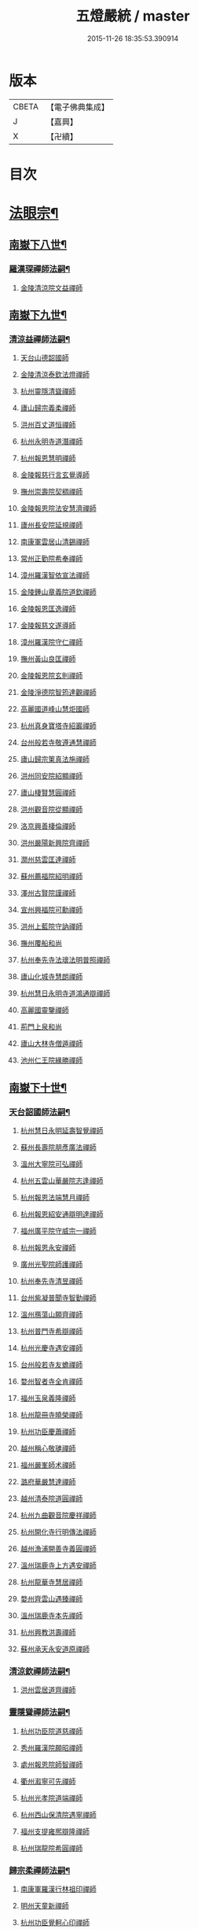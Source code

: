 #+TITLE: 五燈嚴統 / master
#+DATE: 2015-11-26 18:35:53.390914
* 版本
 |     CBETA|【電子佛典集成】|
 |         J|【嘉興】    |
 |         X|【卍續】    |

* 目次
* [[file:KR6q0019_010.txt::010-0001a4][法眼宗¶]]
** [[file:KR6q0019_010.txt::010-0001a5][南嶽下八世¶]]
*** [[file:KR6q0019_010.txt::010-0001a6][羅漢琛禪師法嗣¶]]
**** [[file:KR6q0019_010.txt::010-0001a6][金陵清涼院文益禪師]]
** [[file:KR6q0019_010.txt::0003a19][南嶽下九世¶]]
*** [[file:KR6q0019_010.txt::0003a20][清涼益禪師法嗣¶]]
**** [[file:KR6q0019_010.txt::0003a20][天台山德韶國師]]
**** [[file:KR6q0019_010.txt::0006b7][金陵清涼泰欽法燈禪師]]
**** [[file:KR6q0019_010.txt::0007b3][杭州靈隱清聳禪師]]
**** [[file:KR6q0019_010.txt::0007c2][廬山歸宗義柔禪師]]
**** [[file:KR6q0019_010.txt::0008a3][洪州百丈道恒禪師]]
**** [[file:KR6q0019_010.txt::0008b12][杭州永明寺道潛禪師]]
**** [[file:KR6q0019_010.txt::0008c22][杭州報恩慧明禪師]]
**** [[file:KR6q0019_010.txt::0009b7][金陵報慈行言玄覺導師]]
**** [[file:KR6q0019_010.txt::0009c6][撫州崇壽院契稠禪師]]
**** [[file:KR6q0019_010.txt::0009c22][金陵報恩院法安慧濟禪師]]
**** [[file:KR6q0019_010.txt::0010a21][廬州長安院延規禪師]]
**** [[file:KR6q0019_010.txt::0010a23][南康軍雲居山清錫禪師]]
**** [[file:KR6q0019_010.txt::0010b5][常州正勤院希奉禪師]]
**** [[file:KR6q0019_010.txt::0010c3][漳州羅漢智依宣法禪師]]
**** [[file:KR6q0019_010.txt::0010c22][金陵鍾山章義院道欽禪師]]
**** [[file:KR6q0019_010.txt::0011a19][金陵報恩匡逸禪師]]
**** [[file:KR6q0019_010.txt::0011b12][金陵報慈文遂導師]]
**** [[file:KR6q0019_010.txt::0011c14][漳州羅漢院守仁禪師]]
**** [[file:KR6q0019_010.txt::0012a14][撫州黃山良匡禪師]]
**** [[file:KR6q0019_010.txt::0012a21][金陵報恩院玄則禪師]]
**** [[file:KR6q0019_010.txt::0012c2][金陵淨德院智筠達觀禪師]]
**** [[file:KR6q0019_010.txt::0013a4][高麗國道峰山慧炬國師]]
**** [[file:KR6q0019_010.txt::0013a9][杭州真身寶塔寺紹巖禪師]]
**** [[file:KR6q0019_010.txt::0013a22][台州般若寺敬遵通慧禪師]]
**** [[file:KR6q0019_010.txt::0013b11][廬山歸宗䇿真法施禪師]]
**** [[file:KR6q0019_010.txt::0013c1][洪州同安院紹顯禪師]]
**** [[file:KR6q0019_010.txt::0013c5][廬山棲賢慧圓禪師]]
**** [[file:KR6q0019_010.txt::0013c14][洪州觀音院從顯禪師]]
**** [[file:KR6q0019_010.txt::0014a7][洛京興善棲倫禪師]]
**** [[file:KR6q0019_010.txt::0014a9][洪州嚴陽新興院齊禪師]]
**** [[file:KR6q0019_010.txt::0014a17][潤州慈雲匡達禪師]]
**** [[file:KR6q0019_010.txt::0014a20][蘇州薦福院紹明禪師]]
**** [[file:KR6q0019_010.txt::0014a22][澤州古賢院謹禪師]]
**** [[file:KR6q0019_010.txt::0014b4][宣州興福院可勳禪師]]
**** [[file:KR6q0019_010.txt::0014b9][洪州上藍院守訥禪師]]
**** [[file:KR6q0019_010.txt::0014b14][撫州覆船和尚]]
**** [[file:KR6q0019_010.txt::0014b16][杭州奉先寺法瓌法明普照禪師]]
**** [[file:KR6q0019_010.txt::0014b21][廬山化城寺慧朗禪師]]
**** [[file:KR6q0019_010.txt::0014c4][杭州慧日永明寺道鴻通辯禪師]]
**** [[file:KR6q0019_010.txt::0014c12][高麗國靈鑒禪師]]
**** [[file:KR6q0019_010.txt::0014c14][荊門上泉和尚]]
**** [[file:KR6q0019_010.txt::0014c18][廬山大林寺僧遁禪師]]
**** [[file:KR6q0019_010.txt::0014c22][池州仁王院緣勝禪師]]
** [[file:KR6q0019_010.txt::0015a2][南嶽下十世¶]]
*** [[file:KR6q0019_010.txt::0015a3][天台韶國師法嗣¶]]
**** [[file:KR6q0019_010.txt::0015a3][杭州慧日永明延壽智覺禪師]]
**** [[file:KR6q0019_010.txt::0015b12][蘇州長壽院朋彥廣法禪師]]
**** [[file:KR6q0019_010.txt::0015b17][溫州大寧院可弘禪師]]
**** [[file:KR6q0019_010.txt::0015b23][杭州五雲山華嚴院志逢禪師]]
**** [[file:KR6q0019_010.txt::0016a17][杭州報恩法端慧月禪師]]
**** [[file:KR6q0019_010.txt::0016a21][杭州報恩紹安通辯明達禪師]]
**** [[file:KR6q0019_010.txt::0016b4][福州廣平院守威宗一禪師]]
**** [[file:KR6q0019_010.txt::0016b16][杭州報恩永安禪師]]
**** [[file:KR6q0019_010.txt::0016c12][廣州光聖院師護禪師]]
**** [[file:KR6q0019_010.txt::0016c19][杭州奉先寺清昱禪師]]
**** [[file:KR6q0019_010.txt::0016c22][台州紫凝普聞寺智勤禪師]]
**** [[file:KR6q0019_010.txt::0017a7][溫州鴈蕩山願齊禪師]]
**** [[file:KR6q0019_010.txt::0017a10][杭州普門寺希辯禪師]]
**** [[file:KR6q0019_010.txt::0017a23][杭州光慶寺遇安禪師]]
**** [[file:KR6q0019_010.txt::0017b21][台州般若寺友蟾禪師]]
**** [[file:KR6q0019_010.txt::0017c1][婺州智者寺全肯禪師]]
**** [[file:KR6q0019_010.txt::0017c5][福州玉泉義隆禪師]]
**** [[file:KR6q0019_010.txt::0017c10][杭州龍冊寺曉榮禪師]]
**** [[file:KR6q0019_010.txt::0017c19][杭州功臣慶蕭禪師]]
**** [[file:KR6q0019_010.txt::0017c23][越州稱心敬璡禪師]]
**** [[file:KR6q0019_010.txt::0018a1][福州嚴峯師术禪師]]
**** [[file:KR6q0019_010.txt::0018a8][潞府華嚴慧達禪師]]
**** [[file:KR6q0019_010.txt::0018a10][越州清泰院道圓禪師]]
**** [[file:KR6q0019_010.txt::0018a13][杭州九曲觀音院慶祥禪師]]
**** [[file:KR6q0019_010.txt::0018a18][杭州開化寺行明傳法禪師]]
**** [[file:KR6q0019_010.txt::0018a24][越州漁浦開善寺義圓禪師]]
**** [[file:KR6q0019_010.txt::0018b3][溫州瑞鹿寺上方遇安禪師]]
**** [[file:KR6q0019_010.txt::0018b14][杭州龍華寺慧居禪師]]
**** [[file:KR6q0019_010.txt::0018c3][婺州齊雲山遇臻禪師]]
**** [[file:KR6q0019_010.txt::0018c9][溫州瑞鹿寺本先禪師]]
**** [[file:KR6q0019_010.txt::0019c8][杭州興教洪壽禪師]]
**** [[file:KR6q0019_010.txt::0019c11][蘇州承天永安道原禪師]]
*** [[file:KR6q0019_010.txt::0019c15][清涼欽禪師法嗣¶]]
**** [[file:KR6q0019_010.txt::0019c15][洪州雲居道齊禪師]]
*** [[file:KR6q0019_010.txt::0020a12][靈隱聳禪師法嗣¶]]
**** [[file:KR6q0019_010.txt::0020a12][杭州功臣院道慈禪師]]
**** [[file:KR6q0019_010.txt::0020a15][秀州羅漢院願昭禪師]]
**** [[file:KR6q0019_010.txt::0020a21][處州報恩院師智禪師]]
**** [[file:KR6q0019_010.txt::0020b1][衢州瀫寧可先禪師]]
**** [[file:KR6q0019_010.txt::0020b4][杭州光孝院道端禪師]]
**** [[file:KR6q0019_010.txt::0020b6][杭州西山保清院遇寧禪師]]
**** [[file:KR6q0019_010.txt::0020b8][福州支提雍熈辯隆禪師]]
**** [[file:KR6q0019_010.txt::0020b16][杭州瑞龍院希圓禪師]]
*** [[file:KR6q0019_010.txt::0020b20][歸宗柔禪師法嗣¶]]
**** [[file:KR6q0019_010.txt::0020b20][南康軍羅漢行林祖印禪師]]
**** [[file:KR6q0019_010.txt::0020c2][明州天童新禪師]]
**** [[file:KR6q0019_010.txt::0020c7][杭州功臣覺軻心印禪師]]
**** [[file:KR6q0019_010.txt::0020c10][明州天童清簡禪師]]
*** [[file:KR6q0019_010.txt::0020c15][百丈恒禪師法嗣¶]]
**** [[file:KR6q0019_010.txt::0020c15][廬山棲賢澄湜禪師]]
**** [[file:KR6q0019_010.txt::0021a2][蘇州萬壽德興禪師]]
**** [[file:KR6q0019_010.txt::0021a8][越州雲門雍熈永禪師]]
*** [[file:KR6q0019_010.txt::0021a15][永明潛禪師法嗣¶]]
**** [[file:KR6q0019_010.txt::0021a15][杭州千光王寺瓌省禪師]]
**** [[file:KR6q0019_010.txt::0021b2][衢州鎮境志澄禪師]]
**** [[file:KR6q0019_010.txt::0021b6][明州崇福院慶祥禪師]]
*** [[file:KR6q0019_010.txt::0021b13][報恩明禪師法嗣¶]]
**** [[file:KR6q0019_010.txt::0021b13][福州保明院道誠通法禪師]]
*** [[file:KR6q0019_010.txt::0021b20][報慈言導師法嗣¶]]
**** [[file:KR6q0019_010.txt::0021b20][南康軍雲居義能禪師]]
*** [[file:KR6q0019_010.txt::0021c3][崇壽稠禪師法嗣¶]]
**** [[file:KR6q0019_010.txt::0021c3][泉州雲臺山令岑禪師]]
**** [[file:KR6q0019_010.txt::0021c5][杭州資國圓進山主]]
*** [[file:KR6q0019_010.txt::0021c10][報恩安禪師法嗣¶]]
**** [[file:KR6q0019_010.txt::0021c10][廬山棲賢道堅禪師]]
**** [[file:KR6q0019_010.txt::0021c13][廬山歸宗慧誠禪師]]
*** [[file:KR6q0019_010.txt::0022a6][長安規禪師法嗣¶]]
**** [[file:KR6q0019_010.txt::0022a6][廬州長安院辯實禪師]]
**** [[file:KR6q0019_010.txt::0022a8][潭州雲葢用清禪師]]
*** [[file:KR6q0019_010.txt::0022a20][雲居錫禪師法嗣¶]]
**** [[file:KR6q0019_010.txt::0022a20][台州般若從進禪師]]
**** [[file:KR6q0019_010.txt::0022a22][越州清化志超禪師]]
** [[file:KR6q0019_010.txt::0022a24][南嶽下十一世]]
*** [[file:KR6q0019_010.txt::0022b2][長壽彥禪師法嗣¶]]
**** [[file:KR6q0019_010.txt::0022b2][蘇州長壽法齊禪師]]
*** [[file:KR6q0019_010.txt::0022b10][雲居齊禪師法嗣¶]]
**** [[file:KR6q0019_010.txt::0022b10][南康雲居契瓌禪師]]
**** [[file:KR6q0019_010.txt::0022b14][杭州靈隱文勝慈濟禪師]]
**** [[file:KR6q0019_010.txt::0022b18][明州瑞巖義海禪師]]
**** [[file:KR6q0019_010.txt::0022c3][明州廣慧志全禪師]]
**** [[file:KR6q0019_010.txt::0022c7][明州大梅保福居煦禪師]]
**** [[file:KR6q0019_010.txt::0022c9][處州南明惟宿禪師]]
**** [[file:KR6q0019_010.txt::0022c12][荊門軍清溪清禪師]]
*** [[file:KR6q0019_010.txt::0022c15][支提隆禪師法嗣¶]]
**** [[file:KR6q0019_010.txt::0022c15][杭州靈隱玄本禪師]]
*** [[file:KR6q0019_010.txt::0022c21][羅漢林禪師法嗣¶]]
**** [[file:KR6q0019_010.txt::0022c21][臨江軍慧力院紹珍禪師]]
**** [[file:KR6q0019_010.txt::0022c24][洪州大寧院慶璁禪師]]
*** [[file:KR6q0019_010.txt::0023a8][功臣軻禪師法嗣¶]]
**** [[file:KR6q0019_010.txt::0023a8][蘇州堯峰顥暹禪師]]
**** [[file:KR6q0019_010.txt::0023a23][蘇州吳江聖壽志昇禪師]]
**** [[file:KR6q0019_010.txt::0023b3][杭州功臣開化守如禪師]]
*** [[file:KR6q0019_010.txt::0023b6][棲賢湜禪師法嗣¶]]
**** [[file:KR6q0019_010.txt::0023b6][杭州南山興教院惟一禪師]]
**** [[file:KR6q0019_010.txt::0023b11][安吉州西余體柔禪師]]
**** [[file:KR6q0019_010.txt::0023b15][真州定山惟素山主]]
*** [[file:KR6q0019_010.txt::0023c16][淨土素禪師法嗣¶]]
**** [[file:KR6q0019_010.txt::0023c16][杭州淨土院惟正禪師]]
** [[file:KR6q0019_010.txt::0024b4][南嶽下十二世¶]]
*** [[file:KR6q0019_010.txt::0024b5][靈隱勝禪師法嗣¶]]
**** [[file:KR6q0019_010.txt::0024b5][杭州靈隱延珊慧明禪師]]
**** [[file:KR6q0019_010.txt::0024b15][常州薦福院歸則禪師]]
*** [[file:KR6q0019_010.txt::0024b18][瑞巖海禪師法嗣¶]]
**** [[file:KR6q0019_010.txt::0024b18][明州翠巖嗣元禪師]]
* [[file:KR6q0019_011.txt::011-0024c3][臨濟宗¶]]
** [[file:KR6q0019_011.txt::011-0024c4][南嶽下四世¶]]
*** [[file:KR6q0019_011.txt::011-0024c5][黃檗運禪師法嗣¶]]
**** [[file:KR6q0019_011.txt::011-0024c5][鎮州臨濟義玄禪師]]
** [[file:KR6q0019_011.txt::0027b6][南嶽下五世¶]]
*** [[file:KR6q0019_011.txt::0027b7][臨濟玄禪師法嗣¶]]
**** [[file:KR6q0019_011.txt::0027b7][魏府興化存獎禪師]]
**** [[file:KR6q0019_011.txt::0028a24][鎮州寶壽沼禪師]]
**** [[file:KR6q0019_011.txt::0028b21][鎮州三聖院慧然禪師]]
**** [[file:KR6q0019_011.txt::0028c21][魏府大覺和尚]]
**** [[file:KR6q0019_011.txt::0029a15][灌谿志閑禪師]]
**** [[file:KR6q0019_011.txt::0029b13][𣵠州紙衣和尚]]
**** [[file:KR6q0019_011.txt::0029c9][定州善崔禪師]]
**** [[file:KR6q0019_011.txt::0029c14][鎮州萬壽和尚]]
**** [[file:KR6q0019_011.txt::0029c23][幽州譚空和尚]]
**** [[file:KR6q0019_011.txt::0030a15][襄州歷村和尚]]
**** [[file:KR6q0019_011.txt::0030a19][滄州米倉和尚]]
**** [[file:KR6q0019_011.txt::0030a23][新羅國智異山和尚]]
**** [[file:KR6q0019_011.txt::0030b1][常州善權山徹禪師]]
**** [[file:KR6q0019_011.txt::0030b4][金沙和尚]]
**** [[file:KR6q0019_011.txt::0030b6][齊聳禪師]]
**** [[file:KR6q0019_011.txt::0030b10][雲山和尚]]
**** [[file:KR6q0019_011.txt::0030b18][虎谿庵主]]
**** [[file:KR6q0019_011.txt::0030c5][覆盆菴主]]
**** [[file:KR6q0019_011.txt::0030c11][桐峯菴主]]
**** [[file:KR6q0019_011.txt::0030c20][杉洋菴主]]
**** [[file:KR6q0019_011.txt::0031a1][定上座]]
**** [[file:KR6q0019_011.txt::0031a20][奯上座]]
** [[file:KR6q0019_011.txt::0031b6][南嶽下六世¶]]
*** [[file:KR6q0019_011.txt::0031b7][興化獎禪師法嗣¶]]
**** [[file:KR6q0019_011.txt::0031b7][汝州南院慧顒禪師]]
**** [[file:KR6q0019_011.txt::0032a16][守廓侍者]]
*** [[file:KR6q0019_011.txt::0032b8][寶壽沼禪師法嗣¶]]
**** [[file:KR6q0019_011.txt::0032b8][汝州西院思明禪師]]
**** [[file:KR6q0019_011.txt::0032b22][寶壽和尚]]
*** [[file:KR6q0019_011.txt::0032c14][三聖然禪師法嗣¶]]
**** [[file:KR6q0019_011.txt::0032c14][鎮州大悲和尚]]
**** [[file:KR6q0019_011.txt::0032c21][淄州水陸和尚]]
*** [[file:KR6q0019_011.txt::0033a3][魏府大覺和尚法嗣¶]]
**** [[file:KR6q0019_011.txt::0033a3][廬州大覺和尚]]
**** [[file:KR6q0019_011.txt::0033a6][廬州澄心院旻德禪師]]
**** [[file:KR6q0019_011.txt::0033a16][荊南府竹園山和尚]]
**** [[file:KR6q0019_011.txt::0033a22][宋州法華院和尚]]
*** [[file:KR6q0019_011.txt::0033b7][灌谿閑禪師法嗣¶]]
**** [[file:KR6q0019_011.txt::0033b7][池州魯祖山教禪師]]
*** [[file:KR6q0019_011.txt::0033b18][紙衣和尚法嗣¶]]
**** [[file:KR6q0019_011.txt::0033b18][鎮州談空和尚]]
**** [[file:KR6q0019_011.txt::0033b21][際上座]]
** [[file:KR6q0019_011.txt::0033c10][南嶽下七世¶]]
*** [[file:KR6q0019_011.txt::0033c11][南院顒禪師法嗣¶]]
**** [[file:KR6q0019_011.txt::0033c11][汝州風穴延沼禪師]]
**** [[file:KR6q0019_011.txt::0036a3][頴橋安禪師]]
*** [[file:KR6q0019_011.txt::0036a7][西院明禪師法嗣¶]]
**** [[file:KR6q0019_011.txt::0036a7][郢州興陽歸靜禪師]]
** [[file:KR6q0019_011.txt::0036a12][南嶽下八世¶]]
*** [[file:KR6q0019_011.txt::0036a13][風穴沼禪師法嗣¶]]
**** [[file:KR6q0019_011.txt::0036a13][汝州首山省念禪師]]
**** [[file:KR6q0019_011.txt::0037b24][汝州廣慧真禪師]]
**** [[file:KR6q0019_011.txt::0037c5][鳳翔府長興院滿禪師]]
**** [[file:KR6q0019_011.txt::0037c9][潭州靈泉院和尚]]
** [[file:KR6q0019_011.txt::0037c14][南嶽下九世¶]]
*** [[file:KR6q0019_011.txt::0037c15][首山念禪師法嗣¶]]
**** [[file:KR6q0019_011.txt::0037c15][汾州太子院善昭禪師]]
**** [[file:KR6q0019_011.txt::0039a6][汝州葉縣廣教院歸省禪師]]
**** [[file:KR6q0019_011.txt::0039c9][潭州神鼎洪諲禪師]]
**** [[file:KR6q0019_011.txt::0040a22][襄州谷隱山蘊聰慈照禪師]]
**** [[file:KR6q0019_011.txt::0041a13][汝州廣慧院元璉禪師]]
**** [[file:KR6q0019_011.txt::0041b8][并州承天院三交智嵩禪師]]
**** [[file:KR6q0019_011.txt::0042a2][忻州鐵佛院智嵩禪師]]
**** [[file:KR6q0019_011.txt::0042a8][汝州首山懷志禪師]]
**** [[file:KR6q0019_011.txt::0042a12][池州仁王院處評禪師]]
**** [[file:KR6q0019_011.txt::0042a15][隨州智門迥罕禪師]]
**** [[file:KR6q0019_011.txt::0042a19][襄州鹿門慧昭山主]]
**** [[file:KR6q0019_011.txt::0042a23][丞相王隨居士]]
** [[file:KR6q0019_012.txt::012-0042b6][南嶽下十世¶]]
*** [[file:KR6q0019_012.txt::012-0042b7][汾陽昭禪師法嗣¶]]
**** [[file:KR6q0019_012.txt::012-0042b7][潭州石霜楚圓慈明禪師]]
**** [[file:KR6q0019_012.txt::0044c11][滁州琅邪山慧覺廣照禪師]]
**** [[file:KR6q0019_012.txt::0045b24][瑞州大愚山守芝禪師]]
**** [[file:KR6q0019_012.txt::0046a12][潭州石霜法永禪師]]
**** [[file:KR6q0019_012.txt::0046a14][舒州法華院全舉禪師]]
**** [[file:KR6q0019_012.txt::0046c11][南嶽芭蕉菴大道谷泉禪師]]
**** [[file:KR6q0019_012.txt::0047a10][蘄州黃梅龍華寺曉愚禪師]]
**** [[file:KR6q0019_012.txt::0047a16][安吉州天聖皓泰禪師]]
**** [[file:KR6q0019_012.txt::0047a24][唐州龍潭智圓禪師]]
**** [[file:KR6q0019_012.txt::0047b12][舒州投子圓修禪師]]
**** [[file:KR6q0019_012.txt::0047b14][汾州太子院道一禪師]]
*** [[file:KR6q0019_012.txt::0047b23][葉縣省禪師法嗣¶]]
**** [[file:KR6q0019_012.txt::0047b23][舒州浮山法遠圓鑒禪師]]
**** [[file:KR6q0019_012.txt::0048a20][汝州寶應院法昭演教禪師]]
**** [[file:KR6q0019_012.txt::0048b8][唐州大乘山慧果禪師]]
*** [[file:KR6q0019_012.txt::0048b16][神鼎諲禪師法嗣¶]]
**** [[file:KR6q0019_012.txt::0048b16][荊南府開聖寶情山主]]
**** [[file:KR6q0019_012.txt::0048b18][天台山妙智寺光雲禪師]]
*** [[file:KR6q0019_012.txt::0048b21][谷隱聰禪師法嗣¶]]
**** [[file:KR6q0019_012.txt::0048b21][潤州金山曇潁達觀禪師]]
**** [[file:KR6q0019_012.txt::0049b6][蘇州洞庭翠峯慧月禪師]]
**** [[file:KR6q0019_012.txt::0049b11][明州仗錫山修己禪師]]
**** [[file:KR6q0019_012.txt::0049b17][唐州大乘山德遵禪師]]
**** [[file:KR6q0019_012.txt::0049c1][荊南府竹園法顯禪師]]
**** [[file:KR6q0019_012.txt::0049c4][彭州永福院延照禪師]]
**** [[file:KR6q0019_012.txt::0049c6][安吉州景清院居素禪師]]
**** [[file:KR6q0019_012.txt::0049c15][處州仁壽嗣珍禪師]]
**** [[file:KR6q0019_012.txt::0049c20][越州雲門顯欽禪師]]
**** [[file:KR6q0019_012.txt::0049c22][果州永慶光普禪師]]
**** [[file:KR6q0019_012.txt::0050a3][駙馬都尉李遵勗居士]]
**** [[file:KR6q0019_012.txt::0050a16][英公夏竦居士]]
*** [[file:KR6q0019_012.txt::0050a24][廣慧璉禪師法嗣¶]]
**** [[file:KR6q0019_012.txt::0050a24][東京華嚴道隆禪師]]
**** [[file:KR6q0019_012.txt::0050b23][臨江軍慧力慧南禪師]]
**** [[file:KR6q0019_012.txt::0050c5][汝州廣慧德宣禪師]]
**** [[file:KR6q0019_012.txt::0050c8][文公楊億居士]]
** [[file:KR6q0019_012.txt::0051b9][南嶽下十一世¶]]
*** [[file:KR6q0019_012.txt::0051b10][石霜圓禪師法嗣¶]]
**** [[file:KR6q0019_012.txt::0051b10][洪州翠巖可真禪師]]
**** [[file:KR6q0019_012.txt::0052a8][蔣山贊元覺海禪師]]
**** [[file:KR6q0019_012.txt::0052b5][瑞州武泉山政禪師]]
**** [[file:KR6q0019_012.txt::0052b8][南嶽雙峯寺省回禪師]]
**** [[file:KR6q0019_012.txt::0052b13][洪州大寧道寬禪師]]
**** [[file:KR6q0019_012.txt::0052c9][潭州道吾悟真禪師]]
**** [[file:KR6q0019_012.txt::0053a19][蔣山保心禪師]]
**** [[file:KR6q0019_012.txt::0053a23][洪州百丈惟政禪師]]
**** [[file:KR6q0019_012.txt::0053b12][明州香山蘊良禪師]]
**** [[file:KR6q0019_012.txt::0053b18][蘇州南峯惟廣禪師]]
**** [[file:KR6q0019_012.txt::0053b22][潭州大溈德乾禪師]]
**** [[file:KR6q0019_012.txt::0053c4][全州靈山本言禪師]]
**** [[file:KR6q0019_012.txt::0053c6][安吉州廣法院源禪師]]
**** [[file:KR6q0019_012.txt::0054a3][靈隱德章禪師]]
*** [[file:KR6q0019_012.txt::0054a22][琅邪覺禪師法嗣¶]]
**** [[file:KR6q0019_012.txt::0054a22][蘇州定慧院超信海印禪師]]
**** [[file:KR6q0019_012.txt::0054b7][洪州泐潭曉月禪師]]
**** [[file:KR6q0019_012.txt::0054b10][越州姜山方禪師]]
**** [[file:KR6q0019_012.txt::0054c8][福州白鹿山顯端禪師]]
**** [[file:KR6q0019_012.txt::0054c22][滁州琅邪山智遷禪師]]
**** [[file:KR6q0019_012.txt::0055a2][泉州涼峰洞淵禪師]]
**** [[file:KR6q0019_012.txt::0055a9][真州真如院方禪師]]
**** [[file:KR6q0019_012.txt::0055a13][宣州興教院坦禪師]]
**** [[file:KR6q0019_012.txt::0055b5][江州歸宗可宣禪師]]
**** [[file:KR6q0019_012.txt::0055b19][秀州長水子璩講師]]
*** [[file:KR6q0019_012.txt::0055c7][大愚芝禪師法嗣¶]]
**** [[file:KR6q0019_012.txt::0055c7][南嶽雲峯文悅禪師]]
**** [[file:KR6q0019_012.txt::0057a2][蘇州瑞光月禪師]]
**** [[file:KR6q0019_012.txt::0057a4][瑞州洞山子圓禪師]]
*** [[file:KR6q0019_012.txt::0057a8][石霜永禪師法嗣¶]]
**** [[file:KR6q0019_012.txt::0057a8][南嶽福嚴保宗禪師]]
**** [[file:KR6q0019_012.txt::0057a20][郢州大陽如漢禪師]]
*** [[file:KR6q0019_012.txt::0057b2][浮山遠禪師法嗣¶]]
**** [[file:KR6q0019_012.txt::0057b2][東京淨因院道臻淨照禪師]]
**** [[file:KR6q0019_012.txt::0057b8][廬州興化仁岳禪師]]
**** [[file:KR6q0019_012.txt::0057b14][荊門軍玉泉謂芳禪師]]
**** [[file:KR6q0019_012.txt::0057b17][宿州定林惠琛禪師]]
**** [[file:KR6q0019_012.txt::0057b19][秀州本覺若珠禪師]]
**** [[file:KR6q0019_012.txt::0057c1][東京華嚴普孜禪師]]
**** [[file:KR6q0019_012.txt::0057c10][南康軍清隱院惟湜禪師]]
**** [[file:KR6q0019_012.txt::0057c12][潭州衡嶽寺奉能禪師]]
*** [[file:KR6q0019_012.txt::0057c21][寶應昭禪師法嗣¶]]
**** [[file:KR6q0019_012.txt::0057c21][滁州琅邪方銳禪師]]
**** [[file:KR6q0019_012.txt::0058a2][郢州興陽山希隱禪師]]
*** [[file:KR6q0019_012.txt::0058a9][石門進禪師法嗣¶]]
**** [[file:KR6q0019_012.txt::0058a9][明州瑞巖智才禪師]]
*** [[file:KR6q0019_012.txt::0058a20][金山頴禪師法嗣¶]]
**** [[file:KR6q0019_012.txt::0058a20][潤州普慈院崇珍禪師]]
**** [[file:KR6q0019_012.txt::0058a23][大平州瑞竹仲和禪師]]
**** [[file:KR6q0019_012.txt::0058b3][潤州金山懷賢圓通禪師]]
**** [[file:KR6q0019_012.txt::0058b6][越州石佛寺顯忠祖印禪師]]
**** [[file:KR6q0019_012.txt::0058b19][杭州淨住院居說真淨禪師]]
**** [[file:KR6q0019_012.txt::0058c2][安吉州西余山拱辰禪師]]
**** [[file:KR6q0019_012.txt::0058c7][蘇州崑山般若寺善端禪師]]
**** [[file:KR6q0019_012.txt::0058c11][節使李端愿居士]]
*** [[file:KR6q0019_012.txt::0059a3][洞庭月禪師法嗣¶]]
**** [[file:KR6q0019_012.txt::0059a3][蘇州薦福亮禪師]]
*** [[file:KR6q0019_012.txt::0059a7][仗錫己禪師法嗣¶]]
**** [[file:KR6q0019_012.txt::0059a7][台州黃巖保軒禪師]]
*** [[file:KR6q0019_012.txt::0059a10][龍華岳禪師法嗣¶]]
**** [[file:KR6q0019_012.txt::0059a10][安吉州西余師子淨端禪師]]
** [[file:KR6q0019_012.txt::0059a24][南嶽下十二世]]
*** [[file:KR6q0019_012.txt::0059b2][翠巖真禪師法嗣¶]]
**** [[file:KR6q0019_012.txt::0059b2][潭州大溈慕喆真如禪師]]
**** [[file:KR6q0019_012.txt::0059c23][南嶽西林崇奧禪師]]
*** [[file:KR6q0019_012.txt::0060a3][蔣山元禪師法嗣¶]]
**** [[file:KR6q0019_012.txt::0060a3][明州雪竇法雅禪師]]
**** [[file:KR6q0019_012.txt::0060a7][邵州丞熈應悅禪師]]
*** [[file:KR6q0019_012.txt::0060a11][雙峰回禪師法嗣¶]]
**** [[file:KR6q0019_012.txt::0060a11][閬州光國文贊禪師]]
*** [[file:KR6q0019_012.txt::0060a15][定慧信禪師法嗣¶]]
**** [[file:KR6q0019_012.txt::0060a15][蘇州穹窿智圓禪師]]
*** [[file:KR6q0019_012.txt::0060a19][雲峰悅禪師法嗣¶]]
**** [[file:KR6q0019_012.txt::0060a19][桂州壽寧齊曉禪師]]
*** [[file:KR6q0019_012.txt::0060b2][淨因臻禪師法嗣¶]]
**** [[file:KR6q0019_012.txt::0060b2][福州長慶惠暹文慧禪師]]
**** [[file:KR6q0019_012.txt::0060b7][福州棲勝繼超禪師]]
*** [[file:KR6q0019_012.txt::0060b12][興化岳禪師法嗣¶]]
**** [[file:KR6q0019_012.txt::0060b12][潭州興化紹清禪師]]
*** [[file:KR6q0019_012.txt::0060c4][玉泉芳禪師法嗣¶]]
**** [[file:KR6q0019_012.txt::0060c4][臨江軍慧力善周禪師]]
** [[file:KR6q0019_012.txt::0060c9][南嶽下十三世¶]]
*** [[file:KR6q0019_012.txt::0060c10][大溈喆禪師法嗣¶]]
**** [[file:KR6q0019_012.txt::0060c10][東京智海普融道平禪師]]
**** [[file:KR6q0019_012.txt::0060c21][洪州泐潭景祥禪師]]
**** [[file:KR6q0019_012.txt::0061a14][和州光孝慧蘭禪師]]
**** [[file:KR6q0019_012.txt::0061a23][潭州東明仁仙禪師]]
**** [[file:KR6q0019_012.txt::0061b3][泗州普照曉欽明悟禪師]]
**** [[file:KR6q0019_012.txt::0061b8][廬山東林自遵正覺禪師]]
**** [[file:KR6q0019_012.txt::0061b11][潭州福嚴寘禪師]]
**** [[file:KR6q0019_012.txt::0061b13][潭州東明遷禪師]]
*** [[file:KR6q0019_012.txt::0061b19][雪竇雅禪師法嗣¶]]
**** [[file:KR6q0019_012.txt::0061b19][衢州光孝普印慈覺禪師]]
*** [[file:KR6q0019_012.txt::0061b24][慶善震禪師法嗣¶]]
**** [[file:KR6q0019_012.txt::0061b24][杭州慶善院普能禪師]]
*** [[file:KR6q0019_012.txt::0061c10][淨土思禪師法嗣¶]]
**** [[file:KR6q0019_012.txt::0061c10][杭州靈鳳山萬壽法詮禪師]]
**** [[file:KR6q0019_012.txt::0061c17][杭州慶善守隆禪師]]
*** [[file:KR6q0019_012.txt::0062a2][護國月禪師法嗣¶]]
**** [[file:KR6q0019_012.txt::0062a2][江陵府護國慧本禪師]]
** [[file:KR6q0019_012.txt::0062a8][南嶽下十四世¶]]
*** [[file:KR6q0019_012.txt::0062a9][智海平禪師法嗣¶]]
**** [[file:KR6q0019_012.txt::0062a9][東京淨因蹣菴繼成禪師]]
**** [[file:KR6q0019_012.txt::0063a8][南嶽法輪彥孜禪師]]
**** [[file:KR6q0019_012.txt::0063a17][衡州開福崇哲禪師]]
*** [[file:KR6q0019_012.txt::0063b5][泐潭祥禪師法嗣¶]]
**** [[file:KR6q0019_012.txt::0063b5][台州鴻福德昇禪師]]
**** [[file:KR6q0019_012.txt::0063b9][建寧府萬壽慧素禪師]]
**** [[file:KR6q0019_012.txt::0063b20][明州香山道淵禪師]]
**** [[file:KR6q0019_012.txt::0063c2][建寧府開善木菴唱瓊首座]]
**** [[file:KR6q0019_012.txt::0063c13][景淳知藏]]
**** [[file:KR6q0019_012.txt::0063c19][信州懷玉用宣首座]]
*** [[file:KR6q0019_012.txt::0064a2][光孝蘭禪師法嗣¶]]
**** [[file:KR6q0019_012.txt::0064a2][明州蘆山無相法真禪師]]
** [[file:KR6q0019_012.txt::0064a8][南嶽下十五世¶]]
*** [[file:KR6q0019_012.txt::0064a9][淨因成禪師法嗣¶]]
**** [[file:KR6q0019_012.txt::0064a9][台州瑞巖如勝佛燈禪師]]
**** [[file:KR6q0019_012.txt::0064a13][無為軍冶父實際道川禪師]]
* [[file:KR6q0019_013.txt::013-0064b7][曹洞宗¶]]
** [[file:KR6q0019_013.txt::013-0064b8][青原下四世¶]]
*** [[file:KR6q0019_013.txt::013-0064b9][雲巖晟禪師法嗣¶]]
**** [[file:KR6q0019_013.txt::013-0064b9][瑞州洞山良价悟本禪師]]
** [[file:KR6q0019_013.txt::0067c24][青原下五世]]
*** [[file:KR6q0019_013.txt::0068a2][洞山价禪師法嗣¶]]
**** [[file:KR6q0019_013.txt::0068a2][撫州曹山本寂禪師]]
**** [[file:KR6q0019_013.txt::0070b13][洪州雲居道膺禪師]]
**** [[file:KR6q0019_013.txt::0072a22][撫州踈山匡仁禪師]]
**** [[file:KR6q0019_013.txt::0073c1][青林師䖍禪師]]
**** [[file:KR6q0019_013.txt::0074a7][高安白水本仁禪師]]
**** [[file:KR6q0019_013.txt::0074b6][洛京白馬遁儒禪師]]
**** [[file:KR6q0019_013.txt::0074b17][潭州龍牙山居遁證空禪師]]
**** [[file:KR6q0019_013.txt::0075a19][京兆華嚴寺休靜禪師]]
**** [[file:KR6q0019_013.txt::0075b19][瑞州九峯普滿禪師]]
**** [[file:KR6q0019_013.txt::0075c22][益州北院通禪師]]
**** [[file:KR6q0019_013.txt::0076a20][洞山道全禪師]]
**** [[file:KR6q0019_013.txt::0076b6][京兆府蜆子和尚]]
**** [[file:KR6q0019_013.txt::0076b15][台州幽棲道幽禪師]]
**** [[file:KR6q0019_013.txt::0076b23][越州乾峯和尚]]
**** [[file:KR6q0019_013.txt::0076c15][吉州禾山和尚]]
**** [[file:KR6q0019_013.txt::0076c20][明州天童咸啟禪師]]
**** [[file:KR6q0019_013.txt::0077a4][潭州寶蓋山和尚]]
**** [[file:KR6q0019_013.txt::0077a12][澧州欽山文䆳禪師]]
**** [[file:KR6q0019_013.txt::0077c19][瑞州九峯通玄禪師]]
** [[file:KR6q0019_013.txt::0077c24][青原下六世¶]]
*** [[file:KR6q0019_013.txt::0077c24][曹山寂禪師法嗣]]
**** [[file:KR6q0019_013.txt::0078a1][瑞州洞山道延禪師]]
**** [[file:KR6q0019_013.txt::0078a5][撫州金峰從志玄明禪師]]
**** [[file:KR6q0019_013.txt::0078c13][襄州鹿門山處真禪師]]
**** [[file:KR6q0019_013.txt::0079a5][撫州曹山慧霞了悟禪師]]
**** [[file:KR6q0019_013.txt::0079a11][華州草庵法義禪師]]
**** [[file:KR6q0019_013.txt::0079a16][撫州曹山光慧玄悟禪師]]
**** [[file:KR6q0019_013.txt::0079b7][撫州曹山羗慧智炬禪師]]
**** [[file:KR6q0019_013.txt::0079b23][衡州育王山弘通禪師]]
**** [[file:KR6q0019_013.txt::0079c12][衡州華光範禪師]]
**** [[file:KR6q0019_013.txt::0079c18][處州廣利容禪師]]
**** [[file:KR6q0019_013.txt::0080a10][泉州廬山小谿院行傳禪師]]
**** [[file:KR6q0019_013.txt::0080a13][益州布水巖和尚]]
**** [[file:KR6q0019_013.txt::0080a16][蜀川西禪和尚]]
**** [[file:KR6q0019_013.txt::0080a20][韶州華嚴和尚]]
*** [[file:KR6q0019_013.txt::0080b3][雲居膺禪師法嗣¶]]
**** [[file:KR6q0019_013.txt::0080b3][洪州鳳棲山同安丕禪師]]
**** [[file:KR6q0019_013.txt::0080c13][廬山歸宗寺懷惲禪師]]
**** [[file:KR6q0019_013.txt::0080c22][池州嵇山章禪師]]
**** [[file:KR6q0019_013.txt::0081a2][南康軍雲居懷岳禪師]]
**** [[file:KR6q0019_013.txt::0081a7][杭州佛日本空禪師]]
**** [[file:KR6q0019_013.txt::0081b15][蘇州永光院真禪師]]
**** [[file:KR6q0019_013.txt::0081b21][廬山歸宗澹權禪師]]
**** [[file:KR6q0019_013.txt::0081c7][蘄州廣濟禪師]]
**** [[file:KR6q0019_013.txt::0081c15][潭州水西南臺和尚]]
**** [[file:KR6q0019_013.txt::0081c19][歙州朱谿謙禪師]]
**** [[file:KR6q0019_013.txt::0082a2][揚州豐化和尚]]
**** [[file:KR6q0019_013.txt::0082a4][南康軍雲居道簡禪師]]
**** [[file:KR6q0019_013.txt::0082a22][洪州大善慧海禪師]]
**** [[file:KR6q0019_013.txt::0082b4][鼎州德山和尚]]
**** [[file:KR6q0019_013.txt::0082b7][南嶽南臺和尚]]
**** [[file:KR6q0019_013.txt::0082b8][南康軍雲居昌禪師]]
**** [[file:KR6q0019_013.txt::0082b13][晉州大梵和尚]]
**** [[file:KR6q0019_013.txt::0082b15][新羅國雲住和尚]]
**** [[file:KR6q0019_013.txt::0082b21][嶺珏和尚]]
*** [[file:KR6q0019_013.txt::0082c2][疎山仁禪師法嗣¶]]
**** [[file:KR6q0019_013.txt::0082c2][隨州護國院守澄淨果禪師]]
**** [[file:KR6q0019_013.txt::0082c14][洛京靈泉歸仁禪師]]
**** [[file:KR6q0019_013.txt::0083a14][瑞州五峰遇禪師]]
**** [[file:KR6q0019_013.txt::0083a17][撫州疎山證禪師]]
**** [[file:KR6q0019_013.txt::0083b3][洪州百丈明照安禪師]]
**** [[file:KR6q0019_013.txt::0083b11][瑞州黃檗山慧禪師]]
**** [[file:KR6q0019_013.txt::0083c5][延州伏龍山奉璘禪師]]
**** [[file:KR6q0019_013.txt::0083c13][安州大安山省禪師]]
**** [[file:KR6q0019_013.txt::0083c21][洪州百丈超禪師]]
**** [[file:KR6q0019_013.txt::0084a2][洪州天王院和尚]]
**** [[file:KR6q0019_013.txt::0084a6][常州正勤院蘊禪師]]
**** [[file:KR6q0019_013.txt::0084a15][襄州洞山瑞禪師]]
**** [[file:KR6q0019_013.txt::0084a17][京兆府三相和尚]]
*** [[file:KR6q0019_013.txt::0084a21][青林虔禪師法嗣¶]]
**** [[file:KR6q0019_013.txt::0084a21][襄州萬銅山廣德延禪師]]
**** [[file:KR6q0019_013.txt::0084b7][襄州石門獻蘊禪師]]
**** [[file:KR6q0019_013.txt::0085a3][韶州龍光諲禪師]]
**** [[file:KR6q0019_013.txt::0085a12][郢州芭蕉和尚]]
**** [[file:KR6q0019_013.txt::0085a15][定州石藏慧炬禪師]]
*** [[file:KR6q0019_013.txt::0085a20][白水仁禪師法嗣¶]]
**** [[file:KR6q0019_013.txt::0085a20][京兆府重雲智暉禪師]]
**** [[file:KR6q0019_013.txt::0085b22][杭州瑞龍院幼璋禪師]]
*** [[file:KR6q0019_013.txt::0086a6][白馬儒禪師法嗣¶]]
**** [[file:KR6q0019_013.txt::0086a6][興元府青剉山如觀禪師]]
*** [[file:KR6q0019_013.txt::0086a10][龍牙遁禪師法嗣¶]]
**** [[file:KR6q0019_013.txt::0086a10][潭州報慈藏嶼匡化禪師]]
**** [[file:KR6q0019_013.txt::0086b7][襄州含珠山審哲禪師]]
**** [[file:KR6q0019_013.txt::0086b22][西川存禪師]]
*** [[file:KR6q0019_013.txt::0086c2][華嚴靜禪師法嗣¶]]
**** [[file:KR6q0019_013.txt::0086c2][鳳翔府紫陵匡一定覺禪師]]
*** [[file:KR6q0019_013.txt::0086c9][九峯滿禪師法嗣¶]]
**** [[file:KR6q0019_013.txt::0086c9][洪州同安院威禪師]]
*** [[file:KR6q0019_013.txt::0087a3][北院通禪師法嗣¶]]
**** [[file:KR6q0019_013.txt::0087a3][京兆府香城和尚]]
** [[file:KR6q0019_014.txt::014-0087a16][青原下七世¶]]
*** [[file:KR6q0019_014.txt::014-0087a17][洞山延禪師法嗣¶]]
**** [[file:KR6q0019_014.txt::014-0087a17][瑞州上藍院慶禪師]]
**** [[file:KR6q0019_014.txt::014-0087a21][洪州同安慧敏禪師]]
*** [[file:KR6q0019_014.txt::0087b5][金峰志禪師法嗣¶]]
**** [[file:KR6q0019_014.txt::0087b5][廬山天池智隆禪師]]
*** [[file:KR6q0019_014.txt::0087b9][鹿門真禪師法嗣¶]]
**** [[file:KR6q0019_014.txt::0087b9][襄州谷隱智靜悟空禪師]]
**** [[file:KR6q0019_014.txt::0087b17][益州崇真禪師]]
**** [[file:KR6q0019_014.txt::0087b20][襄州鹿門志行譚禪師]]
**** [[file:KR6q0019_014.txt::0087c1][廬山佛手巖行因禪師]]
*** [[file:KR6q0019_014.txt::0087c9][曹山霞禪師法嗣¶]]
**** [[file:KR6q0019_014.txt::0087c9][嘉州東汀和尚]]
*** [[file:KR6q0019_014.txt::0087c14][草庵義禪師法嗣¶]]
**** [[file:KR6q0019_014.txt::0087c14][泉州龜洋慧忠禪師]]
*** [[file:KR6q0019_014.txt::0088a9][同安丕禪師法嗣¶]]
**** [[file:KR6q0019_014.txt::0088a9][洪州同安志禪師]]
**** [[file:KR6q0019_014.txt::0088a16][袁州仰山和尚]]
*** [[file:KR6q0019_014.txt::0088a20][歸宗惲禪師法嗣¶]]
**** [[file:KR6q0019_014.txt::0088a20][廬山歸宗弘章禪師]]
*** [[file:KR6q0019_014.txt::0088a24][嵆山章禪師法嗣]]
**** [[file:KR6q0019_014.txt::0088b1][隨州雙泉山道䖍禪師]]
*** [[file:KR6q0019_014.txt::0088b6][雲居岳禪師法嗣¶]]
**** [[file:KR6q0019_014.txt::0088b6][楊州豐化院令崇禪師]]
**** [[file:KR6q0019_014.txt::0088b9][澧州藥山忠彥禪師]]
**** [[file:KR6q0019_014.txt::0088b13][梓州龍泉和尚]]
*** [[file:KR6q0019_014.txt::0088b16][護國澄禪師法嗣¶]]
**** [[file:KR6q0019_014.txt::0088b16][隨州護國知遠演化禪師]]
**** [[file:KR6q0019_014.txt::0088b19][隨州智門寺守欽圓照禪師]]
**** [[file:KR6q0019_014.txt::0088b23][安州大安山崇教能禪師]]
**** [[file:KR6q0019_014.txt::0088c2][頴州薦福院思禪師]]
**** [[file:KR6q0019_014.txt::0088c4][隨州護國志朗圓明禪師]]
*** [[file:KR6q0019_014.txt::0088c7][靈泉仁禪師法嗣¶]]
**** [[file:KR6q0019_014.txt::0088c7][郢州大陽慧堅禪師]]
*** [[file:KR6q0019_014.txt::0088c15][五峰遇禪師法嗣¶]]
**** [[file:KR6q0019_014.txt::0088c15][瑞州五峰紹禪師]]
*** [[file:KR6q0019_014.txt::0088c19][廣德延禪師法嗣¶]]
**** [[file:KR6q0019_014.txt::0088c19][襄州廣德義禪師]]
**** [[file:KR6q0019_014.txt::0089b4][襄州廣德周禪師]]
*** [[file:KR6q0019_014.txt::0089b17][石門蘊禪師法嗣¶]]
**** [[file:KR6q0019_014.txt::0089b17][襄州石門慧徹禪師]]
*** [[file:KR6q0019_014.txt::0089c21][含珠哲禪師法嗣¶]]
**** [[file:KR6q0019_014.txt::0089c21][洋州龍穴山和尚]]
**** [[file:KR6q0019_014.txt::0089c24][唐州大乘山和尚]]
**** [[file:KR6q0019_014.txt::0090a3][襄州延慶院歸皢慧廣禪師]]
**** [[file:KR6q0019_014.txt::0090a7][襄州含珠山真禪師]]
*** [[file:KR6q0019_014.txt::0090a12][紫陵一禪師法嗣¶]]
**** [[file:KR6q0019_014.txt::0090a12][并州廣福道隱禪師]]
**** [[file:KR6q0019_014.txt::0090a15][紫陵微禪師]]
**** [[file:KR6q0019_014.txt::0090b1][興元府大浪和尚]]
**** [[file:KR6q0019_014.txt::0090b3][洪州東禪和尚]]
*** [[file:KR6q0019_014.txt::0090b7][同安威禪師法嗣¶]]
**** [[file:KR6q0019_014.txt::0090b7][陳州石鏡和尚]]
** [[file:KR6q0019_014.txt::0090b10][青原下八世¶]]
*** [[file:KR6q0019_014.txt::0090b11][谷隱靜禪師法嗣¶]]
**** [[file:KR6q0019_014.txt::0090b11][襄州谷隱知儼宗教禪師]]
**** [[file:KR6q0019_014.txt::0090b17][襄州普寧院法顯禪師]]
*** [[file:KR6q0019_014.txt::0090b21][同安志禪師法嗣¶]]
**** [[file:KR6q0019_014.txt::0090b21][鼎州梁山緣觀禪師]]
*** [[file:KR6q0019_014.txt::0090c21][歸宗章禪師法嗣¶]]
**** [[file:KR6q0019_014.txt::0090c21][東京普淨院常覺禪師]]
*** [[file:KR6q0019_014.txt::0091a16][護國遠禪師法嗣¶]]
**** [[file:KR6q0019_014.txt::0091a16][懷安軍雲頂德敷禪師]]
*** [[file:KR6q0019_014.txt::0091a23][大陽堅禪師法嗣¶]]
**** [[file:KR6q0019_014.txt::0091a23][襄州石門聰禪師]]
**** [[file:KR6q0019_014.txt::0091b1][潭州北禪契念禪師]]
*** [[file:KR6q0019_014.txt::0091b5][石門徹禪師法嗣¶]]
**** [[file:KR6q0019_014.txt::0091b5][襄州石門紹遠禪師]]
**** [[file:KR6q0019_014.txt::0091c5][潭州北禪懷感禪師]]
**** [[file:KR6q0019_014.txt::0091c8][鄂州靈竹守珍禪師]]
**** [[file:KR6q0019_014.txt::0091c11][舒州四面山津禪師]]
**** [[file:KR6q0019_014.txt::0091c15][嘉州承天義懃禪師]]
**** [[file:KR6q0019_014.txt::0091c18][鳳翔府青峰義誠禪師]]
**** [[file:KR6q0019_014.txt::0091c23][襄州廣德山智端禪師]]
**** [[file:KR6q0019_014.txt::0092a3][筠首座]]
** [[file:KR6q0019_014.txt::0092a9][青原下九世¶]]
*** [[file:KR6q0019_014.txt::0092a10][谷隱儼禪師法嗣¶]]
**** [[file:KR6q0019_014.txt::0092a10][襄州谷隱契崇禪師]]
*** [[file:KR6q0019_014.txt::0092a14][梁山觀禪師法嗣¶]]
**** [[file:KR6q0019_014.txt::0092a14][郢州大陽山警玄禪師]]
**** [[file:KR6q0019_014.txt::0093a1][鼎州梁山巖禪師]]
**** [[file:KR6q0019_014.txt::0093a3][澧州藥山利昱禪師]]
**** [[file:KR6q0019_014.txt::0093a11][鼎州羅紋得珍山主]]
*** [[file:KR6q0019_014.txt::0093a14][石門遠禪師法嗣¶]]
**** [[file:KR6q0019_014.txt::0093a14][潭州道吾契詮禪師]]
**** [[file:KR6q0019_014.txt::0093a19][懷安軍雲頂山鑒禪師]]
**** [[file:KR6q0019_014.txt::0093a21][鄧州廣濟方禪師]]
**** [[file:KR6q0019_014.txt::0093b1][果州青居山昇禪師]]
*** [[file:KR6q0019_014.txt::0093b5][北禪感禪師法嗣¶]]
**** [[file:KR6q0019_014.txt::0093b5][濠州南禪聰禪師]]
** [[file:KR6q0019_014.txt::0093b9][青原下十世¶]]
*** [[file:KR6q0019_014.txt::0093b10][大陽玄禪師法嗣¶]]
**** [[file:KR6q0019_014.txt::0093b10][舒州投子義青禪師]]
**** [[file:KR6q0019_014.txt::0094a22][郢州興陽清剖禪師]]
**** [[file:KR6q0019_014.txt::0094b16][南嶽福嚴審承禪師]]
**** [[file:KR6q0019_014.txt::0094c1][惠州羅浮山顯如禪師]]
**** [[file:KR6q0019_014.txt::0094c10][襄州白馬歸喜禪師]]
**** [[file:KR6q0019_014.txt::0094c20][郢州大陽慧禪師]]
**** [[file:KR6q0019_014.txt::0095a4][越州雲門山靈運寶印禪師]]
**** [[file:KR6q0019_014.txt::0095a11][懷安軍雲頂海鵬禪師]]
**** [[file:KR6q0019_014.txt::0095a15][復州乾明機聰禪師]]
*** [[file:KR6q0019_014.txt::0095a19][梁山巖禪師法嗣¶]]
**** [[file:KR6q0019_014.txt::0095a19][鼎州梁山善冀禪師]]
*** [[file:KR6q0019_014.txt::0095a24][道吾詮禪師法嗣]]
**** [[file:KR6q0019_014.txt::0095b1][相州天平山契愚禪師]]
** [[file:KR6q0019_014.txt::0095b9][青原下十一世¶]]
*** [[file:KR6q0019_014.txt::0095b10][投子青禪師法嗣¶]]
**** [[file:KR6q0019_014.txt::0095b10][東京天寧芙蓉道楷禪師]]
**** [[file:KR6q0019_014.txt::0097a1][隨州大洪山報恩禪師]]
**** [[file:KR6q0019_014.txt::0098a14][沂州洞山雲禪師]]
**** [[file:KR6q0019_014.txt::0098a18][長安福應文禪師]]
**** [[file:KR6q0019_014.txt::0098a22][滁州龍蟠聖壽曇廣禪師]]
** [[file:KR6q0019_014.txt::0098b3][青原下十二世¶]]
*** [[file:KR6q0019_014.txt::0098b4][芙蓉楷禪師法嗣¶]]
**** [[file:KR6q0019_014.txt::0098b4][鄧州丹霞子淳禪師]]
**** [[file:KR6q0019_014.txt::0098b22][東京淨因枯木法成禪師]]
**** [[file:KR6q0019_014.txt::0098c10][洪州寶峯闡提惟照禪師]]
**** [[file:KR6q0019_014.txt::0099a22][襄州石門元易禪師]]
**** [[file:KR6q0019_014.txt::0099b18][東京淨因自覺禪師]]
**** [[file:KR6q0019_014.txt::0099c4][西京天寧禧誧禪師]]
**** [[file:KR6q0019_014.txt::0099c18][長安天寧大用齊璉禪師]]
**** [[file:KR6q0019_014.txt::0100a1][潼川府梅山己禪師]]
**** [[file:KR6q0019_014.txt::0100a4][福州普賢善秀禪師]]
**** [[file:KR6q0019_014.txt::0100a10][襄州鹿門法燈禪師]]
**** [[file:KR6q0019_014.txt::0100a16][建昌軍資聖南禪師]]
**** [[file:KR6q0019_014.txt::0100a21][瑞州洞山微禪師]]
**** [[file:KR6q0019_014.txt::0100a24][太傅高世則居士]]
*** [[file:KR6q0019_014.txt::0100b5][大洪恩禪師法嗣¶]]
**** [[file:KR6q0019_014.txt::0100b5][隨州大洪守遂禪師]]
** [[file:KR6q0019_014.txt::0100b21][青原下十三世¶]]
*** [[file:KR6q0019_014.txt::0100b22][丹霞淳禪師法嗣¶]]
**** [[file:KR6q0019_014.txt::0100b22][真州長蘆真歇清了禪師]]
**** [[file:KR6q0019_014.txt::0101b9][明州天童宏智正覺禪師]]
**** [[file:KR6q0019_014.txt::0102a22][隨州大洪慧照慶預禪師]]
**** [[file:KR6q0019_014.txt::0102b5][處州治平湡禪師]]
*** [[file:KR6q0019_014.txt::0102b8][淨因成禪師法嗣¶]]
**** [[file:KR6q0019_014.txt::0102b8][台州天封子歸禪師]]
**** [[file:KR6q0019_014.txt::0102b11][太平州吉祥法宣禪師]]
**** [[file:KR6q0019_014.txt::0102b14][台州護國守昌禪師]]
**** [[file:KR6q0019_014.txt::0102b20][鄧州丹霞普月禪師]]
**** [[file:KR6q0019_014.txt::0102c7][東京妙慧尼慧光淨智禪師]]
*** [[file:KR6q0019_014.txt::0102c11][寶峰照禪師法嗣¶]]
**** [[file:KR6q0019_014.txt::0102c11][江州圓通青谷真際德止禪師]]
**** [[file:KR6q0019_014.txt::0103a13][台州真如道會禪師]]
**** [[file:KR6q0019_014.txt::0103a17][興國軍智通大死翁景深禪師]]
**** [[file:KR6q0019_014.txt::0103b15][衡州華藥智朋禪師]]
*** [[file:KR6q0019_014.txt::0103c7][石門易禪師法嗣¶]]
**** [[file:KR6q0019_014.txt::0103c7][吉州青原齊禪師]]
**** [[file:KR6q0019_014.txt::0103c16][越州天衣法聰禪師]]
**** [[file:KR6q0019_014.txt::0103c20][遂寧府香山尼佛通禪師]]
*** [[file:KR6q0019_014.txt::0104a2][淨因覺禪師法嗣¶]]
**** [[file:KR6q0019_014.txt::0104a2][東京華嚴真懿慧蘭禪師]]
*** [[file:KR6q0019_014.txt::0104a17][天寧誧禪師法嗣¶]]
**** [[file:KR6q0019_014.txt::0104a17][西京熊耳慈禪師]]
*** [[file:KR6q0019_014.txt::0104a23][大洪遂禪師法嗣¶]]
**** [[file:KR6q0019_014.txt::0104a23][隨州大洪慶顯禪師]]
*** [[file:KR6q0019_014.txt::0104b4][大洪智禪師法嗣¶]]
**** [[file:KR6q0019_014.txt::0104b4][越州天章樞禪師]]
** [[file:KR6q0019_014.txt::0104b9][青原下十四世¶]]
*** [[file:KR6q0019_014.txt::0104b10][長蘆了禪師法嗣¶]]
**** [[file:KR6q0019_014.txt::0104b10][明州天童宗珏禪師]]
**** [[file:KR6q0019_014.txt::0104b15][真州長蘆妙覺慧悟禪師]]
**** [[file:KR6q0019_014.txt::0104b22][福州龜山義初禪師]]
**** [[file:KR6q0019_014.txt::0104c2][建康保寧興譽禪師]]
**** [[file:KR6q0019_014.txt::0104c6][真州北山法通禪師]]
*** [[file:KR6q0019_014.txt::0104c11][天童覺禪師法嗣¶]]
**** [[file:KR6q0019_014.txt::0104c11][明州雪竇聞庵嗣宗禪師]]
**** [[file:KR6q0019_014.txt::0105a14][常州善權法智禪師]]
**** [[file:KR6q0019_014.txt::0105a20][杭州淨慈自得慧暉禪師]]
**** [[file:KR6q0019_014.txt::0105c17][明州瑞巖石窻法恭禪師]]
**** [[file:KR6q0019_014.txt::0106a6][襄州石門清涼法真禪師]]
**** [[file:KR6q0019_014.txt::0106a13][明州光孝了堂思徹禪師]]
**** [[file:KR6q0019_014.txt::0106a24][隨州大洪法為禪師]]
**** [[file:KR6q0019_014.txt::0106b6][真州長蘆琳禪師]]
*** [[file:KR6q0019_014.txt::0106b12][大洪預禪師法嗣¶]]
**** [[file:KR6q0019_014.txt::0106b12][臨江軍慧力悟禪師]]
**** [[file:KR6q0019_014.txt::0106b15][福州雪峰慧深首座]]
*** [[file:KR6q0019_014.txt::0106b20][天封歸禪師法嗣¶]]
**** [[file:KR6q0019_014.txt::0106b20][江州東林通理禪師]]
*** [[file:KR6q0019_014.txt::0106b24][天衣聰禪師法嗣¶]]
**** [[file:KR6q0019_014.txt::0106b24][蘇州慧日法安禪師]]
**** [[file:KR6q0019_014.txt::0106c3][溫州護國欽禪師]]
**** [[file:KR6q0019_014.txt::0106c7][無為軍吉祥元實禪師]]
**** [[file:KR6q0019_014.txt::0106c16][舒州投子道宣禪師]]
** [[file:KR6q0019_014.txt::0106c21][青原下十五世¶]]
*** [[file:KR6q0019_014.txt::0106c22][天童珏禪師法嗣¶]]
**** [[file:KR6q0019_014.txt::0106c22][明州雪竇智鑒禪師]]
*** [[file:KR6q0019_014.txt::0107a4][雪竇宗禪師法嗣¶]]
**** [[file:KR6q0019_014.txt::0107a4][泰州廣福微庵道勤禪師]]
*** [[file:KR6q0019_014.txt::0107a12][善權智禪師法嗣¶]]
**** [[file:KR6q0019_014.txt::0107a12][越州超化藻禪師]]
** [[file:KR6q0019_014.txt::0107a17][青原下十六世¶]]
*** [[file:KR6q0019_014.txt::0107a18][雪竇鑑禪師法嗣¶]]
**** [[file:KR6q0019_014.txt::0107a18][明州天童長翁如淨禪師]]
** [[file:KR6q0019_014.txt::0107c9][青原下十七世¶]]
*** [[file:KR6q0019_014.txt::0107c10][天童淨禪師法嗣¶]]
**** [[file:KR6q0019_014.txt::0107c10][襄州鹿門覺禪師]]
** [[file:KR6q0019_014.txt::0107c23][青原下十八世¶]]
*** [[file:KR6q0019_014.txt::0107c24][鹿門覺禪師法嗣¶]]
**** [[file:KR6q0019_014.txt::0107c24][青州普照寺一辨禪師]]
** [[file:KR6q0019_014.txt::0108a12][青原下二十二世¶]]
*** [[file:KR6q0019_014.txt::0108a13][雪巖滿禪師法嗣¶]]
**** [[file:KR6q0019_014.txt::0108a13][燕京報恩寺萬松行秀禪師]]
** [[file:KR6q0019_014.txt::0108c5][青原下二十三世¶]]
*** [[file:KR6q0019_014.txt::0108c6][報恩秀禪師法嗣¶]]
**** [[file:KR6q0019_014.txt::0108c6][燕京報恩林泉從倫禪師]]
* [[file:KR6q0019_015.txt::015-0109a3][雲門宗¶]]
** [[file:KR6q0019_015.txt::015-0109a4][南嶽下六世¶]]
*** [[file:KR6q0019_015.txt::015-0109a5][雪峰存禪師法嗣¶]]
**** [[file:KR6q0019_015.txt::015-0109a5][韶州雲門山光奉院文偃禪師]]
** [[file:KR6q0019_015.txt::0113b19][南嶽下七世¶]]
*** [[file:KR6q0019_015.txt::0113b20][雲門偃禪師法嗣¶]]
**** [[file:KR6q0019_015.txt::0113b20][韶州白雲子祥實性大師]]
**** [[file:KR6q0019_015.txt::0113c17][鼎州德山緣密圓明禪師]]
**** [[file:KR6q0019_015.txt::0114b6][岳州巴陵新開院顥鑒禪師]]
**** [[file:KR6q0019_015.txt::0114b24][隨州雙泉山師寬明教禪師]]
**** [[file:KR6q0019_015.txt::0114c23][益州青城香林院澄遠禪師]]
**** [[file:KR6q0019_015.txt::0115b23][襄州洞山守初宗慧禪師]]
**** [[file:KR6q0019_015.txt::0116a18][洪州泐潭道謙禪師]]
**** [[file:KR6q0019_015.txt::0116a23][金陵奉先深禪師]]
**** [[file:KR6q0019_015.txt::0116b19][隨州雙泉郁禪師]]
**** [[file:KR6q0019_015.txt::0116c1][韶州披雲智寂禪師]]
**** [[file:KR6q0019_015.txt::0116c9][韶州舜峯義韶禪師]]
**** [[file:KR6q0019_015.txt::0116c16][南嶽般若寺啟柔禪師]]
**** [[file:KR6q0019_015.txt::0116c21][潞府妙勝臻禪師]]
**** [[file:KR6q0019_015.txt::0117a1][清凉智明禪師]]
**** [[file:KR6q0019_015.txt::0117a3][潭州南臺道遵法雲禪師]]
**** [[file:KR6q0019_015.txt::0117a14][韶州雙峰竟欽禪師]]
**** [[file:KR6q0019_015.txt::0117b9][韶州資福詮禪師]]
**** [[file:KR6q0019_015.txt::0117b14][廣州黃雲元禪師]]
**** [[file:KR6q0019_015.txt::0117b19][廣州龍境倫禪師]]
**** [[file:KR6q0019_015.txt::0117c1][韶州雲門山爽禪師]]
**** [[file:KR6q0019_015.txt::0117c3][韶州白雲聞禪師]]
**** [[file:KR6q0019_015.txt::0117c8][韶州淨法禪想章禪師]]
**** [[file:KR6q0019_015.txt::0117c12][韶州溫門山滿禪師]]
**** [[file:KR6q0019_015.txt::0117c18][英州大容諲禪師]]
**** [[file:KR6q0019_015.txt::0118a3][廣州羅山崇禪師]]
**** [[file:KR6q0019_015.txt::0118a7][韶州雲門常寶禪師]]
**** [[file:KR6q0019_015.txt::0118a11][郢州林谿竟脫禪師]]
**** [[file:KR6q0019_015.txt::0118a19][韶州廣悟禪師]]
**** [[file:KR6q0019_015.txt::0118a21][廣州華嚴慧禪師]]
**** [[file:KR6q0019_015.txt::0118a24][韶州長樂山政禪師]]
**** [[file:KR6q0019_015.txt::0118b2][英州觀音和尚]]
**** [[file:KR6q0019_015.txt::0118b6][韶州林泉和尚]]
**** [[file:KR6q0019_015.txt::0118b10][韶州雲門煦禪師]]
**** [[file:KR6q0019_015.txt::0118b12][瑞州黃檗法濟禪師]]
**** [[file:KR6q0019_015.txt::0118b15][信州康國耀禪師]]
**** [[file:KR6q0019_015.txt::0118b19][潭州谷山豐禪師]]
**** [[file:KR6q0019_015.txt::0118b23][頴州羅漢匡果禪師]]
**** [[file:KR6q0019_015.txt::0118c4][鼎州滄谿璘禪師]]
**** [[file:KR6q0019_015.txt::0118c8][瑞州洞山清稟禪師]]
**** [[file:KR6q0019_015.txt::0118c15][蘄州北禪悟通寂禪師]]
**** [[file:KR6q0019_015.txt::0118c23][廬州南天王永平禪師]]
**** [[file:KR6q0019_015.txt::0119a4][湖南永安朗禪師]]
**** [[file:KR6q0019_015.txt::0119a7][湖南湘潭明照禪師]]
**** [[file:KR6q0019_015.txt::0119a10][西川青城大面山乘禪師]]
**** [[file:KR6q0019_015.txt::0119a14][興元府普通封禪師]]
**** [[file:KR6q0019_015.txt::0119a17][韶州燈峰淨源真禪師]]
**** [[file:KR6q0019_015.txt::0119a24][韶州大梵圓禪師]]
**** [[file:KR6q0019_015.txt::0119b2][澧州藥山圓光禪師]]
**** [[file:KR6q0019_015.txt::0119b8][信州鵝湖雲震禪師]]
**** [[file:KR6q0019_015.txt::0119b13][廬山開先清耀禪師]]
**** [[file:KR6q0019_015.txt::0119b20][襄州奉國清海禪師]]
**** [[file:KR6q0019_015.txt::0119c1][韶州慈光禪師]]
**** [[file:KR6q0019_015.txt::0119c4][韶州雙峯慧真禪師]]
**** [[file:KR6q0019_015.txt::0119c6][潭州保安師密禪師]]
**** [[file:KR6q0019_015.txt::0119c9][韶州雲門法球禪師]]
**** [[file:KR6q0019_015.txt::0119c17][韶州佛陀山遠禪師]]
**** [[file:KR6q0019_015.txt::0119c19][連州慈雲山深禪師]]
**** [[file:KR6q0019_015.txt::0119c22][廬山化城鑒禪師]]
**** [[file:KR6q0019_015.txt::0120a16][廬山護國和尚]]
**** [[file:KR6q0019_015.txt::0120b5][廬州天王徽禪師]]
**** [[file:KR6q0019_015.txt::0120b10][廬州慶雲和尚]]
**** [[file:KR6q0019_015.txt::0120b16][岳州永福院朗禪師]]
**** [[file:KR6q0019_015.txt::0120b20][郢州芭蕉山弘義禪師]]
**** [[file:KR6q0019_015.txt::0120b24][郢州趙橫山和尚]]
**** [[file:KR6q0019_015.txt::0120c2][信州西禪欽禪師]]
**** [[file:KR6q0019_015.txt::0120c6][廬州南天王海禪師]]
**** [[file:KR6q0019_015.txt::0120c9][桂州覺華普照禪師]]
**** [[file:KR6q0019_015.txt::0120c19][益州鐵幢覺禪師]]
**** [[file:KR6q0019_015.txt::0120c23][新州延長山和尚]]
**** [[file:KR6q0019_015.txt::0121a4][眉州福化充禪師]]
**** [[file:KR6q0019_015.txt::0121a11][眉州黃龍贊禪師]]
**** [[file:KR6q0019_015.txt::0121a16][衡州大聖院守賢禪師]]
**** [[file:KR6q0019_015.txt::0121a19][舒州天柱山和尚]]
**** [[file:KR6q0019_015.txt::0121a24][韶州雲門山朗上座]]
**** [[file:KR6q0019_015.txt::0121b8][郢州纂子山菴主]]
** [[file:KR6q0019_015.txt::0121b11][南嶽下八世¶]]
*** [[file:KR6q0019_015.txt::0121b12][白雲祥禪師法嗣¶]]
**** [[file:KR6q0019_015.txt::0121b12][韶州大歷和尚]]
**** [[file:KR6q0019_015.txt::0121b17][連州寶華和尚]]
**** [[file:KR6q0019_015.txt::0121c6][韶州月華山月禪師]]
**** [[file:KR6q0019_015.txt::0121c19][南雄州地藏和尚]]
**** [[file:KR6q0019_015.txt::0121c23][英州樂淨含匡禪師]]
**** [[file:KR6q0019_015.txt::0122a12][韶州後白雲和尚]]
**** [[file:KR6q0019_015.txt::0122a17][韶州白雲福禪師]]
*** [[file:KR6q0019_015.txt::0122a20][德山密禪師法嗣¶]]
**** [[file:KR6q0019_015.txt::0122a20][鼎州文殊應真禪師]]
**** [[file:KR6q0019_015.txt::0122b1][南嶽南臺勤禪師]]
**** [[file:KR6q0019_015.txt::0122b3][鼎州德山紹晏禪師]]
**** [[file:KR6q0019_015.txt::0122b9][潭州鹿苑文襲禪師]]
**** [[file:KR6q0019_015.txt::0122b12][澧州藥山可瓊禪師]]
**** [[file:KR6q0019_015.txt::0122b16][巴陵乾明院普禪師]]
**** [[file:KR6q0019_015.txt::0122b19][興元府中梁山崇禪師]]
**** [[file:KR6q0019_015.txt::0122b21][鄂州黃龍志愿禪師]]
**** [[file:KR6q0019_015.txt::0122b23][益州東禪秀禪師]]
**** [[file:KR6q0019_015.txt::0122c2][鼎州普安道禪師]]
*** [[file:KR6q0019_015.txt::0122c10][巴陵鑒禪師法嗣¶]]
**** [[file:KR6q0019_015.txt::0122c10][泐潭靈澄散聖]]
**** [[file:KR6q0019_015.txt::0122c16][襄州興化院興順禪師]]
*** [[file:KR6q0019_015.txt::0122c21][雙泉寬禪師法嗣¶]]
**** [[file:KR6q0019_015.txt::0122c21][蘄州五祖師戒禪師]]
**** [[file:KR6q0019_015.txt::0123a16][江陵府福昌院重善禪師]]
**** [[file:KR6q0019_015.txt::0123b10][蘄州四祖志諲禪師]]
**** [[file:KR6q0019_015.txt::0123b13][襄州興化奉能禪師]]
**** [[file:KR6q0019_015.txt::0123b15][唐州天睦山慧滿禪師]]
**** [[file:KR6q0019_015.txt::0123b19][鄂州建福智同禪師]]
**** [[file:KR6q0019_015.txt::0123b22][襄州延慶宗本禪師]]
**** [[file:KR6q0019_015.txt::0123b24][鼎州大龍山炳賢禪師]]
**** [[file:KR6q0019_015.txt::0123c4][自巖上座]]
*** [[file:KR6q0019_015.txt::0123c9][香林遠禪師法嗣¶]]
**** [[file:KR6q0019_015.txt::0123c9][隨州智門光祥禪師]]
**** [[file:KR6q0019_015.txt::0124a17][灌州羅漢和尚]]
**** [[file:KR6q0019_015.txt::0124a21][灌州青城香林信禪師]]
*** [[file:KR6q0019_015.txt::0124a24][洞山初禪師法嗣¶]]
**** [[file:KR6q0019_015.txt::0124a24][潭州福嚴良雅禪師]]
**** [[file:KR6q0019_015.txt::0124b7][荊南府開福德賢禪師]]
**** [[file:KR6q0019_015.txt::0124b13][潭州報慈嵩禪師]]
**** [[file:KR6q0019_015.txt::0124b15][岳州乾明睦禪師]]
**** [[file:KR6q0019_015.txt::0124b22][鄧州廣濟院同禪師]]
**** [[file:KR6q0019_015.txt::0124c1][韶州東平山洪教禪師]]
*** [[file:KR6q0019_015.txt::0124c5][泐潭謙禪師法嗣¶]]
**** [[file:KR6q0019_015.txt::0124c5][虔州丫山宗盛禪師]]
*** [[file:KR6q0019_015.txt::0124c8][奉先深禪師法嗣¶]]
**** [[file:KR6q0019_015.txt::0124c8][天台蓮華峯祥菴主]]
**** [[file:KR6q0019_015.txt::0124c13][江州崇聖御禪師]]
*** [[file:KR6q0019_015.txt::0124c16][雙泉郁禪師法嗣¶]]
**** [[file:KR6q0019_015.txt::0124c16][鼎州德山慧遠禪師]]
**** [[file:KR6q0019_015.txt::0125a6][襄州含珠山彬禪師]]
*** [[file:KR6q0019_015.txt::0125a11][披雲寂禪師法嗣¶]]
**** [[file:KR6q0019_015.txt::0125a11][廬山開先照禪師]]
**** [[file:KR6q0019_015.txt::0125a18][金陵天寶和尚]]
*** [[file:KR6q0019_015.txt::0125a22][舜峯韶禪師法嗣¶]]
**** [[file:KR6q0019_015.txt::0125a22][磁州桃園山曦朗禪師]]
**** [[file:KR6q0019_015.txt::0125b1][安州法雲智善禪師]]
*** [[file:KR6q0019_015.txt::0125b4][般若柔禪師法嗣¶]]
**** [[file:KR6q0019_015.txt::0125b4][藍田縣真禪師]]
*** [[file:KR6q0019_015.txt::0125b13][妙勝臻禪師法嗣¶]]
**** [[file:KR6q0019_015.txt::0125b13][西川雪峯欽山主]]
*** [[file:KR6q0019_015.txt::0125b16][清涼明禪師法嗣¶]]
**** [[file:KR6q0019_015.txt::0125b16][吉州西峯雲豁禪師]]
** [[file:KR6q0019_015.txt::0125c5][南嶽下九世¶]]
*** [[file:KR6q0019_015.txt::0125c6][文殊真禪師法嗣¶]]
**** [[file:KR6q0019_015.txt::0125c6][瑞州洞山曉聰禪師]]
*** [[file:KR6q0019_015.txt::0126a22][南臺勤禪師法嗣¶]]
**** [[file:KR6q0019_015.txt::0126a22][汝州高陽法廣禪師]]
**** [[file:KR6q0019_015.txt::0126a24][潭州石霜節誠禪師]]
*** [[file:KR6q0019_015.txt::0126b6][德山晏禪師法嗣¶]]
**** [[file:KR6q0019_015.txt::0126b6][鼎州德山志先禪師]]
*** [[file:KR6q0019_015.txt::0126b17][黑水璟禪師法嗣¶]]
**** [[file:KR6q0019_015.txt::0126b17][峩[山/(尸@目)]黑水義欽禪師]]
*** [[file:KR6q0019_015.txt::0126b20][五祖戒禪師法嗣¶]]
**** [[file:KR6q0019_015.txt::0126b20][洪州泐潭懷澄禪師]]
**** [[file:KR6q0019_015.txt::0126c3][瑞州洞山自寶禪師]]
**** [[file:KR6q0019_015.txt::0126c7][復州北塔思廣禪師]]
**** [[file:KR6q0019_015.txt::0126c11][蘄州四祖端禪師]]
**** [[file:KR6q0019_015.txt::0126c13][潭州雲葢志顒禪師]]
**** [[file:KR6q0019_015.txt::0126c15][舒州海會通禪師]]
**** [[file:KR6q0019_015.txt::0126c17][瑞州洞山妙圓禪師]]
**** [[file:KR6q0019_015.txt::0126c18][蘄州義臺子祥禪師]]
**** [[file:KR6q0019_015.txt::0126c20][明州天童懷清禪師]]
**** [[file:KR6q0019_015.txt::0126c23][越州寶嚴叔芝禪師]]
**** [[file:KR6q0019_015.txt::0127a2][蘄州五祖山秀禪師]]
**** [[file:KR6q0019_015.txt::0127a6][襄州白馬辯禪師]]
**** [[file:KR6q0019_015.txt::0127a8][隨州水南智昱禪師]]
*** [[file:KR6q0019_015.txt::0127a11][福昌善禪師法嗣¶]]
**** [[file:KR6q0019_015.txt::0127a11][安吉州上方齊岳禪師]]
**** [[file:KR6q0019_015.txt::0127a15][明州育王常坦禪師]]
**** [[file:KR6q0019_015.txt::0127a20][潤州金山瑞新禪師]]
*** [[file:KR6q0019_015.txt::0127b5][乾明信禪師法嗣¶]]
**** [[file:KR6q0019_015.txt::0127b5][澧州藥山彝肅禪師]]
*** [[file:KR6q0019_015.txt::0127b9][智門祚禪師法嗣¶]]
**** [[file:KR6q0019_015.txt::0127b9][明州雪竇重顯禪師]]
**** [[file:KR6q0019_015.txt::0128b17][襄州延慶山子榮禪師]]
**** [[file:KR6q0019_015.txt::0128b24][洪州百丈智映寶月禪師]]
**** [[file:KR6q0019_015.txt::0128c3][韶州南華寶緣慈濟禪師]]
**** [[file:KR6q0019_015.txt::0128c6][黃州護國院壽禪師]]
**** [[file:KR6q0019_015.txt::0128c9][瑞州九峯勤禪師]]
**** [[file:KR6q0019_015.txt::0128c13][潭州雲葢繼鵬禪師]]
**** [[file:KR6q0019_015.txt::0128c21][鄂州黃龍海禪師]]
**** [[file:KR6q0019_015.txt::0128c24][鼎州彰法澄泗禪師]]
**** [[file:KR6q0019_015.txt::0129a3][泉州雲臺因禪師]]
*** [[file:KR6q0019_015.txt::0129a10][福嚴雅禪師法嗣¶]]
**** [[file:KR6q0019_015.txt::0129a10][潭州北禪智賢禪師]]
**** [[file:KR6q0019_015.txt::0129a21][南嶽衡嶽寺振禪師]]
*** [[file:KR6q0019_015.txt::0129b2][開福賢禪師法嗣¶]]
**** [[file:KR6q0019_015.txt::0129b2][日芳上座]]
*** [[file:KR6q0019_015.txt::0129b10][報慈嵩禪師法嗣¶]]
**** [[file:KR6q0019_015.txt::0129b10][郢州興陽山遜禪師]]
*** [[file:KR6q0019_015.txt::0129b14][德山遠禪師法嗣¶]]
**** [[file:KR6q0019_015.txt::0129b14][廬山開先善暹禪師]]
**** [[file:KR6q0019_015.txt::0130a2][吉州禾山楚材禪智禪師]]
**** [[file:KR6q0019_015.txt::0130a10][秀州資聖院盛勤禪師]]
**** [[file:KR6q0019_015.txt::0130a19][潭州鹿苑圭禪師]]
** [[file:KR6q0019_015.txt::0130b4][南嶽下十世¶]]
*** [[file:KR6q0019_015.txt::0130b5][洞山聰禪師法嗣¶]]
**** [[file:KR6q0019_015.txt::0130b5][南康軍雲居曉舜禪師]]
**** [[file:KR6q0019_015.txt::0130c5][潭州大溈懷宥禪師]]
**** [[file:KR6q0019_015.txt::0130c8][杭州佛日契嵩禪師]]
**** [[file:KR6q0019_015.txt::0130c22][洪州大守許式]]
*** [[file:KR6q0019_015.txt::0131a5][泐潭澄禪師法嗣¶]]
**** [[file:KR6q0019_015.txt::0131a5][明州育王山懷璉大覺禪師]]
**** [[file:KR6q0019_015.txt::0132a3][臨安府靈隱雲知慈覺禪師]]
**** [[file:KR6q0019_015.txt::0132a18][婺州承天惟簡禪師]]
**** [[file:KR6q0019_015.txt::0132b12][明州九峯鑒韶禪師]]
**** [[file:KR6q0019_015.txt::0132b22][婺州西塔顯殊禪師]]
**** [[file:KR6q0019_015.txt::0132b24][天台崇善寺用良禪師]]
**** [[file:KR6q0019_015.txt::0132c4][臨江軍慧力有文禪師]]
**** [[file:KR6q0019_015.txt::0132c6][福州雪峯象敦禪師]]
**** [[file:KR6q0019_015.txt::0132c9][南康軍雲居守億禪師]]
**** [[file:KR6q0019_015.txt::0132c11][瑞州洞山永孚禪師]]
**** [[file:KR6q0019_015.txt::0132c14][令滔首座]]
*** [[file:KR6q0019_015.txt::0132c21][洞山寶禪師法嗣¶]]
**** [[file:KR6q0019_015.txt::0132c21][瑞州洞山清辯禪師]]
*** [[file:KR6q0019_015.txt::0132c24][北塔廣禪師法嗣]]
**** [[file:KR6q0019_015.txt::0133a1][荊門軍玉泉承皓禪師]]
*** [[file:KR6q0019_015.txt::0133a20][四祖瑞禪師法嗣¶]]
**** [[file:KR6q0019_015.txt::0133a20][福州廣明常委禪師]]
*** [[file:KR6q0019_015.txt::0133a24][雲葢顒禪師法嗣¶]]
**** [[file:KR6q0019_015.txt::0133a24][南康軍雲居文慶海印禪師]]
*** [[file:KR6q0019_015.txt::0133b7][上方岳禪師法嗣¶]]
**** [[file:KR6q0019_015.txt::0133b7][越州東山國慶順宗禪師]]
*** [[file:KR6q0019_015.txt::0133b12][金山新禪師法嗣¶]]
**** [[file:KR6q0019_015.txt::0133b12][安吉州天聖守道禪師]]
*** [[file:KR6q0019_016.txt::016-0133c5][雪竇顯禪師法嗣¶]]
**** [[file:KR6q0019_016.txt::016-0133c5][越州天衣義懷禪師]]
**** [[file:KR6q0019_016.txt::0134c12][越州稱心省倧禪師]]
**** [[file:KR6q0019_016.txt::0134c18][泉州承天傳宗禪師]]
**** [[file:KR6q0019_016.txt::0134c22][處州南明日慎禪師]]
**** [[file:KR6q0019_016.txt::0134c24][舒州投子法宗禪師]]
**** [[file:KR6q0019_016.txt::0135a2][天台寶相蘊觀禪師]]
**** [[file:KR6q0019_016.txt::0135a4][岳州君山顯昇禪師]]
**** [[file:KR6q0019_016.txt::0135a10][平江府水月寺惠金典座]]
**** [[file:KR6q0019_016.txt::0135a14][修撰曾會居士]]
*** [[file:KR6q0019_016.txt::0135b2][延慶榮禪師法嗣¶]]
**** [[file:KR6q0019_016.txt::0135b2][廬山圓通居訥祖印禪師]]
*** [[file:KR6q0019_016.txt::0135b12][百丈映禪師法嗣¶]]
**** [[file:KR6q0019_016.txt::0135b12][臨安府慧因懷祥禪師]]
**** [[file:KR6q0019_016.txt::0135b15][臨安府慧因義寧禪師]]
*** [[file:KR6q0019_016.txt::0135b18][南華緣禪師法嗣¶]]
**** [[file:KR6q0019_016.txt::0135b18][齊州興化延慶禪師]]
**** [[file:KR6q0019_016.txt::0135b21][韶州寶壽行德禪師]]
**** [[file:KR6q0019_016.txt::0135b23][韶州白虎山守昇禪師]]
*** [[file:KR6q0019_016.txt::0135c2][北禪賢禪師法嗣¶]]
**** [[file:KR6q0019_016.txt::0135c2][潭州興化紹銑禪師]]
**** [[file:KR6q0019_016.txt::0135c6][洪州法昌倚遇禪師]]
**** [[file:KR6q0019_016.txt::0136c19][福州廣因擇要禪師]]
*** [[file:KR6q0019_016.txt::0137a4][開先暹禪師法嗣¶]]
**** [[file:KR6q0019_016.txt::0137a4][南康軍雲居山了元佛印禪師]]
**** [[file:KR6q0019_016.txt::0137b15][東京智海本逸正覺禪師]]
**** [[file:KR6q0019_016.txt::0137c21][越州天章元楚寶月禪師]]
*** [[file:KR6q0019_016.txt::0138a2][欽山勤禪師法嗣¶]]
**** [[file:KR6q0019_016.txt::0138a2][鼎州梁山圓應禪師]]
** [[file:KR6q0019_016.txt::0138a5][南嶽下十一世¶]]
*** [[file:KR6q0019_016.txt::0138a6][雲居舜禪師法嗣¶]]
**** [[file:KR6q0019_016.txt::0138a6][金陵蔣山法泉佛慧禪師]]
**** [[file:KR6q0019_016.txt::0138b14][明州天童澹交禪師]]
**** [[file:KR6q0019_016.txt::0138b20][建州崇梵餘禪師]]
**** [[file:KR6q0019_016.txt::0138c5][處州慈雲院修慧圓照禪師]]
*** [[file:KR6q0019_016.txt::0138c9][大溈宥禪師法嗣¶]]
**** [[file:KR6q0019_016.txt::0138c9][廬山歸宗慧通禪師]]
**** [[file:KR6q0019_016.txt::0139a1][安州大安興教慧憲禪師]]
*** [[file:KR6q0019_016.txt::0139a6][育王璉禪師法嗣¶]]
**** [[file:KR6q0019_016.txt::0139a6][臨安府佛日淨慧戒弼禪師]]
**** [[file:KR6q0019_016.txt::0139a8][福州天宮慎徽禪師]]
*** [[file:KR6q0019_016.txt::0139a14][靈隱知禪師法嗣¶]]
**** [[file:KR6q0019_016.txt::0139a14][臨安府靈隱正童圓明禪師]]
*** [[file:KR6q0019_016.txt::0139a17][承天簡禪師法嗣¶]]
**** [[file:KR6q0019_016.txt::0139a17][婺州智者山利元禪師]]
*** [[file:KR6q0019_016.txt::0139a24][九峯韶禪師法嗣¶]]
**** [[file:KR6q0019_016.txt::0139a24][明州大梅法英祖鏡禪師]]
*** [[file:KR6q0019_016.txt::0139c4][玉泉皓禪師法嗣¶]]
**** [[file:KR6q0019_016.txt::0139c4][郢州林溪興教文慶禪師]]
*** [[file:KR6q0019_016.txt::0139c7][夾山遵禪師法嗣¶]]
**** [[file:KR6q0019_016.txt::0139c7][江陵福昌信禪師]]
*** [[file:KR6q0019_016.txt::0139c14][天衣懷禪師法嗣¶]]
**** [[file:KR6q0019_016.txt::0139c14][東京慧林宗本圓照禪師]]
**** [[file:KR6q0019_016.txt::0140b11][東京法雲寺法秀圓通禪師]]
**** [[file:KR6q0019_016.txt::0141a3][東京相國慧林院若冲覺海禪師]]
**** [[file:KR6q0019_016.txt::0141a11][真州長蘆應夫廣照禪師]]
**** [[file:KR6q0019_016.txt::0141a24][臨安府佛日智才禪師]]
**** [[file:KR6q0019_016.txt::0141b22][北京天鉢寺重元文慧禪師]]
**** [[file:KR6q0019_016.txt::0141c19][台州瑞巖子鴻禪師]]
**** [[file:KR6q0019_016.txt::0142a1][廬山棲賢智遷禪師]]
**** [[file:KR6q0019_016.txt::0142a12][越州淨眾梵言首座]]
**** [[file:KR6q0019_016.txt::0142a16][舒州山谷三祖冲會圓智禪師]]
**** [[file:KR6q0019_016.txt::0142b6][泉州資壽院捷禪師]]
**** [[file:KR6q0019_016.txt::0142b10][洪州觀音啟禪師]]
**** [[file:KR6q0019_016.txt::0142b12][越州天章元善禪師]]
**** [[file:KR6q0019_016.txt::0142b20][真州長蘆體明圓鑑禪師]]
**** [[file:KR6q0019_016.txt::0142c1][汀州開元智孜禪師]]
**** [[file:KR6q0019_016.txt::0142c11][平江府澄照慧慈禪師]]
**** [[file:KR6q0019_016.txt::0142c15][臨安府法雨慧源禪師]]
**** [[file:KR6q0019_016.txt::0142c17][秀州崇德智澄禪師]]
**** [[file:KR6q0019_016.txt::0142c21][泉州棲隱有評禪師]]
**** [[file:KR6q0019_016.txt::0143a1][平江府定慧雲禪師]]
**** [[file:KR6q0019_016.txt::0143a3][建寧府乾符大同院旺禪師]]
**** [[file:KR6q0019_016.txt::0143a6][無為軍鐵佛因禪師]]
**** [[file:KR6q0019_016.txt::0143a9][安吉州報本法存禪師]]
**** [[file:KR6q0019_016.txt::0143a17][和州開聖院棲禪師]]
**** [[file:KR6q0019_016.txt::0143b5][福州衡山惟禮禪師]]
**** [[file:KR6q0019_016.txt::0143b9][臨安府北山顯明善孜禪師]]
**** [[file:KR6q0019_016.txt::0143b13][明州啟霞思安禪師]]
**** [[file:KR6q0019_016.txt::0143b16][越州雲門靈侃禪師]]
**** [[file:KR6q0019_016.txt::0143b23][天台太平元坦禪師]]
**** [[file:KR6q0019_016.txt::0143c2][臨安府佛日文祖禪師]]
**** [[file:KR6q0019_016.txt::0143c6][沂州望仙山宗禪師]]
**** [[file:KR6q0019_016.txt::0143c12][瑞州五峰淨覺院用機禪師]]
**** [[file:KR6q0019_016.txt::0143c16][無為軍佛足處祥禪師]]
**** [[file:KR6q0019_016.txt::0143c20][平江府明因慧贇禪師]]
**** [[file:KR6q0019_016.txt::0144a2][興化軍西臺其辯禪師]]
**** [[file:KR6q0019_016.txt::0144a10][禮部楊傑居士]]
*** [[file:KR6q0019_016.txt::0144a21][稱心倧禪師法嗣¶]]
**** [[file:KR6q0019_016.txt::0144a21][彭州慧日堯禪師]]
*** [[file:KR6q0019_016.txt::0144a24][報本蘭禪師法嗣]]
**** [[file:KR6q0019_016.txt::0144b1][福州中際可遵禪師]]
**** [[file:KR6q0019_016.txt::0144b11][邢州開元法明上座]]
*** [[file:KR6q0019_016.txt::0144b20][稱心明禪師法嗣¶]]
**** [[file:KR6q0019_016.txt::0144b20][洪州上藍院光寂禪師]]
*** [[file:KR6q0019_016.txt::0144b24][廣因要禪師法嗣]]
**** [[file:KR6q0019_016.txt::0144c1][福州妙峯如璨禪師]]
*** [[file:KR6q0019_016.txt::0144c7][雲居元禪師法嗣¶]]
**** [[file:KR6q0019_016.txt::0144c7][臨安府百丈慶善院淨悟禪師]]
**** [[file:KR6q0019_016.txt::0144c10][常州善權慧泰禪師]]
**** [[file:KR6q0019_016.txt::0144c16][饒州崇福德基禪師]]
**** [[file:KR6q0019_016.txt::0144c21][婺州寶林懷吉真覺禪師]]
**** [[file:KR6q0019_016.txt::0145a3][洪州資福宗誘禪師]]
*** [[file:KR6q0019_016.txt::0145a6][智海逸禪師法嗣¶]]
**** [[file:KR6q0019_016.txt::0145a6][瑞州黃檗志因禪師]]
**** [[file:KR6q0019_016.txt::0145a11][福州大中德隆海印禪師]]
**** [[file:KR6q0019_016.txt::0145a20][簽判劉經臣居士]]
** [[file:KR6q0019_016.txt::0145c24][南嶽下十二世¶]]
*** [[file:KR6q0019_016.txt::0145c24][蔣山泉禪師法嗣]]
**** [[file:KR6q0019_016.txt::0146a1][清獻公趙抃居士]]
*** [[file:KR6q0019_016.txt::0146a18][慧林本禪師法嗣¶]]
**** [[file:KR6q0019_016.txt::0146a18][東京法雲善本大通禪師]]
**** [[file:KR6q0019_016.txt::0146b13][鎮江府金山善寧法印禪師]]
**** [[file:KR6q0019_016.txt::0146b24][壽州資壽院圓澄巖禪師]]
**** [[file:KR6q0019_016.txt::0146c9][秀州本覺寺守一法真禪師]]
**** [[file:KR6q0019_016.txt::0146c19][舒州投子修顒證悟禪師]]
**** [[file:KR6q0019_016.txt::0147a7][福州地藏守恩禪師]]
**** [[file:KR6q0019_016.txt::0147a21][衢州靈曜寺𧦬良佛慈禪師]]
**** [[file:KR6q0019_016.txt::0147b7][明州香山延泳正覺禪師]]
**** [[file:KR6q0019_016.txt::0147b12][安吉州道場慧印禪師]]
**** [[file:KR6q0019_016.txt::0147b16][臨安府西湖妙慧文義禪師]]
**** [[file:KR6q0019_016.txt::0147b21][處州靈泉山宗一禪師]]
**** [[file:KR6q0019_016.txt::0147b23][泗州普照寺處輝真寂禪師]]
**** [[file:KR6q0019_016.txt::0147c2][常州南禪寧禪師]]
**** [[file:KR6q0019_016.txt::0147c4][越州石佛曉通禪師]]
*** [[file:KR6q0019_016.txt::0147c9][法雲秀禪師法嗣¶]]
**** [[file:KR6q0019_016.txt::0147c9][東京法雲惟白佛國禪師]]
**** [[file:KR6q0019_016.txt::0147c17][建康府保寧子英禪師]]
**** [[file:KR6q0019_016.txt::0147c22][溫州僊巖景純禪師]]
**** [[file:KR6q0019_016.txt::0147c24][寧國府廣教守訥禪師]]
**** [[file:KR6q0019_016.txt::0148a3][興元府慈濟聰禪師]]
**** [[file:KR6q0019_016.txt::0148a16][安州白兆山通慧珪禪師]]
**** [[file:KR6q0019_016.txt::0148b5][廬州長安淨名法因禪師]]
**** [[file:KR6q0019_016.txt::0148b10][浮槎山福嚴守初禪師]]
**** [[file:KR6q0019_016.txt::0148b20][鼎州德山仁繪禪師]]
**** [[file:KR6q0019_016.txt::0148b24][澧州聖壽香積用旻禪師]]
**** [[file:KR6q0019_016.txt::0148c3][瑞州瑞相子來禪師]]
**** [[file:KR6q0019_016.txt::0148c10][廬州真空從一禪師]]
**** [[file:KR6q0019_016.txt::0148c14][襄州鳳凰山乾明廣禪師]]
*** [[file:KR6q0019_016.txt::0148c19][慧林冲禪師法嗣¶]]
**** [[file:KR6q0019_016.txt::0148c19][東京永興華嚴寺智明佛慧禪師]]
**** [[file:KR6q0019_016.txt::0148c23][鎮州永泰智航禪師]]
**** [[file:KR6q0019_016.txt::0149a6][江陰軍壽聖子邦圓覺禪師]]
*** [[file:KR6q0019_016.txt::0149a10][長蘆夫禪師法嗣¶]]
**** [[file:KR6q0019_016.txt::0149a10][明州雪竇道榮覺印禪師]]
**** [[file:KR6q0019_016.txt::0149a13][真州長蘆宗賾慈覺禪師]]
**** [[file:KR6q0019_016.txt::0149b6][平江府慧日智覺廣燈禪師]]
*** [[file:KR6q0019_016.txt::0149b10][佛日才禪師法嗣¶]]
**** [[file:KR6q0019_016.txt::0149b10][澧州夾山靈泉自齡禪師]]
*** [[file:KR6q0019_016.txt::0149b24][天鉢元禪師法嗣¶]]
**** [[file:KR6q0019_016.txt::0149b24][衛州元豐院清滿禪師]]
**** [[file:KR6q0019_016.txt::0149c21][青州定慧院法本禪師]]
**** [[file:KR6q0019_016.txt::0149c23][西京善勝真悟禪師]]
*** [[file:KR6q0019_016.txt::0150a7][瑞巖鴻禪師法嗣¶]]
**** [[file:KR6q0019_016.txt::0150a7][明州育王曇振真戒禪師]]
*** [[file:KR6q0019_016.txt::0150a11][棲賢遷禪師法嗣¶]]
**** [[file:KR6q0019_016.txt::0150a11][舒州王屋山崇福燈禪師]]
*** [[file:KR6q0019_016.txt::0150a16][淨眾言首座法嗣¶]]
**** [[file:KR6q0019_016.txt::0150a16][西京招提惟湛廣燈禪師]]
** [[file:KR6q0019_016.txt::0150b2][南嶽下十三世¶]]
*** [[file:KR6q0019_016.txt::0150b3][法雲本禪師法嗣¶]]
**** [[file:KR6q0019_016.txt::0150b3][臨安府淨慈楚明寶印禪師]]
**** [[file:KR6q0019_016.txt::0150b17][真州長蘆道和祖照禪師]]
**** [[file:KR6q0019_016.txt::0150c3][福州雪峯思慧妙湛禪師]]
**** [[file:KR6q0019_016.txt::0151a8][婺州寶林果昌寶覺禪師]]
**** [[file:KR6q0019_016.txt::0151a15][鄭州資福法明寶月禪師]]
**** [[file:KR6q0019_016.txt::0151a22][潭州雲峯志璿祖燈禪師]]
**** [[file:KR6q0019_016.txt::0151c5][東京慧林常悟禪師]]
**** [[file:KR6q0019_016.txt::0151c9][安吉州道場有規禪師]]
**** [[file:KR6q0019_016.txt::0151c19][越州延慶可復禪師]]
**** [[file:KR6q0019_016.txt::0151c23][安吉州道場慧顏禪師]]
**** [[file:KR6q0019_016.txt::0152a1][溫州雙峰普寂宗達佛海禪師]]
**** [[file:KR6q0019_016.txt::0152a4][越州五峯子琪禪師]]
**** [[file:KR6q0019_016.txt::0152a9][西京韶山雲門道信禪師]]
**** [[file:KR6q0019_016.txt::0152a13][臨安府上天竺從諫慈辯講師]]
*** [[file:KR6q0019_016.txt::0152a19][金山寧禪師法嗣¶]]
**** [[file:KR6q0019_016.txt::0152a19][婺州普濟子淳圓濟禪師]]
**** [[file:KR6q0019_016.txt::0152a24][吉州禾山用安禪師]]
*** [[file:KR6q0019_016.txt::0152b5][本覺一禪師法嗣¶]]
**** [[file:KR6q0019_016.txt::0152b5][福州越峰粹珪妙覺禪師]]
**** [[file:KR6q0019_016.txt::0152b9][台州天台如庵主]]
**** [[file:KR6q0019_016.txt::0152b14][平江府西竺寺尼法海禪師]]
*** [[file:KR6q0019_016.txt::0152b19][投子顒禪師法嗣¶]]
**** [[file:KR6q0019_016.txt::0152b19][壽州資壽灌禪師]]
**** [[file:KR6q0019_016.txt::0152b21][西京白馬崇壽江禪師]]
**** [[file:KR6q0019_016.txt::0152b24][鄧州香嚴智月海印禪師]]
**** [[file:KR6q0019_016.txt::0152c13][丞相富弼居士]]
*** [[file:KR6q0019_016.txt::0152c24][甘露宣禪師法嗣¶]]
**** [[file:KR6q0019_016.txt::0152c24][平江府妙湛寺尼文照禪師]]
*** [[file:KR6q0019_016.txt::0153a6][瑞巖居禪師法嗣¶]]
**** [[file:KR6q0019_016.txt::0153a6][台州萬年處幽禪師]]
*** [[file:KR6q0019_016.txt::0153a13][廣靈祖禪師法嗣¶]]
**** [[file:KR6q0019_016.txt::0153a13][處州縉雲仙巖懷義禪師]]
*** [[file:KR6q0019_016.txt::0153a18][淨因岳禪師法嗣¶]]
**** [[file:KR6q0019_016.txt::0153a18][福州鼓山體淳禪鑒禪師]]
*** [[file:KR6q0019_016.txt::0153a24][乾明覺禪師法嗣¶]]
**** [[file:KR6q0019_016.txt::0153a24][岳州平江長慶應圓禪師]]
*** [[file:KR6q0019_016.txt::0153b5][長蘆信禪師法嗣¶]]
**** [[file:KR6q0019_016.txt::0153b5][東京慧林懷深慈受禪師]]
**** [[file:KR6q0019_016.txt::0153c9][平江府萬壽如璝證悟禪師]]
**** [[file:KR6q0019_016.txt::0153c14][越州天衣如哲禪師]]
**** [[file:KR6q0019_016.txt::0153c23][婺州智者法銓禪師]]
**** [[file:KR6q0019_016.txt::0154a2][臨安府徑山智訥妙空禪師]]
*** [[file:KR6q0019_016.txt::0154a6][金山慧禪師法嗣¶]]
**** [[file:KR6q0019_016.txt::0154a6][常州報恩覺然寶月禪師]]
*** [[file:KR6q0019_016.txt::0154a11][法雲白禪師法嗣¶]]
**** [[file:KR6q0019_016.txt::0154a11][婺州智者紹先禪師]]
**** [[file:KR6q0019_016.txt::0154a16][沂州馬鞍山福聖院仲易禪師]]
**** [[file:KR6q0019_016.txt::0154a19][東京慧林慧海月印禪師]]
**** [[file:KR6q0019_016.txt::0154b1][楊州建隆原禪師]]
*** [[file:KR6q0019_016.txt::0154b5][保寧英禪師法嗣¶]]
**** [[file:KR6q0019_016.txt::0154b5][臨安府廣福院惟尚禪師]]
**** [[file:KR6q0019_016.txt::0154b14][明州雪竇法寧禪師]]
*** [[file:KR6q0019_016.txt::0154b20][開先珣禪師法嗣¶]]
**** [[file:KR6q0019_016.txt::0154b20][廬州延昌熈詠禪師]]
**** [[file:KR6q0019_016.txt::0154b22][廬州開先宗禪師]]
*** [[file:KR6q0019_016.txt::0154c3][甘露顒禪師法嗣¶]]
**** [[file:KR6q0019_016.txt::0154c3][楊州光孝元禪師]]
*** [[file:KR6q0019_016.txt::0154c6][雪竇榮禪師法嗣¶]]
**** [[file:KR6q0019_016.txt::0154c6][福州雪峯大智禪師]]
*** [[file:KR6q0019_016.txt::0154c10][元豐滿禪師法嗣¶]]
**** [[file:KR6q0019_016.txt::0154c10][福州雪峰宗演圓覺禪師]]
**** [[file:KR6q0019_016.txt::0154c18][衛州王大夫]]
*** [[file:KR6q0019_016.txt::0154c24][育王振禪師法嗣¶]]
**** [[file:KR6q0019_016.txt::0154c24][明州岳林真禪師]]
*** [[file:KR6q0019_016.txt::0155a12][招提湛禪師法嗣¶]]
**** [[file:KR6q0019_016.txt::0155a12][秀州華亭觀音和尚]]
** [[file:KR6q0019_016.txt::0155a16][南嶽下十四世¶]]
*** [[file:KR6q0019_016.txt::0155a17][淨慈明禪師法嗣¶]]
**** [[file:KR6q0019_016.txt::0155a17][臨安府淨慈象禪師]]
**** [[file:KR6q0019_016.txt::0155a24][福州雪峰隆禪師]]
*** [[file:KR6q0019_016.txt::0155b4][長蘆和禪師法嗣¶]]
**** [[file:KR6q0019_016.txt::0155b4][鎮江府甘露達珠禪師]]
**** [[file:KR6q0019_016.txt::0155b7][臨安府靈隱惠淳圓智禪師]]
*** [[file:KR6q0019_016.txt::0155b13][雪峰慧禪師法嗣¶]]
**** [[file:KR6q0019_016.txt::0155b13][臨安府淨慈月堂道昌佛行禪師]]
**** [[file:KR6q0019_016.txt::0155c9][臨安府徑山照堂了一禪師]]
**** [[file:KR6q0019_016.txt::0155c14][鎮江府金山了心禪師]]
*** [[file:KR6q0019_016.txt::0155c19][香嚴月禪師法嗣¶]]
**** [[file:KR6q0019_016.txt::0155c19][鄧州香嚴倚松如璧禪師]]
*** [[file:KR6q0019_016.txt::0156a2][慧林深禪師法嗣¶]]
**** [[file:KR6q0019_016.txt::0156a2][臨安府靈隱寂室慧光禪師]]
**** [[file:KR6q0019_016.txt::0156a8][台州國清愚谷妙印禪師]]
**** [[file:KR6q0019_016.txt::0156a13][台州國清垂慈普紹禪師]]
**** [[file:KR6q0019_016.txt::0156a16][泉州九座慧𨗉禪師]]
*** [[file:KR6q0019_016.txt::0156a21][報恩然禪師法嗣¶]]
**** [[file:KR6q0019_016.txt::0156a21][秀州資聖元祖禪師]]
*** [[file:KR6q0019_016.txt::0156b3][慧林海禪師法嗣¶]]
**** [[file:KR6q0019_016.txt::0156b3][廬山萬杉壽堅禪師]]
*** [[file:KR6q0019_016.txt::0156b8][開先宗禪師法嗣¶]]
**** [[file:KR6q0019_016.txt::0156b8][瑞州黃檗惟初禪師]]
**** [[file:KR6q0019_016.txt::0156b14][潭州嶽麓海禪師]]
*** [[file:KR6q0019_016.txt::0156b18][雪峰演禪師法嗣¶]]
**** [[file:KR6q0019_016.txt::0156b18][福州西禪慧舜禪師]]
** [[file:KR6q0019_016.txt::0156b23][南嶽下十五世¶]]
*** [[file:KR6q0019_016.txt::0156b24][雪竇明禪師法嗣¶]]
**** [[file:KR6q0019_016.txt::0156b24][密州𡺸山寧禪師]]
*** [[file:KR6q0019_016.txt::0156c4][淨慈昌禪師法嗣¶]]
**** [[file:KR6q0019_016.txt::0156c4][臨安府五雲悟禪師]]
*** [[file:KR6q0019_016.txt::0156c12][雲隱光禪師法嗣¶]]
**** [[file:KR6q0019_016.txt::0156c12][臨安府中竺癡禪元妙禪師]]
*** [[file:KR6q0019_016.txt::0156c20][圓覺曇禪師法嗣¶]]
**** [[file:KR6q0019_016.txt::0156c20][撫州靈巖圓日禪師]]
*** [[file:KR6q0019_016.txt::0156c24][嶽麓海禪師法嗣¶]]
**** [[file:KR6q0019_016.txt::0156c24][荊門軍玉泉思達禪師]]
** [[file:KR6q0019_016.txt::0157a5][南嶽下十六世¶]]
*** [[file:KR6q0019_016.txt::0157a6][中竺妙禪師法嗣¶]]
**** [[file:KR6q0019_016.txt::0157a6][溫州光孝巳菴深禪師]]
*** [[file:KR6q0019_016.txt::0157a15][未詳法嗣¶]]
**** [[file:KR6q0019_016.txt::0157a15][實性大師]]
**** [[file:KR6q0019_016.txt::0157a21][茶陵郁山主]]
**** [[file:KR6q0019_016.txt::0157b4][僧肇法師]]
**** [[file:KR6q0019_016.txt::0157b7][禪月貫休禪師]]
**** [[file:KR6q0019_016.txt::0157b10][先淨照禪師]]
**** [[file:KR6q0019_016.txt::0157b13][公期和尚]]
**** [[file:KR6q0019_016.txt::0157b17][唐朝因禪師]]
**** [[file:KR6q0019_016.txt::0157b19][福州東山雲頂禪師]]
**** [[file:KR6q0019_016.txt::0157c13][婺州雲幽重惲禪師]]
**** [[file:KR6q0019_016.txt::0157c17][雙溪布衲如禪師]]
**** [[file:KR6q0019_016.txt::0157c23][舒州投子通禪師]]
**** [[file:KR6q0019_016.txt::0158a3][處州法海立禪師]]
**** [[file:KR6q0019_016.txt::0158a14][汝州天寧明禪師]]
**** [[file:KR6q0019_016.txt::0158a17][蜀中仁王欽禪師]]
**** [[file:KR6q0019_016.txt::0158a20][金陵鐵索山主]]
**** [[file:KR6q0019_016.txt::0158a24][樓子和尚]]
**** [[file:KR6q0019_016.txt::0158b3][神照本如法師]]
**** [[file:KR6q0019_016.txt::0158b6][臨安府上竺圓智證悟法師]]
**** [[file:KR6q0019_016.txt::0158c1][饒州薦福承古禪師]]
**** [[file:KR6q0019_016.txt::0158c20][和州淨戒守密禪師]]
**** [[file:KR6q0019_016.txt::0158c23][本嵩律師]]
**** [[file:KR6q0019_016.txt::0161a10][青州佛覺禪師]]
**** [[file:KR6q0019_016.txt::0161a13][圓通善國師]]
**** [[file:KR6q0019_016.txt::0161b5][燕京慶壽玄悟玉禪師]]
**** [[file:KR6q0019_016.txt::0161b13][黃山趙文孺居士]]
**** [[file:KR6q0019_016.txt::0161b16][高郵定禪師]]
**** [[file:KR6q0019_016.txt::0161b19][鄭州普炤寶禪師]]
**** [[file:KR6q0019_016.txt::0161b23][杭州徑山雲庵慶禪師]]
**** [[file:KR6q0019_016.txt::0161c2][竹林巨川海禪師]]
**** [[file:KR6q0019_016.txt::0161c4][燕京慶壽寺虗明教亨禪師]]
**** [[file:KR6q0019_016.txt::0161c14][鎮府嘉山來禪師]]
**** [[file:KR6q0019_016.txt::0161c17][玉溪通玄庵圓通禪師]]
**** [[file:KR6q0019_016.txt::0161c20][五臺鐵勒院子範慧洪大師]]
**** [[file:KR6q0019_016.txt::0161c24][建寧府獎上慧空元模禪師]]
**** [[file:KR6q0019_016.txt::0162a14][鄭州普炤寺佛光道悟禪師]]
**** [[file:KR6q0019_016.txt::0162a23][杭州靈隱普覺淳朋禪師]]
**** [[file:KR6q0019_016.txt::0162b4][天台上雲峯無盡祖燈禪師]]
**** [[file:KR6q0019_016.txt::0162b12][杭州仙林寺雪庭禪師]]
**** [[file:KR6q0019_016.txt::0162b18][少林匾囤無空悟頓禪師]]
**** [[file:KR6q0019_016.txt::0162c3][金陵永寧古淵清禪師]]
**** [[file:KR6q0019_016.txt::0162c6][伏牛無礙明理禪師]]
**** [[file:KR6q0019_016.txt::0162c13][達觀真可紫栢大師]]
**** [[file:KR6q0019_016.txt::0163a3][蓮池袾宏大師]]
**** [[file:KR6q0019_016.txt::0163a20][憨山德清大師]]
**** [[file:KR6q0019_016.txt::0163b18][光州黃檗無念深有禪師]]
**** [[file:KR6q0019_016.txt::0163c8][夔州白馬寺儀峯方彖禪師]]
**** [[file:KR6q0019_016.txt::0163c18][廣信府鵝湖養庵心禪師]]
**** [[file:KR6q0019_016.txt::0164a7][建昌府壽昌無明慧經禪師]]
**** [[file:KR6q0019_016.txt::0164c21][廣信府博山無異元來禪師]]
**** [[file:KR6q0019_016.txt::0166b6][紹興雲門寺雪嶠圓信禪師]]
* [[file:KR6q0019_017.txt::017-0166c3][臨濟宗¶]]
** [[file:KR6q0019_017.txt::017-0166c4][南嶽下十一世¶]]
*** [[file:KR6q0019_017.txt::017-0166c5][石霜圓禪師法嗣¶]]
**** [[file:KR6q0019_017.txt::017-0166c5][隆興府黃龍慧南禪師]]
** [[file:KR6q0019_017.txt::0168a9][南嶽下十二世¶]]
*** [[file:KR6q0019_017.txt::0168a10][黃龍南禪師法嗣¶]]
**** [[file:KR6q0019_017.txt::0168a10][隆興府黃龍祖心寶覺禪師]]
**** [[file:KR6q0019_017.txt::0169a21][江州東林興龍寺常總照覺禪師]]
**** [[file:KR6q0019_017.txt::0169b13][隆興府寶峯克文雲庵真淨禪師]]
**** [[file:KR6q0019_017.txt::0170b23][南康軍雲居真如院元祐禪師]]
**** [[file:KR6q0019_017.txt::0170c20][潭州大溈懷秀禪師]]
**** [[file:KR6q0019_017.txt::0170c24][瑞州黃檗惟勝真覺禪師]]
**** [[file:KR6q0019_017.txt::0171a16][隆興府祐聖法𡨢禪師]]
**** [[file:KR6q0019_017.txt::0171a21][蘄州開元子琦禪師]]
**** [[file:KR6q0019_017.txt::0171b18][袁州仰山行偉禪師]]
**** [[file:KR6q0019_017.txt::0171c14][南嶽福嚴慈感禪師]]
**** [[file:KR6q0019_017.txt::0171c17][潭州雲蓋守智禪師]]
**** [[file:KR6q0019_017.txt::0172a20][福州玄沙合文明慧禪師]]
**** [[file:KR6q0019_017.txt::0172a22][楊州建隆院昭慶禪師]]
**** [[file:KR6q0019_017.txt::0172b5][安吉州報本慧元禪師]]
**** [[file:KR6q0019_017.txt::0172b20][吉州仁山隆慶院慶閑禪師]]
**** [[file:KR6q0019_017.txt::0173a22][舒州三祖山法宗禪師]]
**** [[file:KR6q0019_017.txt::0173b10][隆興府泐潭洪英禪師]]
**** [[file:KR6q0019_017.txt::0174a7][金陵保寧寺圓璣禪師]]
**** [[file:KR6q0019_017.txt::0174b5][南安軍雪峯道圓禪師]]
**** [[file:KR6q0019_017.txt::0174b13][蘄州四祖山法演禪師]]
**** [[file:KR6q0019_017.txt::0174c1][南康軍清隱潛庵清源禪師]]
**** [[file:KR6q0019_017.txt::0174c7][安州興國院契雅禪師]]
**** [[file:KR6q0019_017.txt::0174c14][齊州靈巖山重確正覺禪師]]
**** [[file:KR6q0019_017.txt::0174c18][䖍州廉泉院曇秀禪師]]
**** [[file:KR6q0019_017.txt::0174c24][南嶽高臺寺宣明佛印禪師]]
**** [[file:KR6q0019_017.txt::0175a3][蘄州三角山慧澤禪師]]
**** [[file:KR6q0019_017.txt::0175a6][南嶽法輪文昱禪師]]
**** [[file:KR6q0019_017.txt::0175a8][信州靈鷲慧覺禪師]]
**** [[file:KR6q0019_017.txt::0175a14][黃檗積翠永庵主]]
**** [[file:KR6q0019_017.txt::0175a19][廬山歸宗志芝庵主]]
** [[file:KR6q0019_017.txt::0175b3][南嶽下十三世¶]]
*** [[file:KR6q0019_017.txt::0175b4][黃龍心禪師法嗣¶]]
**** [[file:KR6q0019_017.txt::0175b4][隆興府黃龍死心悟新禪師]]
**** [[file:KR6q0019_017.txt::0176a6][隆興府黃龍靈源惟清禪師]]
**** [[file:KR6q0019_017.txt::0176b4][隆興府泐潭草堂善清禪師]]
**** [[file:KR6q0019_017.txt::0176c11][吉州青原惟信禪師]]
**** [[file:KR6q0019_017.txt::0176c16][澧州夾山靈泉院曉純禪師]]
**** [[file:KR6q0019_017.txt::0176c24][漢州三聖繼昌禪師]]
**** [[file:KR6q0019_017.txt::0177a7][隆興府雙嶺化禪師]]
**** [[file:KR6q0019_017.txt::0177a10][泗州龜山水陸院曉津禪師]]
**** [[file:KR6q0019_017.txt::0177a18][漳州保福本權禪師]]
**** [[file:KR6q0019_017.txt::0177b4][潭州南嶽雙峯景齊禪師]]
**** [[file:KR6q0019_017.txt::0177b9][溫州護國寄堂景新禪師]]
**** [[file:KR6q0019_017.txt::0177b11][鄂州黃龍智明禪師]]
**** [[file:KR6q0019_017.txt::0177b16][潭州道吾仲圓禪師]]
**** [[file:KR6q0019_017.txt::0177b21][太史山谷居士]]
**** [[file:KR6q0019_017.txt::0177c21][觀文王韶居士]]
**** [[file:KR6q0019_017.txt::0178a1][秘書吳恂居士]]
*** [[file:KR6q0019_017.txt::0178a10][東林總禪師法嗣¶]]
**** [[file:KR6q0019_017.txt::0178a10][隆興府泐潭應乾禪師]]
**** [[file:KR6q0019_017.txt::0178a16][盧山開先行瑛廣鑑禪師]]
**** [[file:KR6q0019_017.txt::0178b6][廬山圓通可遷法鏡禪師]]
**** [[file:KR6q0019_017.txt::0178b9][紹興府象田梵卿禪師]]
**** [[file:KR6q0019_017.txt::0178c1][東京褒親旌德院有瑞佛海禪師]]
**** [[file:KR6q0019_017.txt::0178c15][臨江軍慧力院可昌禪師]]
**** [[file:KR6q0019_017.txt::0178c23][黃州柏子山棲真院德嵩禪師]]
**** [[file:KR6q0019_017.txt::0179a3][廬山萬杉院紹慈禪師]]
**** [[file:KR6q0019_017.txt::0179a16][南嶽衡嶽寺道辯禪師]]
**** [[file:KR6q0019_017.txt::0179a19][吉州禾山甘露志傳禪師]]
**** [[file:KR6q0019_017.txt::0179a22][東京褒親旌德寺諭禪師]]
**** [[file:KR6q0019_017.txt::0179b1][隆興府西山龍泉夔禪師]]
**** [[file:KR6q0019_017.txt::0179b5][南康軍兜率志恩禪師]]
**** [[file:KR6q0019_017.txt::0179b9][福州興福院康源禪師]]
**** [[file:KR6q0019_017.txt::0179b11][慧圓上座]]
**** [[file:KR6q0019_017.txt::0179b19][內翰東坡居士]]
*** [[file:KR6q0019_017.txt::0179c4][寶峯文禪師法嗣¶]]
**** [[file:KR6q0019_017.txt::0179c4][隆興府兜率從悅禪師]]
**** [[file:KR6q0019_017.txt::0180c2][東京法雲佛照杲禪師]]
**** [[file:KR6q0019_017.txt::0181a3][隆興府泐潭湛堂文準禪師]]
**** [[file:KR6q0019_017.txt::0182b1][廬山慧日文雅禪師]]
**** [[file:KR6q0019_017.txt::0182b4][瑞州洞山梵言禪師]]
**** [[file:KR6q0019_017.txt::0182b21][德安府文殊宣能禪師]]
**** [[file:KR6q0019_017.txt::0182b24][桂州壽寧善資禪師]]
**** [[file:KR6q0019_017.txt::0182c12][南嶽祝融上封慧和禪師]]
**** [[file:KR6q0019_017.txt::0182c18][瑞州五峯淨覺本禪師]]
**** [[file:KR6q0019_017.txt::0183a3][永州太平安禪師]]
**** [[file:KR6q0019_017.txt::0183a9][潭州報慈進英禪師]]
**** [[file:KR6q0019_017.txt::0183a20][瑞州洞山至乾禪師]]
**** [[file:KR6q0019_017.txt::0183a23][平江府寶華普鑑佛慈禪師]]
**** [[file:KR6q0019_017.txt::0183b18][瑞州九峯希廣禪師]]
**** [[file:KR6q0019_017.txt::0183c2][瑞州黃檗道全禪師]]
**** [[file:KR6q0019_017.txt::0183c5][瑞州清涼慧洪覺範禪師]]
**** [[file:KR6q0019_017.txt::0184a23][衢州超化靜禪師]]
**** [[file:KR6q0019_017.txt::0184b2][南嶽石頭懷志庵主]]
**** [[file:KR6q0019_017.txt::0184b19][婺州雙溪印首座]]
*** [[file:KR6q0019_018.txt::018-0184c5][雲居祐禪師法嗣¶]]
**** [[file:KR6q0019_018.txt::018-0184c5][廬山羅漢院系南禪師]]
**** [[file:KR6q0019_018.txt::018-0184c10][潭州慈雲彥隆禪師]]
**** [[file:KR6q0019_018.txt::018-0184c16][郢州子陵山自瑜禪師]]
**** [[file:KR6q0019_018.txt::018-0184c21][隆興府東山景福省悅禪師]]
**** [[file:KR6q0019_018.txt::0185a3][亳州白藻清儼禪師]]
**** [[file:KR6q0019_018.txt::0185a7][台州寶相元禪師]]
**** [[file:KR6q0019_018.txt::0185a11][信州永豐慧日庵主]]
**** [[file:KR6q0019_018.txt::0185a17][泉州南峯永程禪師]]
*** [[file:KR6q0019_018.txt::0185a24][大溈秀禪師法嗣¶]]
**** [[file:KR6q0019_018.txt::0185a24][潭州大溈祖瑃禪師]]
**** [[file:KR6q0019_018.txt::0185b9][南嶽福嚴文演禪師]]
**** [[file:KR6q0019_018.txt::0185b10][南嶽南臺允恭禪師]]
*** [[file:KR6q0019_018.txt::0185b17][黃檗勝禪師法嗣¶]]
**** [[file:KR6q0019_018.txt::0185b17][成都府昭覺純白紹覺禪師]]
*** [[file:KR6q0019_018.txt::0185b22][開元琦禪師法嗣¶]]
**** [[file:KR6q0019_018.txt::0185b22][饒州薦福道英禪師]]
**** [[file:KR6q0019_018.txt::0186a7][泉州尊勝有朋講師]]
*** [[file:KR6q0019_018.txt::0186a19][仰山偉禪師法嗣¶]]
**** [[file:KR6q0019_018.txt::0186a19][潭州龍王山善隨禪師]]
**** [[file:KR6q0019_018.txt::0186a22][瑞州黃檗山祇園永泰禪師]]
**** [[file:KR6q0019_018.txt::0186b1][廬山慧日明禪師]]
*** [[file:KR6q0019_018.txt::0186b6][福嚴感禪師法嗣¶]]
**** [[file:KR6q0019_018.txt::0186b6][慶元府育王法達寶鑑禪師]]
*** [[file:KR6q0019_018.txt::0186b10][雲蓋智禪師法嗣¶]]
**** [[file:KR6q0019_018.txt::0186b10][安吉州道場法如禪師]]
**** [[file:KR6q0019_018.txt::0186b18][福州寶壽最樂禪師]]
**** [[file:KR6q0019_018.txt::0186b23][紹興府石佛慧明解空禪師]]
*** [[file:KR6q0019_018.txt::0186c2][玄沙文禪師法嗣¶]]
**** [[file:KR6q0019_018.txt::0186c2][福州廣慧達杲禪師]]
*** [[file:KR6q0019_018.txt::0186c5][建隆慶禪師法嗣¶]]
**** [[file:KR6q0019_018.txt::0186c5][平江府泗洲用元禪師]]
*** [[file:KR6q0019_018.txt::0186c18][報本元禪師法嗣¶]]
**** [[file:KR6q0019_018.txt::0186c18][平江府承天永安元正傳燈禪師]]
*** [[file:KR6q0019_018.txt::0186c24][隆慶閑禪師法嗣¶]]
**** [[file:KR6q0019_018.txt::0186c24][潭州安化啟寧聞一禪師]]
*** [[file:KR6q0019_018.txt::0187a5][三祖宗禪師法嗣¶]]
**** [[file:KR6q0019_018.txt::0187a5][寧國府光孝惟爽禪師]]
*** [[file:KR6q0019_018.txt::0187a9][泐潭英禪師法嗣¶]]
**** [[file:KR6q0019_018.txt::0187a9][南嶽法輪齊添禪師]]
**** [[file:KR6q0019_018.txt::0187a18][泉州慧明雲禪師]]
*** [[file:KR6q0019_018.txt::0187a23][保寧璣禪師法嗣¶]]
**** [[file:KR6q0019_018.txt::0187a23][慶元府育王無竭淨曇禪師]]
**** [[file:KR6q0019_018.txt::0187b7][台州真如戒香禪師]]
*** [[file:KR6q0019_018.txt::0187b11][五祖常禪師法嗣¶]]
**** [[file:KR6q0019_018.txt::0187b11][蘄州南烏崖壽聖楚清禪師]]
*** [[file:KR6q0019_018.txt::0187b15][黃龍肅禪師法嗣¶]]
**** [[file:KR6q0019_018.txt::0187b15][瑞州百丈維古禪師]]
**** [[file:KR6q0019_018.txt::0187b17][嘉定府月珠祖鑑禪師]]
*** [[file:KR6q0019_018.txt::0187b22][石霜琳禪師法嗣¶]]
**** [[file:KR6q0019_018.txt::0187b22][鼎州德山靜照庵什庵主]]
*** [[file:KR6q0019_018.txt::0187c5][華光恭禪師法嗣¶]]
**** [[file:KR6q0019_018.txt::0187c5][郴州萬壽念禪師]]
*** [[file:KR6q0019_018.txt::0187c20][上藍順禪師法嗣¶]]
**** [[file:KR6q0019_018.txt::0187c20][參政蘇轍居士]]
** [[file:KR6q0019_018.txt::0188a4][南嶽下十四世¶]]
*** [[file:KR6q0019_018.txt::0188a5][黃龍新禪師法嗣¶]]
**** [[file:KR6q0019_018.txt::0188a5][吉州禾山超宗慧方禪師]]
**** [[file:KR6q0019_018.txt::0188a11][臨安府崇覺空禪師]]
**** [[file:KR6q0019_018.txt::0188a18][潭州上封祖秀禪師]]
**** [[file:KR6q0019_018.txt::0188a21][嘉定府九頂寂惺惠泉禪師]]
**** [[file:KR6q0019_018.txt::0188b4][嘉興府華亭性空妙普庵主]]
**** [[file:KR6q0019_018.txt::0188c22][嚴州鍾山道隆首座]]
**** [[file:KR6q0019_018.txt::0189a4][楊州齊謐首座]]
**** [[file:KR6q0019_018.txt::0189a9][空室道人智通]]
*** [[file:KR6q0019_018.txt::0189b6][黃龍清禪師法嗣¶]]
**** [[file:KR6q0019_018.txt::0189b6][潭州上封佛心才禪師]]
**** [[file:KR6q0019_018.txt::0189c22][隆興府黃龍德逢通照禪師]]
**** [[file:KR6q0019_018.txt::0190a3][潭州法輪應端禪師]]
**** [[file:KR6q0019_018.txt::0190a21][東京天寧長靈守卓禪師]]
**** [[file:KR6q0019_018.txt::0190b16][信州博山無隱子經禪師]]
**** [[file:KR6q0019_018.txt::0190b22][隆興府百丈以棲禪師]]
**** [[file:KR6q0019_018.txt::0190c3][邵州光孝曇清禪師]]
**** [[file:KR6q0019_018.txt::0190c5][溫州光孝德週禪師]]
**** [[file:KR6q0019_018.txt::0190c12][寺丞戴道純居士]]
*** [[file:KR6q0019_018.txt::0190c16][泐潭清禪師法嗣¶]]
**** [[file:KR6q0019_018.txt::0190c16][隆興府黃龍山堂道震禪師]]
**** [[file:KR6q0019_018.txt::0191a10][台州萬年雪巢法一禪師]]
**** [[file:KR6q0019_018.txt::0191b3][福州雪峯東山慧空禪師]]
**** [[file:KR6q0019_018.txt::0191c4][慶元府育王野堂普崇禪師]]
*** [[file:KR6q0019_018.txt::0191c12][青原信禪師法嗣¶]]
**** [[file:KR6q0019_018.txt::0191c12][潭州梁山懽禪師]]
**** [[file:KR6q0019_018.txt::0191c15][成都府正法希明禪師]]
**** [[file:KR6q0019_018.txt::0192a7][祖庵主]]
*** [[file:KR6q0019_018.txt::0192a12][夾山純禪師法嗣¶]]
**** [[file:KR6q0019_018.txt::0192a12][澧州欽山乾明普初禪師]]
*** [[file:KR6q0019_018.txt::0192a19][泐潭乾禪師法嗣¶]]
**** [[file:KR6q0019_018.txt::0192a19][楚州勝因戲魚咸靜禪師]]
**** [[file:KR6q0019_018.txt::0192b13][潭州龍牙宗密禪師]]
**** [[file:KR6q0019_018.txt::0192b18][福州東禪祖鑑從密禪師]]
**** [[file:KR6q0019_018.txt::0192b20][慶元府天童普交禪師]]
**** [[file:KR6q0019_018.txt::0192c15][江州圓通道旻圓機禪師]]
**** [[file:KR6q0019_018.txt::0193a7][慶元府二靈知和庵主]]
*** [[file:KR6q0019_018.txt::0193b3][開先瑛禪師法嗣¶]]
**** [[file:KR6q0019_018.txt::0193b3][紹興府慈氏瑞仙禪師]]
**** [[file:KR6q0019_018.txt::0193b18][潭州大溈海評禪師]]
*** [[file:KR6q0019_018.txt::0193b22][圓通僊禪師法嗣¶]]
**** [[file:KR6q0019_018.txt::0193b22][溫州淨光了威佛日禪師]]
*** [[file:KR6q0019_018.txt::0193c6][象田卿禪師法嗣¶]]
**** [[file:KR6q0019_018.txt::0193c6][慶元府雪竇持禪師]]
**** [[file:KR6q0019_018.txt::0193c10][紹興府石佛益禪師]]
*** [[file:KR6q0019_018.txt::0193c14][褒親瑞禪師法嗣¶]]
**** [[file:KR6q0019_018.txt::0193c14][安州應城壽寧道完禪師]]
*** [[file:KR6q0019_018.txt::0193c24][兜率悅禪師法嗣]]
**** [[file:KR6q0019_018.txt::0194a1][撫州疎山了常禪師]]
**** [[file:KR6q0019_018.txt::0194a6][隆興府兜率慧照禪師]]
**** [[file:KR6q0019_018.txt::0194a22][丞相張商英居士]]
*** [[file:KR6q0019_018.txt::0195a17][法雲杲禪師法嗣¶]]
**** [[file:KR6q0019_018.txt::0195a17][隨州洞山辯禪師]]
**** [[file:KR6q0019_018.txt::0195a20][東京慧海儀禪師]]
**** [[file:KR6q0019_018.txt::0195b9][西蜀鑾法師]]
*** [[file:KR6q0019_018.txt::0195b22][泐潭準禪師法嗣¶]]
**** [[file:KR6q0019_018.txt::0195b22][隆興府雲嚴典牛天遊禪師]]
**** [[file:KR6q0019_018.txt::0196a12][潭州三角智堯禪師]]
*** [[file:KR6q0019_018.txt::0196a16][慧日雅禪師法嗣¶]]
**** [[file:KR6q0019_018.txt::0196a16][隆興府九僊法清祖鑑禪師]]
**** [[file:KR6q0019_018.txt::0196b10][平江府覺海法因庵主]]
*** [[file:KR6q0019_018.txt::0196b20][龍牙言禪師法嗣¶]]
**** [[file:KR6q0019_018.txt::0196b20][瑞州洞山擇言禪師]]
*** [[file:KR6q0019_018.txt::0196b23][文殊能禪師法嗣¶]]
**** [[file:KR6q0019_018.txt::0196b23][常德府德山瓊禪師]]
*** [[file:KR6q0019_018.txt::0196c2][智海青禪師法嗣¶]]
**** [[file:KR6q0019_018.txt::0196c2][蘄州四祖仲宣禪師]]
**** [[file:KR6q0019_018.txt::0196c12][泉州乾峯圓慧禪師]]
*** [[file:KR6q0019_018.txt::0196c17][大溈瑃禪師法嗣¶]]
**** [[file:KR6q0019_018.txt::0196c17][眉州中巖慧目蘊能禪師]]
**** [[file:KR6q0019_018.txt::0197a21][懷安軍雲頂寶覺宗印禪師]]
*** [[file:KR6q0019_018.txt::0197b4][昭覺白禪師法嗣¶]]
**** [[file:KR6q0019_018.txt::0197b4][成都府信相宗顯正覺禪師]]
*** [[file:KR6q0019_018.txt::0197c16][道林一禪師法嗣¶]]
**** [[file:KR6q0019_018.txt::0197c16][潭州大溈大圓智禪師]]
** [[file:KR6q0019_018.txt::0197c22][南嶽下十五世¶]]
*** [[file:KR6q0019_018.txt::0197c23][上封秀禪師法嗣¶]]
**** [[file:KR6q0019_018.txt::0197c23][文定公胡安國草庵居士]]
*** [[file:KR6q0019_018.txt::0198a6][上封才禪師法嗣¶]]
**** [[file:KR6q0019_018.txt::0198a6][福州普賢元素禪師]]
**** [[file:KR6q0019_018.txt::0198a18][福州皷山山堂僧洵禪師]]
**** [[file:KR6q0019_018.txt::0198b1][福州皷山別峯祖珍禪師]]
*** [[file:KR6q0019_018.txt::0198b18][黃龍逢禪師法嗣¶]]
**** [[file:KR6q0019_018.txt::0198b18][饒州薦福常庵擇崇禪師]]
*** [[file:KR6q0019_018.txt::0198c6][天寧卓禪師法嗣¶]]
**** [[file:KR6q0019_018.txt::0198c6][慶元府育王無示介諶禪師]]
**** [[file:KR6q0019_018.txt::0198c22][安吉州道場普明慧琳禪師]]
**** [[file:KR6q0019_018.txt::0199a4][安吉州道場無傳居慧禪師]]
**** [[file:KR6q0019_018.txt::0199a13][臨安府顯寧松堂圓智禪師]]
**** [[file:KR6q0019_018.txt::0199a16][安吉州烏回唯庵良範禪師]]
**** [[file:KR6q0019_018.txt::0199a24][溫州本寂靈光文觀禪師]]
*** [[file:KR6q0019_018.txt::0199b5][黃龍震禪師法嗣¶]]
**** [[file:KR6q0019_018.txt::0199b5][常德府德山無諍慧初禪師]]
*** [[file:KR6q0019_018.txt::0199b14][萬年一禪師法嗣¶]]
**** [[file:KR6q0019_018.txt::0199b14][嘉興府報恩法常首座]]
*** [[file:KR6q0019_018.txt::0199b24][嶽山祖庵主法嗣]]
**** [[file:KR6q0019_018.txt::0199c1][廬山延慶叔禪師]]
*** [[file:KR6q0019_018.txt::0199c5][勝因靜禪師法嗣¶]]
**** [[file:KR6q0019_018.txt::0199c5][漣水軍萬壽夢庵普信禪師]]
**** [[file:KR6q0019_018.txt::0199c9][平江府慧日默庵興道禪師]]
**** [[file:KR6q0019_018.txt::0199c12][廣德軍光孝果慜禪師]]
*** [[file:KR6q0019_018.txt::0199c16][雪峯需禪師法嗣¶]]
**** [[file:KR6q0019_018.txt::0199c16][福州雪峯毬堂慧忠禪師]]
*** [[file:KR6q0019_018.txt::0199c19][天童交禪師法嗣¶]]
**** [[file:KR6q0019_018.txt::0199c19][慶元府蓬萊圓禪師]]
*** [[file:KR6q0019_018.txt::0199c23][圓通旻禪師法嗣¶]]
**** [[file:KR6q0019_018.txt::0199c23][江州廬山圓通守慧沖真密印通慧禪師]]
**** [[file:KR6q0019_018.txt::0200a2][隆興府黃龍道觀禪師]]
**** [[file:KR6q0019_018.txt::0200a5][左丞范沖居士]]
**** [[file:KR6q0019_018.txt::0200a10][樞密吳居厚居士]]
**** [[file:KR6q0019_018.txt::0200a17][諫議彭汝霖居士]]
**** [[file:KR6q0019_018.txt::0200a23][中丞盧航居士]]
**** [[file:KR6q0019_018.txt::0200b3][左司都貺居士]]
*** [[file:KR6q0019_018.txt::0200b11][明招慧禪師法嗣¶]]
**** [[file:KR6q0019_018.txt::0200b11][楊州石塔宣秘禮禪師]]
*** [[file:KR6q0019_018.txt::0200b20][浮山真禪師法嗣¶]]
**** [[file:KR6q0019_018.txt::0200b20][峨嵋靈巖徽禪師]]
*** [[file:KR6q0019_018.txt::0200b23][祥符立禪師法嗣¶]]
**** [[file:KR6q0019_018.txt::0200b23][湖南報慈淳禪師]]
*** [[file:KR6q0019_018.txt::0200c6][雲巖游禪師法嗣¶]]
**** [[file:KR6q0019_018.txt::0200c6][臨安府徑山塗毒智策禪師]]
*** [[file:KR6q0019_018.txt::0201a3][信相顯禪師法嗣¶]]
**** [[file:KR6q0019_018.txt::0201a3][成都府金繩文禪師]]
** [[file:KR6q0019_018.txt::0201a7][南嶽下十六世¶]]
*** [[file:KR6q0019_018.txt::0201a8][育王諶禪師法嗣¶]]
**** [[file:KR6q0019_018.txt::0201a8][台州萬年心聞曇賁禪師]]
**** [[file:KR6q0019_018.txt::0201a19][慶元府天童慈航了朴禪師]]
**** [[file:KR6q0019_018.txt::0201b13][南劍州西巖宗回禪師]]
**** [[file:KR6q0019_018.txt::0201b18][高麗國坦然國師]]
**** [[file:KR6q0019_018.txt::0201c2][臨安府龍華無住本禪師]]
*** [[file:KR6q0019_018.txt::0201c9][道場琳禪師法嗣¶]]
**** [[file:KR6q0019_018.txt::0201c9][臨江軍東山吉禪師]]
*** [[file:KR6q0019_018.txt::0201c19][道場慧禪師法嗣¶]]
**** [[file:KR6q0019_018.txt::0201c19][臨安府靈隱懶庵道樞禪師]]
*** [[file:KR6q0019_018.txt::0202a7][光孝慜禪師法嗣¶]]
**** [[file:KR6q0019_018.txt::0202a7][廣德軍光孝悟初首座]]
** [[file:KR6q0019_018.txt::0202a12][南嶽下十七世¶]]
*** [[file:KR6q0019_018.txt::0202a13][萬年賁禪師法嗣¶]]
**** [[file:KR6q0019_018.txt::0202a13][溫州龍鳴在庵賢禪師]]
**** [[file:KR6q0019_018.txt::0202a19][潭州大溈咦庵鑑禪師]]
** [[file:KR6q0019_019.txt::019-0202b13][南嶽下十一世¶]]
*** [[file:KR6q0019_019.txt::019-0202b14][石霜圓禪師法嗣¶]]
**** [[file:KR6q0019_019.txt::019-0202b14][袁州楊歧方會禪師]]
** [[file:KR6q0019_019.txt::0203c17][南嶽下十二世¶]]
*** [[file:KR6q0019_019.txt::0203c18][楊歧會禪師法嗣¶]]
**** [[file:KR6q0019_019.txt::0203c18][舒州白雲守端禪師]]
**** [[file:KR6q0019_019.txt::0205a22][金陵保寧仁勇禪師]]
**** [[file:KR6q0019_019.txt::0206a15][潭州石霜守孫禪師]]
**** [[file:KR6q0019_019.txt::0206a19][比部孫居士]]
** [[file:KR6q0019_019.txt::0206a24][南嶽下十三世]]
*** [[file:KR6q0019_019.txt::0206b2][白雲端禪師法嗣¶]]
**** [[file:KR6q0019_019.txt::0206b2][蘄州五祖法演禪師]]
**** [[file:KR6q0019_019.txt::0208c22][潭州雲蓋山智本禪師]]
**** [[file:KR6q0019_019.txt::0209b1][滁州琅邪永起禪師]]
**** [[file:KR6q0019_019.txt::0209b9][英州保福殊禪師]]
**** [[file:KR6q0019_019.txt::0209b21][袁州崇勝院珙禪師]]
**** [[file:KR6q0019_019.txt::0209b24][提刑郭祥正]]
*** [[file:KR6q0019_019.txt::0210a13][保寧勇禪師法嗣¶]]
**** [[file:KR6q0019_019.txt::0210a13][郢州月掌山壽聖智淵禪師]]
**** [[file:KR6q0019_019.txt::0210a21][安吉州烏鎮壽聖院楚文禪師]]
**** [[file:KR6q0019_019.txt::0210b7][信州靈鷲山寶積宗映禪師]]
**** [[file:KR6q0019_019.txt::0210b13][隆興府景福日餘禪師]]
**** [[file:KR6q0019_019.txt::0210b21][安吉州上方日益禪師]]
** [[file:KR6q0019_019.txt::0211a5][南嶽下十四世¶]]
*** [[file:KR6q0019_019.txt::0211a6][五祖演禪師法嗣¶]]
**** [[file:KR6q0019_019.txt::0211a6][成都府昭覺寺克勤佛果禪師]]
**** [[file:KR6q0019_019.txt::0212b18][舒州太平慧懃佛鑑禪師]]
**** [[file:KR6q0019_019.txt::0213c5][舒州龍門清遠佛眼禪師]]
**** [[file:KR6q0019_019.txt::0214b24][潭州開福道寧禪師]]
**** [[file:KR6q0019_019.txt::0215a8][彭州大隨南堂元靜禪師]]
**** [[file:KR6q0019_019.txt::0216a17][漢州無為宗泰禪師]]
**** [[file:KR6q0019_019.txt::0216b14][蘄州五祖表自禪師]]
**** [[file:KR6q0019_019.txt::0216c6][靳州龍華道初禪師]]
**** [[file:KR6q0019_019.txt::0216c12][嘉州九頂清素禪師]]
**** [[file:KR6q0019_019.txt::0217a1][元禮首座]]
**** [[file:KR6q0019_019.txt::0217a12][普融知藏]]
**** [[file:KR6q0019_019.txt::0217a17][法閦上座]]
*** [[file:KR6q0019_019.txt::0217a24][雲蓋本禪師法嗣]]
**** [[file:KR6q0019_019.txt::0217b1][潭州南嶽承天院自賢禪師]]
*** [[file:KR6q0019_019.txt::0217b12][琅邪起禪師法嗣¶]]
**** [[file:KR6q0019_019.txt::0217b12][俞道婆]]
** [[file:KR6q0019_019.txt::0217c3][南嶽下十五世¶]]
*** [[file:KR6q0019_019.txt::0217c4][昭覺勤禪師法嗣¶]]
**** [[file:KR6q0019_019.txt::0217c4][臨安府徑山宗杲大慧普覺禪師]]
**** [[file:KR6q0019_019.txt::0220a15][平江府虎丘紹隆禪師]]
**** [[file:KR6q0019_019.txt::0220c13][慶元府育王山佛智端裕禪師]]
**** [[file:KR6q0019_019.txt::0221b11][潭州大溈佛性法泰禪師]]
**** [[file:KR6q0019_019.txt::0222a6][台州護國此庵景元禪師]]
**** [[file:KR6q0019_019.txt::0222c9][福州玄沙僧昭禪師]]
**** [[file:KR6q0019_019.txt::0222c12][平江府南峯雲辯禪師]]
**** [[file:KR6q0019_019.txt::0222c24][臨安府靈隱慧遠佛海禪師]]
**** [[file:KR6q0019_019.txt::0223b22][台州鴻福子文禪師]]
**** [[file:KR6q0019_019.txt::0223b24][成都府正法建禪師]]
**** [[file:KR6q0019_019.txt::0223c3][建康府華藏密印安民禪師]]
**** [[file:KR6q0019_019.txt::0224a17][成都府昭覺徹庵道元禪師]]
**** [[file:KR6q0019_019.txt::0224b4][臨安府中天竺㑃堂中仁禪師]]
**** [[file:KR6q0019_019.txt::0224b20][眉州象耳山袁覺禪師]]
**** [[file:KR6q0019_019.txt::0224c13][眉州中巖華嚴祖覺禪師]]
**** [[file:KR6q0019_019.txt::0225b1][潭州福嚴文演禪師]]
**** [[file:KR6q0019_019.txt::0225b6][平江府西山明因曇玩禪師]]
**** [[file:KR6q0019_019.txt::0225b16][平江府虎丘雪庭元淨禪師]]
**** [[file:KR6q0019_019.txt::0225c12][衢州天寧訥堂梵思禪師]]
**** [[file:KR6q0019_019.txt::0225c22][岳州君山佛照覺禪師]]
**** [[file:KR6q0019_019.txt::0226a4][平江府寶華顯禪師]]
**** [[file:KR6q0019_019.txt::0226a9][紹興府東山覺禪師]]
**** [[file:KR6q0019_019.txt::0226a21][台州天封覺禪師]]
**** [[file:KR6q0019_019.txt::0226a24][成都府昭覺道祖首座]]
**** [[file:KR6q0019_019.txt::0226b5][南康軍雲居宗振首座]]
**** [[file:KR6q0019_019.txt::0226b11][樞密徐俯字師川號東湖居士]]
**** [[file:KR6q0019_019.txt::0226c1][郡王趙令衿]]
**** [[file:KR6q0019_019.txt::0226c12][侍郎李彌遜]]
**** [[file:KR6q0019_019.txt::0226c21][覺庵道人]]
**** [[file:KR6q0019_019.txt::0227a1][令人本明]]
**** [[file:KR6q0019_019.txt::0227a10][成都府范縣君]]
*** [[file:KR6q0019_019.txt::0227a16][太平懃禪師法嗣¶]]
**** [[file:KR6q0019_019.txt::0227a16][常德府文殊心道禪師]]
**** [[file:KR6q0019_019.txt::0227c17][韶州南華知昺禪師]]
**** [[file:KR6q0019_019.txt::0228a8][潭州龍牙智才禪師]]
**** [[file:KR6q0019_019.txt::0228b21][明州蓬萊卿禪師]]
**** [[file:KR6q0019_019.txt::0228c8][安吉州何山佛燈守珣禪師]]
**** [[file:KR6q0019_019.txt::0229b9][隆興府泐潭擇明禪師]]
**** [[file:KR6q0019_019.txt::0229b17][台州寶藏本禪師]]
**** [[file:KR6q0019_019.txt::0229b20][吉州大中祥符清海禪師]]
**** [[file:KR6q0019_019.txt::0229c1][漳州淨眾佛真了燦禪師]]
**** [[file:KR6q0019_019.txt::0229c4][隆興府谷山海禪師]]
*** [[file:KR6q0019_020.txt::020-0229c15][龍門遠禪師法嗣¶]]
**** [[file:KR6q0019_020.txt::020-0229c15][溫州龍翔竹庵士珪禪師]]
**** [[file:KR6q0019_020.txt::0230b17][南康軍雲居高庵善悟禪師]]
**** [[file:KR6q0019_020.txt::0230c4][遂寧府西禪文璉禪師]]
**** [[file:KR6q0019_020.txt::0230c24][隆興府黃龍牧庵法忠禪師]]
**** [[file:KR6q0019_020.txt::0231a22][衢州烏巨雪堂道行禪師]]
**** [[file:KR6q0019_020.txt::0231c10][撫州白楊法順禪師]]
**** [[file:KR6q0019_020.txt::0232a14][南康軍雲居法如禪師]]
**** [[file:KR6q0019_020.txt::0232b4][南康軍歸宗真牧正賢禪師]]
**** [[file:KR6q0019_020.txt::0232c2][安吉州道場正堂明辯禪師]]
**** [[file:KR6q0019_020.txt::0233b9][潭州方廣深禪師]]
**** [[file:KR6q0019_020.txt::0233b12][世奇首座]]
**** [[file:KR6q0019_020.txt::0233c1][溫州淨居尼慧溫禪師]]
**** [[file:KR6q0019_020.txt::0233c4][給事馮楫濟川居士]]
*** [[file:KR6q0019_020.txt::0234a12][開福寧禪師法嗣¶]]
**** [[file:KR6q0019_020.txt::0234a12][潭州大溈月庵善果禪師]]
*** [[file:KR6q0019_020.txt::0234b9][大隨靜禪師法嗣¶]]
**** [[file:KR6q0019_020.txt::0234b9][台州釣魚臺石頭自回禪師]]
**** [[file:KR6q0019_020.txt::0234c6][潼川府護聖愚丘居靜禪師]]
**** [[file:KR6q0019_020.txt::0235a3][簡州南巖勝禪師]]
**** [[file:KR6q0019_020.txt::0235a12][常德府梁山廓庵師遠禪師]]
**** [[file:KR6q0019_020.txt::0235b24][嘉州能仁默堂紹悟禪師]]
**** [[file:KR6q0019_020.txt::0235c13][彭州上溪智陀子言庵主]]
**** [[file:KR6q0019_020.txt::0235c19][劍門南修道者]]
**** [[file:KR6q0019_020.txt::0235c23][莫將尚書字少虗]]
**** [[file:KR6q0019_020.txt::0236a5][龍圖王蕭居士]]
*** [[file:KR6q0019_020.txt::0236a11][五祖自禪師法嗣¶]]
**** [[file:KR6q0019_020.txt::0236a11][蘄州龍華高禪師]]
** [[file:KR6q0019_020.txt::0236a15][南嶽下十六世¶]]
*** [[file:KR6q0019_020.txt::0236a16][徑山杲禪師法嗣¶]]
**** [[file:KR6q0019_020.txt::0236a16][泉州教忠晦庵彌光禪師]]
**** [[file:KR6q0019_020.txt::0236c4][江州東林卍庵道顏禪師]]
**** [[file:KR6q0019_020.txt::0237a24][福州西禪懶庵鼎需禪師]]
**** [[file:KR6q0019_020.txt::0237c14][福州東禪蒙庵思岳禪師]]
**** [[file:KR6q0019_020.txt::0238a14][福州西禪此庵守淨禪師]]
**** [[file:KR6q0019_020.txt::0238c10][建寧府開善道謙禪師]]
**** [[file:KR6q0019_020.txt::0239a23][慶元府育王佛照德光禪師]]
**** [[file:KR6q0019_020.txt::0239b24][常州華藏遯庵宗演禪師]]
**** [[file:KR6q0019_020.txt::0239c12][慶元府天童無用淨全禪師]]
**** [[file:KR6q0019_020.txt::0240a7][大溈法寶禪師]]
**** [[file:KR6q0019_020.txt::0240a12][福州玉泉曇懿禪師]]
**** [[file:KR6q0019_020.txt::0240b14][饒州薦福悟本禪師]]
**** [[file:KR6q0019_020.txt::0240c17][慶元府育王大圓遵璞禪師]]
**** [[file:KR6q0019_020.txt::0241a4][溫州鴈山能仁枯木祖元禪師]]
**** [[file:KR6q0019_020.txt::0241a16][真州靈巖東庵了性禪師]]
**** [[file:KR6q0019_020.txt::0241b5][建康府蔣山一庵善直禪師]]
**** [[file:KR6q0019_020.txt::0241b19][劒州萬壽自護禪師]]
**** [[file:KR6q0019_020.txt::0241b23][潭州大溈了庵景暈禪師]]
**** [[file:KR6q0019_020.txt::0241c4][臨安府靈隱誰庵了演禪師]]
**** [[file:KR6q0019_020.txt::0241c7][泰州光孝寺致遠禪師]]
**** [[file:KR6q0019_020.txt::0241c10][福州雪峯崇聖普慈蘊聞禪師]]
**** [[file:KR6q0019_020.txt::0241c16][處州連雲道能禪師]]
**** [[file:KR6q0019_020.txt::0242a1][臨安府靈隱最庵道印禪師]]
**** [[file:KR6q0019_020.txt::0242a11][建寧府竹原宗元庵主]]
**** [[file:KR6q0019_020.txt::0242a24][近禮侍者]]
**** [[file:KR6q0019_020.txt::0242b6][溫州淨居尼妙道禪師]]
**** [[file:KR6q0019_020.txt::0242c1][平江府資壽尼無著妙總禪師]]
**** [[file:KR6q0019_020.txt::0243a24][侍郎無垢居士張九成]]
**** [[file:KR6q0019_020.txt::0244a17][參政李邴居士]]
**** [[file:KR6q0019_020.txt::0244b12][寶學劉彥脩居士]]
**** [[file:KR6q0019_020.txt::0244b17][提刑吳偉明居士]]
**** [[file:KR6q0019_020.txt::0244c3][門司黃彥節居士]]
**** [[file:KR6q0019_020.txt::0244c8][秦國夫人計氏法真]]
*** [[file:KR6q0019_020.txt::0244c18][虎丘隆禪師法嗣¶]]
**** [[file:KR6q0019_020.txt::0244c18][明州天童應庵曇華禪師]]
*** [[file:KR6q0019_020.txt::0245c21][育王裕禪師法嗣¶]]
**** [[file:KR6q0019_020.txt::0245c21][福州清涼坦禪師]]
**** [[file:KR6q0019_020.txt::0245c24][臨安府淨慈水庵師一禪師]]
**** [[file:KR6q0019_020.txt::0246a18][安吉州道場無庵法全禪師]]
**** [[file:KR6q0019_020.txt::0246b11][泉州延福寒巖慧升禪師]]
*** [[file:KR6q0019_020.txt::0246b19][大溈泰禪師法嗣¶]]
**** [[file:KR6q0019_020.txt::0246b19][潭州慧通清旦禪師]]
**** [[file:KR6q0019_020.txt::0246c11][澧州靈巖仲安禪師]]
**** [[file:KR6q0019_020.txt::0247a20][成都府正法灝禪師]]
**** [[file:KR6q0019_020.txt::0247a24][成都府昭覺辯禪師]]
*** [[file:KR6q0019_020.txt::0247b4][護國元禪師法嗣¶]]
**** [[file:KR6q0019_020.txt::0247b4][台州國清簡堂行機禪師]]
**** [[file:KR6q0019_020.txt::0247c19][鎮江府焦山或庵師體禪師]]
**** [[file:KR6q0019_020.txt::0248b1][常州華藏湛堂智深禪師]]
**** [[file:KR6q0019_020.txt::0248b7][參政錢端禮居士]]
*** [[file:KR6q0019_020.txt::0248b23][靈隱遠禪師法嗣¶]]
**** [[file:KR6q0019_020.txt::0248b23][慶元府東山全庵齊己禪師]]
**** [[file:KR6q0019_020.txt::0248c18][撫州疎山歸雲如本禪師]]
**** [[file:KR6q0019_020.txt::0248c21][覺阿上人]]
**** [[file:KR6q0019_020.txt::0249a19][內翰曾開居士]]
**** [[file:KR6q0019_020.txt::0249b5][知府葛郯居士]]
*** [[file:KR6q0019_020.txt::0249b24][華藏民禪師法嗣]]
**** [[file:KR6q0019_020.txt::0249c1][臨安府徑山別峯寶印禪師]]
*** [[file:KR6q0019_020.txt::0250a16][昭覺元禪師法嗣¶]]
**** [[file:KR6q0019_020.txt::0250a16][鳳棲慧觀禪師]]
*** [[file:KR6q0019_020.txt::0250a21][文殊道禪師法嗣¶]]
**** [[file:KR6q0019_020.txt::0250a21][潭州楚安慧方禪師]]
**** [[file:KR6q0019_020.txt::0250b8][常德府文殊思業禪師]]
*** [[file:KR6q0019_020.txt::0250b16][何山珣禪師法嗣¶]]
**** [[file:KR6q0019_020.txt::0250b16][婺州義烏稠巖了贇禪師]]
**** [[file:KR6q0019_020.txt::0250b19][待制潘良貴居士]]
*** [[file:KR6q0019_020.txt::0250c6][泐潭明禪師法嗣¶]]
**** [[file:KR6q0019_020.txt::0250c6][漢州無為隨庵守緣禪師]]
*** [[file:KR6q0019_020.txt::0250c24][龍翔珪禪師法嗣¶]]
**** [[file:KR6q0019_020.txt::0250c24][南康軍雲居頑庵德昇禪師]]
**** [[file:KR6q0019_020.txt::0251a10][通州狼山蘿庵慧溫禪師]]
*** [[file:KR6q0019_020.txt::0251a23][雲居悟禪師法嗣¶]]
**** [[file:KR6q0019_020.txt::0251a23][婺州雙林德用禪師]]
**** [[file:KR6q0019_020.txt::0251b4][台州萬年無著道閑禪師]]
**** [[file:KR6q0019_020.txt::0251b11][福州中際善能禪師]]
**** [[file:KR6q0019_020.txt::0251b18][南康軍雲居普雲自圓禪師]]
*** [[file:KR6q0019_020.txt::0251c5][烏巨行禪師法嗣¶]]
**** [[file:KR6q0019_020.txt::0251c5][饒州薦福退庵休禪師]]
**** [[file:KR6q0019_020.txt::0251c18][信州龜峯晦庵慧光禪師]]
**** [[file:KR6q0019_020.txt::0252a7][真州長蘆且庵守仁禪師]]
*** [[file:KR6q0019_020.txt::0252a16][白楊順禪師法嗣¶]]
**** [[file:KR6q0019_020.txt::0252a16][吉州青原如禪師]]
*** [[file:KR6q0019_020.txt::0252a19][雲居如禪師法嗣¶]]
**** [[file:KR6q0019_020.txt::0252a19][太平州隱靜圓極彥岑禪師]]
**** [[file:KR6q0019_020.txt::0252b6][鄂州報恩成禪師]]
*** [[file:KR6q0019_020.txt::0252b10][道場辯禪師法嗣¶]]
**** [[file:KR6q0019_020.txt::0252b10][平江府覺報清禪師]]
**** [[file:KR6q0019_020.txt::0252b13][安吉州何山然首座]]
*** [[file:KR6q0019_020.txt::0252b17][黃龍忠禪師法嗣¶]]
**** [[file:KR6q0019_020.txt::0252b17][成都府信相戒修禪師]]
**** [[file:KR6q0019_020.txt::0252b21][袁州慈化寺普庵印肅禪師]]
*** [[file:KR6q0019_020.txt::0252c18][西禪璉禪師法嗣¶]]
**** [[file:KR6q0019_020.txt::0252c18][遂寧府西禪第二代希秀禪師]]
*** [[file:KR6q0019_020.txt::0252c24][淨居尼溫禪師法嗣¶]]
**** [[file:KR6q0019_020.txt::0252c24][溫州淨居尼無相法燈禪師]]
*** [[file:KR6q0019_020.txt::0253a4][大溈果禪師法嗣¶]]
**** [[file:KR6q0019_020.txt::0253a4][荊門軍玉泉窮谷宗璉禪師]]
**** [[file:KR6q0019_020.txt::0253c6][潭州大溈行禪師]]
**** [[file:KR6q0019_020.txt::0253c13][潭州道林淵禪師]]
**** [[file:KR6q0019_020.txt::0253c22][隨州大洪老衲祖證禪師]]
**** [[file:KR6q0019_020.txt::0254a5][隆興府泐潭山堂德淳禪師]]
**** [[file:KR6q0019_020.txt::0254a8][常州宜興保安復庵可封禪師]]
**** [[file:KR6q0019_020.txt::0254a14][隆興府石亭野庵祖璿禪師]]
**** [[file:KR6q0019_020.txt::0254a20][潭州石霜宗鑒禪師]]
*** [[file:KR6q0019_020.txt::0254a24][石頭回禪師法嗣]]
**** [[file:KR6q0019_020.txt::0254b1][南康軍雲居蓬庵德會禪師]]
** [[file:KR6q0019_020.txt::0254b5][南嶽下十七世¶]]
*** [[file:KR6q0019_020.txt::0254b6][教忠光禪師法嗣¶]]
**** [[file:KR6q0019_020.txt::0254b6][泉州法石中庵慧空禪師]]
**** [[file:KR6q0019_020.txt::0254b18][臨安府淨慈混源曇密禪師]]
*** [[file:KR6q0019_020.txt::0254c13][東林顏禪師法嗣¶]]
**** [[file:KR6q0019_020.txt::0254c13][荊南府公安遯庵祖珠禪師]]
**** [[file:KR6q0019_020.txt::0254c19][汀州報恩法演禪師]]
**** [[file:KR6q0019_020.txt::0254c22][臨安府淨慈肯堂彥充禪師]]
**** [[file:KR6q0019_020.txt::0255b4][婺州智者元庵真慈禪師]]
**** [[file:KR6q0019_020.txt::0255b18][成都府昭覺紹淵禪師]]
*** [[file:KR6q0019_020.txt::0255c3][西禪需禪師法嗣¶]]
**** [[file:KR6q0019_020.txt::0255c3][福州皷山木庵安永禪師]]
**** [[file:KR6q0019_020.txt::0255c20][溫州龍翔栢堂南雅禪師]]
**** [[file:KR6q0019_020.txt::0256a6][福州天王志清禪師]]
**** [[file:KR6q0019_020.txt::0256a12][南劒州劒門安分庵主]]
*** [[file:KR6q0019_020.txt::0256b6][東禪岳禪師法嗣¶]]
**** [[file:KR6q0019_020.txt::0256b6][福州皷山宗逮禪師]]
**** [[file:KR6q0019_020.txt::0256b8][福州皷山石菴知玿禪師]]
*** [[file:KR6q0019_020.txt::0256b12][西禪淨禪師法嗣¶]]
**** [[file:KR6q0019_020.txt::0256b12][福州乾元宗頴禪師]]
*** [[file:KR6q0019_020.txt::0256b16][開善謙禪師法嗣¶]]
**** [[file:KR6q0019_020.txt::0256b16][建寧府仙州山吳十三道人]]
*** [[file:KR6q0019_020.txt::0256b22][育王光禪師法嗣¶]]
**** [[file:KR6q0019_020.txt::0256b22][臨安府靈隱妙峰之善禪師]]
**** [[file:KR6q0019_020.txt::0256c14][臨安府淨慈北㵎居簡禪師]]
**** [[file:KR6q0019_020.txt::0257a6][臨安府徑山浙翁如琰禪師]]
**** [[file:KR6q0019_020.txt::0257a9][上方朴翁銛禪師]]
**** [[file:KR6q0019_020.txt::0257a11][東禪性空觀禪師]]
**** [[file:KR6q0019_020.txt::0257a18][慶元府育王孤雲權禪師]]
**** [[file:KR6q0019_020.txt::0257a24][慶元府育王秀巖師瑞禪師]]
**** [[file:KR6q0019_020.txt::0257b5][臨安府淨慈退谷義雲禪師]]
**** [[file:KR6q0019_020.txt::0257b22][慶元府育王空叟宗印禪師]]
**** [[file:KR6q0019_020.txt::0257c3][金陵鍾山鐵牛印禪師]]
*** [[file:KR6q0019_020.txt::0257c8][天童全禪師法嗣¶]]
**** [[file:KR6q0019_020.txt::0257c8][慶元府育王笑翁妙堪禪師]]
**** [[file:KR6q0019_020.txt::0257c18][臨安府靈隱石鼓希夷禪師]]
*** [[file:KR6q0019_020.txt::0257c24][雪峰然禪師法嗣¶]]
**** [[file:KR6q0019_020.txt::0257c24][如如顏丙居士]]
*** [[file:KR6q0019_020.txt::0258a4][淨慈一禪師法嗣¶]]
**** [[file:KR6q0019_020.txt::0258a4][慶元府天童息菴達觀禪師]]
*** [[file:KR6q0019_020.txt::0258a12][天童華禪師法嗣¶]]
**** [[file:KR6q0019_020.txt::0258a12][南書記]]
**** [[file:KR6q0019_020.txt::0258a15][侍郎李浩居士字德遠]]
*** [[file:KR6q0019_020.txt::0258a24][道場全禪師法嗣¶]]
**** [[file:KR6q0019_020.txt::0258a24][常州華藏伊庵有權禪師]]
*** [[file:KR6q0019_020.txt::0258c3][焦山體禪師法嗣¶]]
**** [[file:KR6q0019_020.txt::0258c3][慶元府天童癡鈍智頴禪師]]
*** [[file:KR6q0019_020.txt::0258c7][雙林用禪師法嗣¶]]
**** [[file:KR6q0019_020.txt::0258c7][婺州三峯印禪師]]
*** [[file:KR6q0019_020.txt::0258c11][大溈行禪師法嗣¶]]
**** [[file:KR6q0019_020.txt::0258c11][常德府德山子涓禪師]]
*** [[file:KR6q0019_020.txt::0258c24][大洪證禪師法嗣¶]]
**** [[file:KR6q0019_020.txt::0258c24][萬壽月林師觀禪師]]
*** [[file:KR6q0019_021.txt::021-0259a9][天童華禪師法嗣¶]]
**** [[file:KR6q0019_021.txt::021-0259a9][慶元府天童密菴咸傑禪師]]
** [[file:KR6q0019_021.txt::0259c11][南嶽下十八世¶]]
*** [[file:KR6q0019_021.txt::0259c12][天童傑禪師法嗣¶]]
**** [[file:KR6q0019_021.txt::0259c12][夔州臥龍山破庵祖先禪師]]
**** [[file:KR6q0019_021.txt::0259c22][臨安府靈隱松源崇嶽禪師]]
**** [[file:KR6q0019_021.txt::0260a16][慶元府天童枯禪自鏡禪師]]
**** [[file:KR6q0019_021.txt::0260a19][饒州薦福曹源生禪師]]
**** [[file:KR6q0019_021.txt::0260a22][臨安府淨慈潛庵慧光禪師]]
**** [[file:KR6q0019_021.txt::0260b1][太平府隱靜萬庵致柔禪師]]
**** [[file:KR6q0019_021.txt::0260b5][侍郎張鎡居士]]
** [[file:KR6q0019_021.txt::0260b12][南嶽下十九世¶]]
*** [[file:KR6q0019_021.txt::0260b13][臥龍先禪師法嗣¶]]
**** [[file:KR6q0019_021.txt::0260b13][臨安府徑山無準師範禪師]]
**** [[file:KR6q0019_021.txt::0260c20][南康府雲居即庵慈覺禪師]]
**** [[file:KR6q0019_021.txt::0261a5][臨安府靈隱石田法薰禪師]]
*** [[file:KR6q0019_021.txt::0261a17][靈隱嶽禪師法嗣¶]]
**** [[file:KR6q0019_021.txt::0261a17][寧波府天童滅翁文禮禪師]]
**** [[file:KR6q0019_021.txt::0261c16][溫州龍翔石巖希璉禪師]]
**** [[file:KR6q0019_021.txt::0261c21][臨安府淨慈谷源道禪師]]
**** [[file:KR6q0019_021.txt::0261c24][常州華藏無礙覺通禪師]]
**** [[file:KR6q0019_021.txt::0262a4][北海心禪師]]
**** [[file:KR6q0019_021.txt::0262a10][慶元府雪竇大歇仲謙禪師]]
**** [[file:KR6q0019_021.txt::0262a17][諾庵肇禪師]]
**** [[file:KR6q0019_021.txt::0262a20][安吉州道場山運庵普巖禪師]]
**** [[file:KR6q0019_021.txt::0262a23][台州瑞巖少室光睦禪師]]
**** [[file:KR6q0019_021.txt::0262b2][鎮江府金山掩室善開禪師]]
**** [[file:KR6q0019_021.txt::0262b7][秘監陸遊居士]]
*** [[file:KR6q0019_021.txt::0262b12][天童鏡禪師法嗣¶]]
**** [[file:KR6q0019_021.txt::0262b12][杭州淨慈清溪沅禪師]]
*** [[file:KR6q0019_021.txt::0262b17][薦福生禪師法嗣¶]]
**** [[file:KR6q0019_021.txt::0262b17][臨安府徑山癡絕道冲禪師]]
*** [[file:KR6q0019_021.txt::0262c12][隱靜柔禪師法嗣¶]]
**** [[file:KR6q0019_021.txt::0262c12][雙杉元禪師]]
** [[file:KR6q0019_021.txt::0262c16][南嶽下二十世¶]]
*** [[file:KR6q0019_021.txt::0262c17][徑山範禪師法嗣¶]]
**** [[file:KR6q0019_021.txt::0262c17][袁州仰山雪巖祖欽禪師]]
**** [[file:KR6q0019_021.txt::0263b19][明州天童別山祖智禪師]]
**** [[file:KR6q0019_021.txt::0263c9][環溪一禪師]]
**** [[file:KR6q0019_021.txt::0263c11][杭州淨慈斷橋妙倫禪師]]
**** [[file:KR6q0019_021.txt::0264a6][明州天童西巖惠禪師]]
**** [[file:KR6q0019_021.txt::0264a14][月坡明禪師]]
**** [[file:KR6q0019_021.txt::0264a19][希叟曇禪師]]
**** [[file:KR6q0019_021.txt::0264a23][杭州靈隱退耕寧禪師]]
*** [[file:KR6q0019_021.txt::0264b5][靈隱薰禪師法嗣¶]]
**** [[file:KR6q0019_021.txt::0264b5][杭州淨慈愚極慧禪師]]
**** [[file:KR6q0019_021.txt::0264b9][杭州中竺雪屋珂禪師]]
*** [[file:KR6q0019_021.txt::0264b21][天童聾禪師法嗣¶]]
**** [[file:KR6q0019_021.txt::0264b21][明州育王橫川如珙禪師]]
**** [[file:KR6q0019_021.txt::0264c1][杭州淨慈石林行鞏禪師]]
*** [[file:KR6q0019_021.txt::0264c11][華藏通禪師法嗣¶]]
**** [[file:KR6q0019_021.txt::0264c11][杭州徑山虗舟普度禪師]]
*** [[file:KR6q0019_021.txt::0264c23][雪竇謙禪師法嗣¶]]
**** [[file:KR6q0019_021.txt::0264c23][平江府承天覺庵真禪師]]
*** [[file:KR6q0019_021.txt::0265a4][道場巖禪師法嗣¶]]
**** [[file:KR6q0019_021.txt::0265a4][臨安府徑山虗堂智愚禪師]]
**** [[file:KR6q0019_021.txt::0265a15][杭州淨慈石帆衍禪師]]
*** [[file:KR6q0019_021.txt::0265a20][金山開禪師法嗣¶]]
**** [[file:KR6q0019_021.txt::0265a20][臨安府徑山石溪心月禪師]]
*** [[file:KR6q0019_021.txt::0265b2][徑山冲禪師法嗣¶]]
**** [[file:KR6q0019_021.txt::0265b2][杭州淨慈簡翁敬禪師]]
**** [[file:KR6q0019_021.txt::0265b6][北山隆禪師]]
** [[file:KR6q0019_021.txt::0265b9][南嶽下二十一世¶]]
*** [[file:KR6q0019_021.txt::0265b10][仰山欽禪師法嗣¶]]
**** [[file:KR6q0019_021.txt::0265b10][杭州西天目高峯原妙禪師]]
**** [[file:KR6q0019_021.txt::0266a20][衡州靈雲鐵牛持定禪師]]
**** [[file:KR6q0019_021.txt::0266c3][吉安州道場山及庵信禪師]]
**** [[file:KR6q0019_021.txt::0266c14][匡山無極源禪師]]
**** [[file:KR6q0019_021.txt::0266c20][鐵山瓊禪師]]
*** [[file:KR6q0019_021.txt::0267a16][淨慈倫禪師法嗣¶]]
**** [[file:KR6q0019_021.txt::0267a16][台州瑞岩方山寶禪師]]
**** [[file:KR6q0019_021.txt::0267a18][竹屋簡禪師]]
**** [[file:KR6q0019_021.txt::0267a21][絕象鑒禪師]]
*** [[file:KR6q0019_021.txt::0267b2][無學元禪師法嗣¶]]
**** [[file:KR6q0019_021.txt::0267b2][月庭忠禪師]]
*** [[file:KR6q0019_021.txt::0267b6][育王珙禪師法嗣¶]]
**** [[file:KR6q0019_021.txt::0267b6][台州紫籜山竺元道禪師]]
**** [[file:KR6q0019_021.txt::0267b10][金陵保寧古林茂禪師]]
*** [[file:KR6q0019_021.txt::0267c21][淨慈鞏禪師法嗣¶]]
**** [[file:KR6q0019_021.txt::0267c21][杭州靈隱東嶼德海禪師]]
**** [[file:KR6q0019_021.txt::0267c23][嘉興府天寧竺雲景曇禪師]]
*** [[file:KR6q0019_021.txt::0268a18][徑山度禪師法嗣¶]]
**** [[file:KR6q0019_021.txt::0268a18][杭州徑山虎岩淨伏禪師]]
*** [[file:KR6q0019_021.txt::0268b9][徑山愚禪師法嗣¶]]
**** [[file:KR6q0019_021.txt::0268b9][閒極雲禪師]]
**** [[file:KR6q0019_021.txt::0268b12][寶葉源禪師]]
*** [[file:KR6q0019_021.txt::0268b18][徑山月禪師法嗣¶]]
**** [[file:KR6q0019_021.txt::0268b18][南茙叟禪師]]
** [[file:KR6q0019_021.txt::0268b22][南嶽下二十二世¶]]
*** [[file:KR6q0019_021.txt::0268b23][高峯妙禪師法嗣¶]]
**** [[file:KR6q0019_021.txt::0268b23][杭州天目中峯明本禪師]]
**** [[file:KR6q0019_021.txt::0269c2][杭州西天目山斷崖了義禪師]]
**** [[file:KR6q0019_021.txt::0270a10][杭州天目山大覺寺布衲祖雍禪師]]
**** [[file:KR6q0019_021.txt::0270a19][處州白雲空中以假禪師]]
*** [[file:KR6q0019_021.txt::0270a24][靈雲定禪師法嗣¶]]
**** [[file:KR6q0019_021.txt::0270a24][洪州般若絕學世誠禪師]]
*** [[file:KR6q0019_021.txt::0270b8][徑山陵禪師法嗣¶]]
**** [[file:KR6q0019_021.txt::0270b8][杭州徑山竺遠正源禪師]]
**** [[file:KR6q0019_021.txt::0270b13][金華府雲黃山寶林桐江紹大禪師]]
**** [[file:KR6q0019_021.txt::0270b21][蘇州覺隱本誠禪師]]
*** [[file:KR6q0019_021.txt::0270b24][道場信禪師法嗣]]
**** [[file:KR6q0019_021.txt::0270c1][嘉興府福源寺石屋清珙禪師]]
**** [[file:KR6q0019_021.txt::0271a11][金華府聖羅山石門剛禪師]]
*** [[file:KR6q0019_021.txt::0271a19][匡山源禪師法嗣¶]]
**** [[file:KR6q0019_021.txt::0271a19][嘉興府海門天真惟則禪師]]
*** [[file:KR6q0019_021.txt::0271b23][鐵山瓊禪師法嗣¶]]
**** [[file:KR6q0019_021.txt::0271b23][汝州香山無聞聰禪師]]
*** [[file:KR6q0019_021.txt::0271c20][瑞岩寶禪師法嗣¶]]
**** [[file:KR6q0019_021.txt::0271c20][天台華頂無見先覩禪師]]
*** [[file:KR6q0019_021.txt::0272a2][高峯日禪師法嗣¶]]
**** [[file:KR6q0019_021.txt::0272a2][日本國兜率院夢窓疎石國師]]
*** [[file:KR6q0019_021.txt::0272a13][紫籜道禪師法嗣¶]]
**** [[file:KR6q0019_021.txt::0272a13][杭州徑山大宗興禪師]]
**** [[file:KR6q0019_021.txt::0272a15][台州瑞巖恕中無慍禪師]]
**** [[file:KR6q0019_021.txt::0272c9][慶元府天童了堂一禪師]]
*** [[file:KR6q0019_021.txt::0272c18][保寧茂禪師法嗣¶]]
**** [[file:KR6q0019_021.txt::0272c18][嘉興府本覺南堂清欲禪師]]
**** [[file:KR6q0019_021.txt::0273a15][明州瑞雲清涼寺寔庵茂禪師]]
*** [[file:KR6q0019_021.txt::0273b3][靈隱海禪師法嗣¶]]
**** [[file:KR6q0019_021.txt::0273b3][杭州徑山月林鏡禪師]]
**** [[file:KR6q0019_021.txt::0273b7][明州育王大千慧炤禪師]]
*** [[file:KR6q0019_021.txt::0273b18][天寧曇禪師法嗣¶]]
**** [[file:KR6q0019_021.txt::0273b18][三空居士]]
*** [[file:KR6q0019_021.txt::0273b24][玉山珍禪師法嗣]]
**** [[file:KR6q0019_021.txt::0273c1][金陵蔣山曇芳忠禪師]]
*** [[file:KR6q0019_021.txt::0273c8][徑山伏禪師法嗣¶]]
**** [[file:KR6q0019_021.txt::0273c8][杭州徑山南楚悅禪師]]
*** [[file:KR6q0019_021.txt::0273c13][天童坦禪師法嗣¶]]
**** [[file:KR6q0019_021.txt::0273c13][金陵天界寺孚中懷信禪師]]
** [[file:KR6q0019_022.txt::022-0274a8][南嶽下十八世¶]]
*** [[file:KR6q0019_022.txt::022-0274a9][鼓山永禪師法嗣¶]]
**** [[file:KR6q0019_022.txt::022-0274a9][臨安府淨慈晦翁悟明禪師]]
*** [[file:KR6q0019_022.txt::022-0274a14][靈隱善禪師法嗣¶]]
**** [[file:KR6q0019_022.txt::022-0274a14][福州雪峯藏叟善珍禪師]]
**** [[file:KR6q0019_022.txt::0274b1][吉安府龍濟山友雲宗鍪禪師]]
**** [[file:KR6q0019_022.txt::0274b17][杭州淨慈東叟仲頴禪師]]
*** [[file:KR6q0019_022.txt::0274b21][淨慈簡禪師法嗣¶]]
**** [[file:KR6q0019_022.txt::0274b21][慶元府育王物初大觀禪師]]
*** [[file:KR6q0019_022.txt::0274c8][徑山琰禪師法嗣¶]]
**** [[file:KR6q0019_022.txt::0274c8][臨安府淨慈偃溪廣聞禪師]]
**** [[file:KR6q0019_022.txt::0274c21][東山源禪師]]
**** [[file:KR6q0019_022.txt::0274c23][婺州雙林介石朋禪師]]
**** [[file:KR6q0019_022.txt::0275a4][臨安府徑山淮海原肇禪師]]
**** [[file:KR6q0019_022.txt::0275a11][弁山阡禪師]]
**** [[file:KR6q0019_022.txt::0275a13][臨安府靈隱大川普濟禪師]]
*** [[file:KR6q0019_022.txt::0275a18][育王瑞禪師法嗣¶]]
**** [[file:KR6q0019_022.txt::0275a18][慶元府瑞巖無量崇壽禪師]]
*** [[file:KR6q0019_022.txt::0275a22][天童派禪師法嗣¶]]
**** [[file:KR6q0019_022.txt::0275a22][無境徹禪師]]
*** [[file:KR6q0019_022.txt::0275b2][天童觀禪師法嗣¶]]
**** [[file:KR6q0019_022.txt::0275b2][平江府虎丘[仁-二+幻]堂善濟禪師]]
*** [[file:KR6q0019_022.txt::0275b6][天童頴禪師法嗣¶]]
**** [[file:KR6q0019_022.txt::0275b6][臨安府靈隱荊叟如珏禪師]]
*** [[file:KR6q0019_022.txt::0275b15][萬壽觀禪師法嗣¶]]
**** [[file:KR6q0019_022.txt::0275b15][杭州黃龍無門慧開禪師]]
**** [[file:KR6q0019_022.txt::0275c3][潭州石霜竹巖妙印禪師]]
** [[file:KR6q0019_022.txt::0275c7][南嶽下十九世¶]]
*** [[file:KR6q0019_022.txt::0275c8][徑山珍禪師法嗣¶]]
**** [[file:KR6q0019_022.txt::0275c8][杭州徑山元叟行端禪師]]
*** [[file:KR6q0019_022.txt::0276b9][淨慈頴禪師法嗣¶]]
**** [[file:KR6q0019_022.txt::0276b9][溫州江心一山了萬禪師]]
**** [[file:KR6q0019_022.txt::0276b15][明州岳林栯堂益禪師]]
*** [[file:KR6q0019_022.txt::0276b23][育王觀禪師法嗣¶]]
**** [[file:KR6q0019_022.txt::0276b23][洪州仰山晦機元熈禪師]]
*** [[file:KR6q0019_022.txt::0276c9][淨慈聞禪師法嗣¶]]
**** [[file:KR6q0019_022.txt::0276c9][杭州徑山雲峯妙高禪師]]
**** [[file:KR6q0019_022.txt::0277a4][明州天童止泓鑒禪師]]
*** [[file:KR6q0019_022.txt::0277a8][雙林朋禪師法嗣¶]]
**** [[file:KR6q0019_022.txt::0277a8][杭州靈隱悅堂祖誾禪師]]
*** [[file:KR6q0019_022.txt::0277a21][靈隱濟禪師法嗣¶]]
**** [[file:KR6q0019_022.txt::0277a21][慶元府雪竇野翁炳同禪師]]
*** [[file:KR6q0019_022.txt::0277b2][薦福燦禪師法嗣¶]]
**** [[file:KR6q0019_022.txt::0277b2][福寧州支提山愚叟澄鑒禪師]]
*** [[file:KR6q0019_022.txt::0277b7][華藏淨禪師法嗣¶]]
**** [[file:KR6q0019_022.txt::0277b7][慶元府天童西江謀禪師]]
*** [[file:KR6q0019_022.txt::0277b11][徑山珏禪師法嗣¶]]
**** [[file:KR6q0019_022.txt::0277b11][杭州中天竺空巖有禪師]]
*** [[file:KR6q0019_022.txt::0277b15][黃龍開禪師法嗣¶]]
**** [[file:KR6q0019_022.txt::0277b15][杭州護國臭庵宗禪師]]
**** [[file:KR6q0019_022.txt::0277b21][溫州瞎驢無見禪師]]
**** [[file:KR6q0019_022.txt::0277b23][放牛余居士]]
*** [[file:KR6q0019_022.txt::0277c24][孤峯秀禪師法嗣¶]]
**** [[file:KR6q0019_022.txt::0277c24][福州鼓山皖山正凝禪師]]
**** [[file:KR6q0019_022.txt::0278a10][婺州雙林一衲介禪師]]
*** [[file:KR6q0019_022.txt::0278a14][容庵海禪師法嗣¶]]
**** [[file:KR6q0019_022.txt::0278a14][燕京慶壽中和璋禪師]]
** [[file:KR6q0019_022.txt::0278b10][南嶽下二十世¶]]
*** [[file:KR6q0019_022.txt::0278b11][徑山端禪師法嗣¶]]
**** [[file:KR6q0019_022.txt::0278b11][枕州靈隱性原慧明禪師]]
**** [[file:KR6q0019_022.txt::0278b24][海鹽州天寧楚石梵琦禪師]]
**** [[file:KR6q0019_022.txt::0279c4][紹興府天衣天鏡元瀞禪師]]
**** [[file:KR6q0019_022.txt::0279c12][台州國清夢堂曇噩禪師]]
**** [[file:KR6q0019_022.txt::0279c18][杭州徑山愚庵智及禪師]]
**** [[file:KR6q0019_022.txt::0280b8][蘇州府萬壽寺行中至仁禪師]]
**** [[file:KR6q0019_022.txt::0280b12][杭州府徑山古鼎祖銘禪師]]
**** [[file:KR6q0019_022.txt::0280b24][杭州靈隱竹泉法林禪師]]
**** [[file:KR6q0019_022.txt::0280c14][杭州徑山復原福報禪師]]
*** [[file:KR6q0019_022.txt::0281a4][仰山熙禪師法嗣¶]]
**** [[file:KR6q0019_022.txt::0281a4][金陵龍翔笑隱大訢禪師]]
**** [[file:KR6q0019_022.txt::0281a20][杭州中天竺一關正逵禪師]]
**** [[file:KR6q0019_022.txt::0281b1][金陵保寧仲方天倫禪師]]
**** [[file:KR6q0019_022.txt::0281b12][明州育王石室祖瑛禪師]]
**** [[file:KR6q0019_022.txt::0281b17][嘉興府祥符寺梅屋念常禪師]]
*** [[file:KR6q0019_022.txt::0281b24][靈隱誾禪師法嗣¶]]
**** [[file:KR6q0019_022.txt::0281b24][江州東林無外宗廓禪師]]
*** [[file:KR6q0019_022.txt::0281c5][鼓山凝禪師法嗣¶]]
**** [[file:KR6q0019_022.txt::0281c5][蒙山異禪師]]
*** [[file:KR6q0019_022.txt::0281c16][金牛真禪師法嗣¶]]
**** [[file:KR6q0019_022.txt::0281c16][舒州太湖無用寬禪師]]
*** [[file:KR6q0019_022.txt::0281c24][慶壽璋禪師法嗣]]
**** [[file:KR6q0019_022.txt::0282a1][燕京慶壽寺海雲印簡禪師]]
** [[file:KR6q0019_022.txt::0282a17][南嶽下二十一世¶]]
*** [[file:KR6q0019_022.txt::0282a18][萬壽仁禪師法嗣¶]]
**** [[file:KR6q0019_022.txt::0282a18][杭州徑山南石文琇禪師]]
*** [[file:KR6q0019_022.txt::0282b22][徑山銘禪師法嗣¶]]
**** [[file:KR6q0019_022.txt::0282b22][嘉興府天寧西白力金禪師]]
**** [[file:KR6q0019_022.txt::0282c3][杭州徑山象源仁淑禪師]]
*** [[file:KR6q0019_022.txt::0282c6][龍翔訢禪師法嗣¶]]
**** [[file:KR6q0019_022.txt::0282c6][南京天界覺原慧曇禪師]]
**** [[file:KR6q0019_022.txt::0283a7][南京天界季潭宗泐禪師]]
**** [[file:KR6q0019_022.txt::0283a21][九江府圓通約之崇裕禪師]]
**** [[file:KR6q0019_022.txt::0283b5][杭州靈隱用貞輔良禪師]]
**** [[file:KR6q0019_022.txt::0283b15][紹興府寶相寺清遠懷渭禪師]]
*** [[file:KR6q0019_022.txt::0283b23][竺田霖禪師法嗣¶]]
**** [[file:KR6q0019_022.txt::0283b23][安吉州道場孤峯明德禪師]]
*** [[file:KR6q0019_022.txt::0283c12][天池信禪師法嗣¶]]
**** [[file:KR6q0019_022.txt::0283c12][杭州大慈止巖成禪師]]
**** [[file:KR6q0019_022.txt::0283c21][建寧府天寶山鐵關法樞禪師]]
*** [[file:KR6q0019_022.txt::0284a11][無能教禪師法嗣¶]]
**** [[file:KR6q0019_022.txt::0284a11][西湖妙果竺源水盛禪師]]
*** [[file:KR6q0019_022.txt::0284a19][無用寬禪師法嗣¶]]
**** [[file:KR6q0019_022.txt::0284a19][常州龍池一源永寧禪師]]
**** [[file:KR6q0019_022.txt::0284b9][重慶府縉雲山如海真禪師]]
** [[file:KR6q0019_022.txt::0284b16][南嶽下二十二世¶]]
*** [[file:KR6q0019_022.txt::0284b17][雙林誾禪師法嗣¶]]
**** [[file:KR6q0019_022.txt::0284b17][杭州徑山月江宗淨禪師]]
*** [[file:KR6q0019_022.txt::0284b22][天界曇禪師法嗣¶]]
**** [[file:KR6q0019_022.txt::0284b22][南京靈谷定巖淨戒禪師]]
*** [[file:KR6q0019_022.txt::0284c2][大慈成禪師法嗣¶]]
**** [[file:KR6q0019_022.txt::0284c2][衢州烏石山傑峯世愚禪師]]
*** [[file:KR6q0019_022.txt::0285b19][天寶樞禪師法嗣¶]]
**** [[file:KR6q0019_022.txt::0285b19][福州雪峯逆川智順禪師]]
*** [[file:KR6q0019_022.txt::0285c9][縉雲真禪師法嗣¶]]
**** [[file:KR6q0019_022.txt::0285c9][代州五臺靈鷲碧峯寶金禪師]]
** [[file:KR6q0019_022.txt::0285c24][南嶽下二十三世¶]]
*** [[file:KR6q0019_022.txt::0285c24][淨慈聯禪師法嗣]]
**** [[file:KR6q0019_022.txt::0286a1][杭州慈光寺立中成禪師]]
*** [[file:KR6q0019_022.txt::0286a6][烏石愚禪師法嗣¶]]
**** [[file:KR6q0019_022.txt::0286a6][南京靈谷寺無涯非幻禪師]]
**** [[file:KR6q0019_022.txt::0286a15][羅陽三峯寺太初啟原禪師]]
*** [[file:KR6q0019_023.txt::023-0286b6][中峰本禪師法嗣¶]]
**** [[file:KR6q0019_023.txt::023-0286b6][全華府伏龍聖壽千巖元長禪師]]
**** [[file:KR6q0019_023.txt::0287a9][蘇州師子林天如惟則禪師]]
**** [[file:KR6q0019_023.txt::0287b20][日本國相州建長寺古先印原禪師]]
**** [[file:KR6q0019_023.txt::0287c12][九峯壽首座]]
*** [[file:KR6q0019_023.txt::0287c16][般若誠禪師法嗣¶]]
**** [[file:KR6q0019_023.txt::0287c16][建寧府高仰山古梅正友禪師]]
*** [[file:KR6q0019_023.txt::0288a3][智者義禪師法嗣¶]]
**** [[file:KR6q0019_023.txt::0288a3][杭州淨慈德隱普仁禪師]]
*** [[file:KR6q0019_023.txt::0288a9][平山林禪師法嗣¶]]
**** [[file:KR6q0019_023.txt::0288a9][杭州止庵德祥禪師]]
*** [[file:KR6q0019_023.txt::0288a12][海門則禪師法嗣¶]]
**** [[file:KR6q0019_023.txt::0288a12][湖州弁山白蓮寺嬾雲智安禪師]]
*** [[file:KR6q0019_023.txt::0288a18][華頂覩禪師法嗣¶]]
**** [[file:KR6q0019_023.txt::0288a18][處州福林院白雲智度禪師]]
*** [[file:KR6q0019_023.txt::0288b7][別源源禪師法嗣¶]]
**** [[file:KR6q0019_023.txt::0288b7][明州天童元明原良禪師]]
*** [[file:KR6q0019_023.txt::0288b14][天童一禪師法嗣¶]]
**** [[file:KR6q0019_023.txt::0288b14][撫州雲居呆庵普莊禪師]]
*** [[file:KR6q0019_023.txt::0288c19][徑山悅禪師法嗣¶]]
**** [[file:KR6q0019_023.txt::0288c19][杭州靈隱見心來復禪師]]
*** [[file:KR6q0019_023.txt::0289a5][靈隱明禪師法嗣¶]]
**** [[file:KR6q0019_023.txt::0289a5][杭州淨慈無旨可授禪師]]
** [[file:KR6q0019_023.txt::0289a9][南嶽下二十四世¶]]
*** [[file:KR6q0019_023.txt::0289a10][伏龍長禪師法嗣¶]]
**** [[file:KR6q0019_023.txt::0289a10][蘇州鄧尉山萬峯時蔚禪師]]
**** [[file:KR6q0019_023.txt::0289b24][杭州天龍無用守責禪師]]
**** [[file:KR6q0019_023.txt::0289c7][松江府松隱唯庵德然禪師]]
**** [[file:KR6q0019_023.txt::0290a8][金華府花山明叟昌庵主]]
*** [[file:KR6q0019_023.txt::0290a11][白蓮安禪師法嗣¶]]
**** [[file:KR6q0019_023.txt::0290a11][杭州正傳院空谷景隆禪師]]
*** [[file:KR6q0019_023.txt::0290a22][福林度禪師法嗣¶]]
**** [[file:KR6q0019_023.txt::0290a22][太平府繁昌八峯山古拙俊禪師]]
** [[file:KR6q0019_023.txt::0290b4][南嶽下二十五世¶]]
*** [[file:KR6q0019_023.txt::0290b5][鄧尉蔚禪師法嗣¶]]
**** [[file:KR6q0019_023.txt::0290b5][蘇州鄧尉山寶藏普持禪師]]
**** [[file:KR6q0019_023.txt::0290b13][武昌府九峯無念勝學禪師]]
**** [[file:KR6q0019_023.txt::0290c3][果林首座]]
*** [[file:KR6q0019_023.txt::0290c7][慈舟濟禪師法嗣¶]]
**** [[file:KR6q0019_023.txt::0290c7][杉關福田西竺本來禪師]]
*** [[file:KR6q0019_023.txt::0291a2][繁昌俊禪師法嗣¶]]
**** [[file:KR6q0019_023.txt::0291a2][普州東林無際悟禪師]]
*** [[file:KR6q0019_023.txt::0291a13][何密庵居士法嗣¶]]
**** [[file:KR6q0019_023.txt::0291a13][楊州素庵田大士]]
** [[file:KR6q0019_023.txt::0291a19][南嶽下二十六世¶]]
*** [[file:KR6q0019_023.txt::0291a20][鄧尉持禪師法嗣¶]]
**** [[file:KR6q0019_023.txt::0291a20][杭州東明虗白慧旵禪師]]
*** [[file:KR6q0019_023.txt::0291b15][壽昌來禪師法嗣¶]]
**** [[file:KR6q0019_023.txt::0291b15][建寧府天界山雪骨會中禪師]]
*** [[file:KR6q0019_023.txt::0291b21][東林悟禪師法嗣¶]]
**** [[file:KR6q0019_023.txt::0291b21][成都府東山天成寺楚山紹琦禪師]]
**** [[file:KR6q0019_023.txt::0291c19][太平府八峯山廣善寶月潭禪師]]
**** [[file:KR6q0019_023.txt::0291c22][南京太崗月溪澄禪師]]
**** [[file:KR6q0019_023.txt::0291c24][伏牛山物外圓信禪師]]
**** [[file:KR6q0019_023.txt::0292a3][重慶府西禪雪峯瑞禪師]]
**** [[file:KR6q0019_023.txt::0292a9][浮山古庭善堅禪師]]
** [[file:KR6q0019_023.txt::0292a15][南嶽下二十七世¶]]
*** [[file:KR6q0019_023.txt::0292a16][東明旵禪師法嗣¶]]
**** [[file:KR6q0019_023.txt::0292a16][杭州東明海舟普慈禪師]]
*** [[file:KR6q0019_023.txt::0292b24][天界中禪師法嗣]]
**** [[file:KR6q0019_023.txt::0292c1][邵武府君峯大闡慧通禪師]]
*** [[file:KR6q0019_023.txt::0292c11][天成琦禪師法嗣¶]]
**** [[file:KR6q0019_023.txt::0292c11][襄陽府大雲興禪師]]
**** [[file:KR6q0019_023.txt::0292c18][𣵠州金山寶禪師]]
**** [[file:KR6q0019_023.txt::0293a6][唐安湛淵奫禪師]]
**** [[file:KR6q0019_023.txt::0293a15][古渝濟川洪禪師]]
**** [[file:KR6q0019_023.txt::0293b1][太原府海雲深禪師]]
**** [[file:KR6q0019_023.txt::0293b10][石經海珠祖意禪師]]
**** [[file:KR6q0019_023.txt::0293b21][長松大心真源禪師]]
**** [[file:KR6q0019_023.txt::0293c12][石經豁堂祖裕禪師]]
**** [[file:KR6q0019_023.txt::0293c18][中溪隱山昌雲禪師]]
**** [[file:KR6q0019_023.txt::0293c23][松藩大悲寺崇善一天智中國師]]
**** [[file:KR6q0019_023.txt::0294a8][三池月光常慧禪師]]
**** [[file:KR6q0019_023.txt::0294a14][天成古音韶禪師]]
**** [[file:KR6q0019_023.txt::0294a23][翠薇悟空真空禪師]]
**** [[file:KR6q0019_023.txt::0294b5][南京香岩古溪覺澄禪師]]
**** [[file:KR6q0019_023.txt::0294c1][陝府玉峯如琳禪師]]
**** [[file:KR6q0019_023.txt::0294c10][珪庵祖玠侍者]]
*** [[file:KR6q0019_023.txt::0295a2][廣善潭禪師法嗣¶]]
**** [[file:KR6q0019_023.txt::0295a2][南京崇福寺大慧覺華禪師]]
*** [[file:KR6q0019_023.txt::0295a12][太崗澄禪師法嗣¶]]
**** [[file:KR6q0019_023.txt::0295a12][杭州天真寺毒峯本善禪師]]
**** [[file:KR6q0019_023.txt::0295b21][夷峯寧禪師]]
**** [[file:KR6q0019_023.txt::0295b23][代州五臺普濟寺孤月淨澄禪師]]
*** [[file:KR6q0019_023.txt::0295c11][西禪瑞禪師法嗣¶]]
**** [[file:KR6q0019_023.txt::0295c11][棠城寶文洪印禪師]]
*** [[file:KR6q0019_023.txt::0296a3][古庭堅禪師法嗣¶]]
**** [[file:KR6q0019_023.txt::0296a3][五臺山顯通大巍淨倫禪師]]
** [[file:KR6q0019_023.txt::0296b3][南嶽下二十八世¶]]
*** [[file:KR6q0019_023.txt::0296b4][東明慈禪師法嗣¶]]
**** [[file:KR6q0019_023.txt::0296b4][南京寶峯明瑄禪師]]
*** [[file:KR6q0019_023.txt::0296b21][君峯通禪師法嗣¶]]
**** [[file:KR6q0019_023.txt::0296b21][邵武府君峯清祥上座]]
*** [[file:KR6q0019_023.txt::0296b24][天寧宣禪師法嗣¶]]
**** [[file:KR6q0019_023.txt::0296b24][杭州徑山天才英禪師]]
*** [[file:KR6q0019_023.txt::0296c4][東方裕禪師法嗣¶]]
**** [[file:KR6q0019_023.txt::0296c4][南京碧峯寺天通顯禪師]]
*** [[file:KR6q0019_023.txt::0296c23][夷峯寧禪師法嗣¶]]
**** [[file:KR6q0019_023.txt::0296c23][杭州天目寶芳進禪師]]
** [[file:KR6q0019_023.txt::0297a2][南嶽下二十九世¶]]
*** [[file:KR6q0019_023.txt::0297a3][寶峯瑄師法嗣¶]]
**** [[file:KR6q0019_023.txt::0297a3][天奇本瑞禪師]]
*** [[file:KR6q0019_023.txt::0297b7][吉庵祚禪師法嗣¶]]
**** [[file:KR6q0019_023.txt::0297b7][嘉興府天寧法舟道濟禪師]]
*** [[file:KR6q0019_023.txt::0297c20][碧峯顯禪師法嗣¶]]
**** [[file:KR6q0019_023.txt::0297c20][湖州天池玉芝庵月泉法聚禪師]]
*** [[file:KR6q0019_023.txt::0298a24][金臺覺禪師法嗣]]
**** [[file:KR6q0019_023.txt::0298b1][杭州徑山萬松慧林禪師]]
*** [[file:KR6q0019_023.txt::0298b6][天目進禪師法嗣¶]]
**** [[file:KR6q0019_023.txt::0298b6][野翁曉禪師]]
*** [[file:KR6q0019_023.txt::0298b10][壽堂松禪師法嗣¶]]
**** [[file:KR6q0019_023.txt::0298b10][建寧府斗峯古音淨琴禪師]]
** [[file:KR6q0019_023.txt::0298b14][南嶽下三十世¶]]
*** [[file:KR6q0019_023.txt::0298b15][天奇瑞禪師法嗣¶]]
**** [[file:KR6q0019_023.txt::0298b15][隨州關子嶺龍泉寺無聞明聰禪師]]
*** [[file:KR6q0019_023.txt::0298c10][淨庵素禪師法嗣¶]]
**** [[file:KR6q0019_023.txt::0298c10][襄西大覺圓禪師]]
*** [[file:KR6q0019_023.txt::0298c19][天寧濟禪師法嗣¶]]
**** [[file:KR6q0019_023.txt::0298c19][嘉興府胥山雲谷法會禪師]]
**** [[file:KR6q0019_023.txt::0298c24][嘉興府精嚴寺冬谿方澤禪師]]
*** [[file:KR6q0019_023.txt::0299a11][野翁曉禪師法嗣¶]]
**** [[file:KR6q0019_023.txt::0299a11][嘉興府敬畏庵無趣如空禪師]]
*** [[file:KR6q0019_023.txt::0299b16][石門海禪師法嗣¶]]
**** [[file:KR6q0019_023.txt::0299b16][隨州七尖峯大休宗隆禪師]]
*** [[file:KR6q0019_023.txt::0299c2][斗峯琴禪師法嗣¶]]
**** [[file:KR6q0019_023.txt::0299c2][建寧府斗峯天真道覺禪師]]
** [[file:KR6q0019_024.txt::024-0299c12][南嶽下三十一世¶]]
*** [[file:KR6q0019_024.txt::024-0299c13][龍泉聰禪師法嗣¶]]
**** [[file:KR6q0019_024.txt::024-0299c13][北京笑巖月心德寶禪師]]
*** [[file:KR6q0019_024.txt::0301a11][大川洪禪師法嗣¶]]
**** [[file:KR6q0019_024.txt::0301a11][代州五臺龍樹庵寶印禪師]]
**** [[file:KR6q0019_024.txt::0301a13][楚峯和尚]]
**** [[file:KR6q0019_024.txt::0301a16][玉堂和尚]]
*** [[file:KR6q0019_024.txt::0301a19][敬畏空禪師法嗣¶]]
**** [[file:KR6q0019_024.txt::0301a19][蘇州車溪無幻性冲禪師]]
** [[file:KR6q0019_024.txt::0301c11][南嶽下三十二世¶]]
*** [[file:KR6q0019_024.txt::0301c12][笑巖寶禪師法嗣¶]]
**** [[file:KR6q0019_024.txt::0301c12][常州龍池禹門幻有正傳禪師]]
**** [[file:KR6q0019_024.txt::0302b9][代州東臺瑞峯和尚]]
**** [[file:KR6q0019_024.txt::0302b16][高陽靈谷曇芝禪師]]
** [[file:KR6q0019_024.txt::0302b20][南嶽下三十三世¶]]
*** [[file:KR6q0019_024.txt::0302b21][龍池傳禪師法嗣¶]]
**** [[file:KR6q0019_024.txt::0302b21][寧波府天童密雲圓悟禪師]]
**** [[file:KR6q0019_024.txt::0303c14][常州磬山天隱圓修禪師]]
**** [[file:KR6q0019_024.txt::0304b3][湖州淨名庵抱檏大蓮禪師]]
** [[file:KR6q0019_024.txt::0304b15][南嶽下三十四世¶]]
*** [[file:KR6q0019_024.txt::0304b16][天童悟禪師法嗣¶]]
**** [[file:KR6q0019_024.txt::0304b16][溈山五峯如學禪師]]
**** [[file:KR6q0019_024.txt::0304b24][蘇州鄧尉山漢月法藏禪師]]
**** [[file:KR6q0019_024.txt::0305b13][破山海明禪師]]
**** [[file:KR6q0019_024.txt::0306a14][杭州府徑山費隱通容禪師]]
**** [[file:KR6q0019_024.txt::0307b11][嘉興府金粟石車通乘禪師]]
**** [[file:KR6q0019_024.txt::0308a12][贑州寶華朝宗通忍禪師]]
**** [[file:KR6q0019_024.txt::0308c4][常州龍池萬如通微禪師]]
**** [[file:KR6q0019_024.txt::0309a18][湖州府道場木陳道忞禪師]]
**** [[file:KR6q0019_024.txt::0309c13][寧波府雪竇石奇通雲禪師]]
**** [[file:KR6q0019_024.txt::0310a9][嘉興府古南牧雲通門禪師]]
**** [[file:KR6q0019_024.txt::0310b22][蘇州報恩寺浮石通賢禪師]]
**** [[file:KR6q0019_024.txt::0311a7][寧波府天童林野通奇禪師]]
*** [[file:KR6q0019_024.txt::0311b11][磬山脩禪師法嗣¶]]
**** [[file:KR6q0019_024.txt::0311b11][鎮江府夾山林臯本豫禪師]]
**** [[file:KR6q0019_024.txt::0311c21][湖州報恩玉林通琇禪師]]
**** [[file:KR6q0019_024.txt::0312a23][杭州理安箬庵通問禪師]]
**** [[file:KR6q0019_024.txt::0312c7][南嶽隱身岩山茨通際禪師]]
* [[file:KR6q0019_025.txt::025-0312c17][曹洞宗¶]]
** [[file:KR6q0019_025.txt::025-0312c18][青原下（三十五世）¶]]
*** [[file:KR6q0019_025.txt::025-0312c19][大覺念禪師法嗣¶]]
**** [[file:KR6q0019_025.txt::025-0312c19][紹興府雲門顯聖寺湛然圓澄禪師]]
** [[file:KR6q0019_025.txt::0313b9][青原下（三十六世）¶]]
*** [[file:KR6q0019_025.txt::0313b10][雲門澄禪師法嗣¶]]
**** [[file:KR6q0019_025.txt::0313b10][指南明徹禪師]]
**** [[file:KR6q0019_025.txt::0313b21][麥浪明懷禪師]]
**** [[file:KR6q0019_025.txt::0313c2][杭州佛日石雨明方禪師]]
**** [[file:KR6q0019_025.txt::0314a23][紹興府化山三宜明盂禪師]]
**** [[file:KR6q0019_025.txt::0314b16][紹興府東山爾密明澓禪師]]
**** [[file:KR6q0019_025.txt::0314c19][紹興府香雪庵具足明有禪師]]
**** [[file:KR6q0019_025.txt::0315a5][南昌府百丈瑞白明雪禪師]]
**** [[file:KR6q0019_025.txt::0315b11][雁田柳湞居士]]
* [[file:KR6q0019_025.txt::0315c1][No.1568-A重刊五燈嚴統䟦併讚¶]]
* 卷
** [[file:KR6q0019_001.txt][五燈嚴統(第1卷-第9卷) 1]]
** [[file:KR6q0019_002.txt][五燈嚴統(第1卷-第9卷) 2]]
** [[file:KR6q0019_003.txt][五燈嚴統(第1卷-第9卷) 3]]
** [[file:KR6q0019_004.txt][五燈嚴統(第1卷-第9卷) 4]]
** [[file:KR6q0019_005.txt][五燈嚴統(第1卷-第9卷) 5]]
** [[file:KR6q0019_006.txt][五燈嚴統(第1卷-第9卷) 6]]
** [[file:KR6q0019_007.txt][五燈嚴統(第1卷-第9卷) 7]]
** [[file:KR6q0019_008.txt][五燈嚴統(第1卷-第9卷) 8]]
** [[file:KR6q0019_009.txt][五燈嚴統(第1卷-第9卷) 9]]
** [[file:KR6q0019_010.txt][五燈嚴統(第10卷-第25卷) 10]]
** [[file:KR6q0019_011.txt][五燈嚴統(第10卷-第25卷) 11]]
** [[file:KR6q0019_012.txt][五燈嚴統(第10卷-第25卷) 12]]
** [[file:KR6q0019_013.txt][五燈嚴統(第10卷-第25卷) 13]]
** [[file:KR6q0019_014.txt][五燈嚴統(第10卷-第25卷) 14]]
** [[file:KR6q0019_015.txt][五燈嚴統(第10卷-第25卷) 15]]
** [[file:KR6q0019_016.txt][五燈嚴統(第10卷-第25卷) 16]]
** [[file:KR6q0019_017.txt][五燈嚴統(第10卷-第25卷) 17]]
** [[file:KR6q0019_018.txt][五燈嚴統(第10卷-第25卷) 18]]
** [[file:KR6q0019_019.txt][五燈嚴統(第10卷-第25卷) 19]]
** [[file:KR6q0019_020.txt][五燈嚴統(第10卷-第25卷) 20]]
** [[file:KR6q0019_021.txt][五燈嚴統(第10卷-第25卷) 21]]
** [[file:KR6q0019_022.txt][五燈嚴統(第10卷-第25卷) 22]]
** [[file:KR6q0019_023.txt][五燈嚴統(第10卷-第25卷) 23]]
** [[file:KR6q0019_024.txt][五燈嚴統(第10卷-第25卷) 24]]
** [[file:KR6q0019_025.txt][五燈嚴統(第10卷-第25卷) 25]]
